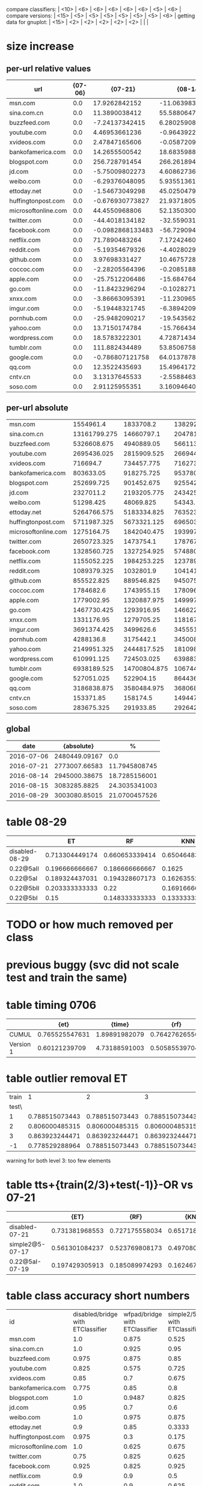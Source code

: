 compare classifiers: | <10>  | <6> | <6> | <6> | <6> | <6> |   <5> |    <6> |  
compare versions:  | <15> | <5> | <5> |   <5> |   <5> |   <5> |   <5> |  <6> |
getting data for gnuplot:  | <15> | <2> | <2> | <2> | <2> | <2> |   |   |
* size increase
** per-url relative values
   :PROPERTIES:
   :CUSTOM_ID: size_rel
   :END:
|------------+------------+------------+------------+------------+------------|
| url        |    {07-06} |    {07-21} |    {08-14} |    {08-15} |    {08-29} |
| <10>       |       <10> |       <10> |       <10> |       <10> |       <10> |
|------------+------------+------------+------------+------------+------------|
| msn.com    |        0.0 | 17.9262842152 | -11.0639836462 | -18.2385459858 | 15.228135245 |
| sina.com.cn |        0.0 | 11.3890038412 | 55.5880647253 | 104.787110689 | 65.3329119016 |
| buzzfeed.com |        0.0 | -7.24137342415 | 6.28025908061 | 1.36670026731 | -4.456345763 |
| youtube.com |        0.0 | 4.46953661236 | -0.964392208121 | -19.9935324008 | -12.5798941936 |
| xvideos.com |        0.0 | 2.47847165606 | -0.0587209588685 | -2.31436063361 | 27.6334155952 |
| bankofamerica.com |        0.0 | 14.2655500542 | 18.6835988142 | 17.5738510257 | 107.235538036 |
| blogspot.com |        0.0 | 256.728791454 | 266.261894428 | 252.344813592 | 309.278166013 |
| jd.com     |        0.0 | -5.75009802273 | 4.60862736716 | -1.14070787455 | 4.54734596894 |
| weibo.com  |        0.0 | -6.29376048095 | 5.9355136147 | 8.43446947933 | 62.7362828391 |
| ettoday.net |        0.0 | -1.54673049298 | 45.0250479529 | 26.5523206031 | 18.5412693249 |
| huffingtonpost.com |        0.0 | -0.676930773827 | 21.9371805941 | -3.72415611059 | 14.2156140901 |
| microsoftonline.com |        0.0 | 44.4550968806 | 52.135030003 | 53.4554652644 | 59.3003962821 |
| twitter.com |        0.0 | -44.4018134182 | -32.559031788 | -17.3651893677 | 4.06443588374 |
| facebook.com |        0.0 | -0.0982868133483 | -56.7290949384 | -57.6839496742 | -55.0763251714 |
| netflix.com |        0.0 | 71.7890483264 | 7.17242460617 | 6.19963093011 | 128.813292403 |
| reddit.com |        0.0 | -5.19354679326 | -4.4028029447 | -7.84467338776 | -7.17852112716 |
| github.com |        0.0 | 3.97698331427 | 10.4675728552 | 10.7621120453 | 14.2368030917 |
| coccoc.com |        0.0 | -2.28205564396 | -0.208518870526 | 0.795243647246 | 1.05468193616 |
| apple.com  |        0.0 | -25.7512206486 | -15.6847646037 | -12.675059083 | -17.7343480515 |
| go.com     |        0.0 | -11.8423296294 | -0.102827125083 | 3.11724136944 | 4.30252714834 |
| xnxx.com   |        0.0 | -3.86663095391 | -11.2309655752 | -5.67428319729 | 2.44046631066 |
| imgur.com  |        0.0 | -5.19448321745 | -6.38942092687 | -5.780774325 | -3.62195444316 |
| pornhub.com |        0.0 | -25.9482090217 | -19.543562543 | -10.4806940861 | -3.49573036009 |
| yahoo.com  |        0.0 | 13.7150174784 | -15.7664348517 | -19.0356797961 | -3.20357136457 |
| wordpress.com |        0.0 | 18.5783222301 | 4.72871434917 | 5.45370851336 | 13.6172279896 |
| tumblr.com |        0.0 | 111.882434489 | 53.8506758361 | 60.3115598085 | 54.3818918668 |
| google.com |        0.0 | -0.786807121758 | 64.0137878491 | 54.0858923479 | -1.62423078487 |
| qq.com     |        0.0 | 12.3522435693 | 15.4964172765 | 12.2996507001 | -50.197385646 |
| cntv.cn    |        0.0 | 3.13137645533 | -2.55884635935 | -5.78412857379 | 15.0081810971 |
| soso.com   |        0.0 | 2.91125955351 | 3.16094640942 | 4.08947270969 | 95.4975551716 |
** per-url absolute
| <10>       |       <10> |       <10> |       <10> |       <10> |       <10> |
|------------+------------+------------+------------+------------+------------|
| msn.com    |  1554961.4 |  1833708.2 | 1382920.725 | 1271359.05 | 1791753.025 |
| sina.com.cn | 13161799.275 | 14660797.1 | 20478188.775 | 26953668.45 | 21760786.0 |
| buzzfeed.com | 5326608.675 | 4940889.05 |  5661133.5 | 5399407.45 | 5089236.575 |
| youtube.com | 2695436.025 | 2815909.525 | 2669441.45 | 2156523.15 | 2356353.025 |
| xvideos.com |   716694.7 | 734457.775 |  716273.85 |   700107.8 | 914741.925 |
| bankofamerica.com |  803633.05 | 918275.725 | 953780.625 | 944862.325 | 1665413.275 |
| blogspot.com | 252699.725 | 901452.675 |   925542.8 | 890374.375 |  1034244.8 |
| jd.com     |  2327011.2 | 2193205.775 | 2434254.475 |  2300466.8 | 2432828.45 |
| weibo.com  |  51298.425 |  48069.825 |   54343.25 |  55625.175 |   83481.15 |
| ettoday.net | 5264766.575 | 5183334.825 | 7635230.25 | 6662684.275 | 6240921.125 |
| huffingtonpost.com | 5711987.325 | 5673321.125 |  6965036.3 |  5499264.0 |  6523981.4 |
| microsoftonline.com | 1275164.75 | 1842040.475 | 1939972.275 |  1956810.0 |  2031342.5 |
| twitter.com | 2650723.325 |  1473754.1 | 1787673.475 |  2190420.2 | 2758460.275 |
| facebook.com | 1328560.725 | 1327254.925 |  574880.25 | 562194.425 |   596838.3 |
| netflix.com | 1155052.225 | 1984253.225 | 1237897.475 |  1226661.2 | 2642913.025 |
| reddit.com | 1089379.325 |  1032801.9 |  1041416.1 | 1003921.075 |  1011178.0 |
| github.com | 855522.825 | 889546.825 |   945075.3 |  947595.15 | 977321.925 |
| coccoc.com |  1784682.6 | 1743955.15 |  1780961.2 | 1798875.175 | 1803505.325 |
| apple.com  | 1779002.95 | 1320887.975 | 1499970.525 | 1553513.275 | 1463508.375 |
| go.com     | 1467730.425 | 1293916.95 |  1466221.2 | 1513483.125 | 1530879.925 |
| xnxx.com   | 1331176.95 | 1279705.25 | 1181672.925 |  1255642.2 | 1363663.875 |
| imgur.com  | 3691374.425 |  3499626.6 | 3455516.975 |  3477984.4 | 3557674.525 |
| pornhub.com |  4288136.8 |  3175442.1 | 3450082.10256 |  3838710.3 |  4138235.1 |
| yahoo.com  | 2149951.325 | 2444817.525 | 1810980.65 | 1740693.475 |  2081076.1 |
| wordpress.com | 610991.125 | 724503.025 |  639883.15 |   644312.8 | 694191.179487 |
| tumblr.com | 6938189.525 | 14700804.875 | 10674451.475 | 11122719.85 | 10711308.25 |
| google.com | 527051.025 |  522904.15 |  864436.35 | 812111.275 |   518490.5 |
| qq.com     | 3186838.875 | 3580484.975 | 3680684.725 | 3578808.925 | 1587129.075 |
| cntv.cn    |  153371.85 |   158174.5 |   149447.3 | 144500.625 | 176390.175 |
| soso.com   | 283675.325 |  291933.85 |  292642.15 |  295276.15 | 554578.325 |
** global
  :PROPERTIES:
  :CUSTOM_ID: size_all
  :END:
  |------------+---------------+---------------|
  |       date |    {absolute} |             % |
  |------------+---------------+---------------|
  | 2016-07-06 | 2480449.09167 |           0.0 |
  | 2016-07-21 | 2773007.66583 | 11.7945808745 |
  | 2016-08-14 | 2945000.38675 | 18.7285156001 |
  | 2016-08-15 |  3083285.8825 | 24.3035341003 |
  | 2016-08-29 | 3003080.85015 | 21.0700457526 |
  |------------+---------------+---------------|
* table 08-29
  |------------+--------+--------+--------+--------+--------+-------+--------|
  |            | ET | RF | KNN | DT | SVC | overhead % | max    |
  | <10>       |    <6> |    <6> |    <6> |    <6> |    <6> |   <5> | <6>    |
  |------------+--------+--------+--------+--------+--------+-------+--------|
  | disabled-08-29 | 0.713304449174 | 0.660653339414 | 0.650464832269 | 0.649697679132 | 0.774433313064 |     0 |        |
  | 0.22@5aII  | 0.196666666667 | 0.186666666667 | 0.1625 | 0.230833333333 | 0.0583333333333 | 6.15539623832 |        |
  | 0.22@5aI   | 0.189324437031 | 0.194328607173 | 0.162635529608 | 0.210175145955 | 0.0675562969141 | 6.94834203797 |        |
  | 0.22@5bII  | 0.203333333333 |   0.22 | 0.169166666667 | 0.2175 |  0.095 | 11.3671137869 |        |
  | 0.22@5bI   |   0.15 | 0.148333333333 | 0.133333333333 |  0.175 | 0.0816666666667 | 12.0636657684 |        |
  |------------+--------+--------+--------+--------+--------+-------+--------|
* TODO or how much removed per class
* previous buggy (svc did not scale test and train the same)
* table timing 0706
  :PROPERTIES:
  :CUSTOM_ID: timing
  :END:
|------+-------+-------+-------+-------+-------+-------+-------+-------+-------|
|      |  {et} | {time} |  {rf} | {time} | {knn} | {time} | {ovr} | {param} | {time} |
| <4>  |   <5> |   <5> |   <5> |   <5> |   <5> |   <5> |   <5> |   <5> |   <5> |
|------+-------+-------+-------+-------+-------+-------+-------+-------+-------|
| CUMUL | 0.765525547631 | 1.89891982079 | 0.764276265567 | 0.598977088928 | 0.651070670389 | 0.411082983017 | 0.866125778825 | 1.08589506149 | 0.822636127472 |
| Version 1 | 0.60121239709 | 4.73188591003 | 0.50585539704 | 0.726578950882 | 0.749585484366 | 0.933593034744 | 0.087291644353 | 1.85943317413 | 117.314565897 |
|------+-------+-------+-------+-------+-------+-------+-------+-------+-------|
* table outlier removal ET
  :PROPERTIES:
  :CUSTOM_ID: outlier_removal_et
  :END:
  | train |              1 |              2 |              3 | both            |
  | test\ |                |                |                |                 |
  |-------+----------------+----------------+----------------+-----------------|
  |     1 | 0.788515073443 | 0.788515073443 | 0.788515073443 | 0.768508852368  |
  |     2 | 0.806000485315 | 0.806000485315 | 0.806000485315 | 0.828485328945  |
  |     3 | 0.863923244471 | 0.863923244471 | 0.863923244471 | 0.850585386768  |
  |    -1 | 0.778529288964 | 0.788515073443 | 0.788515073443 | x               |
  warning for both level 3: too few elements
* table tts+{train(2/3)+test(-1)}-OR vs 07-21
  :PROPERTIES:
  :CUSTOM_ID: vs-07-21
  :END:
  |-----------------+-------+-------+-------+-------+-------+-------+--------|
  |                 | {ET} | {RF} | {KNN} | {DT} | {SVC} | {overhead %} |  {max} |
  | <15>            |   <5> |   <5> |   <5> |   <5> |   <5> |   <5> |    <6> |
  |-----------------+-------+-------+-------+-------+-------+-------+--------|
  | disabled-07-21  | 0.731381968553 | 0.727175558034 | 0.65171864988 | 0.701839009032 | 0.817849108785 |     0 | 81.784911 |
  | simple2@5-07-17 | 0.561301084237 | 0.523769808173 | 0.497080900751 | 0.514595496247 | 0.205170975813 | 7.4811481044 | 56.130108 |
  | 0.22@5aI-07-19  | 0.197429305913 | 0.185089974293 | 0.162467866324 | 0.18766066838 | 0.145501285347 | 33.4084308796 | 19.742931 |
  |-----------------+-------+-------+-------+-------+-------+-------+--------|
  #+TBLFM: $8=100*reduce(max, $2..$6)
* table class accuracy short numbers
| id   | disabled/bridge with ETClassifier | wfpad/bridge with ETClassifier | simple2/5 with ETClassifier | 0.22/5aI with ETClassifier | disabled/bridge with OneVsRestClassifier | wfpad/bridge with OneVsRestClassifier | simple2/5 with OneVsRestClassifier | 0.22/5aI with OneVsRestClassifier |
| <4>  |    <6> |    <6> |    <6> |    <6> |    <6> |    <6> |    <6> |    <6> |
| msn.com |    1.0 |  0.875 |  0.525 | 0.1230 |   0.95 |    0.3 |  0.025 |    0.0 |
| sina.com.cn |    1.0 |  0.925 |   0.95 | 0.9538 |    1.0 |  0.925 |  0.925 | 0.9538 |
| buzzfeed.com |  0.975 |  0.875 |   0.85 | 0.5230 |   0.85 |    0.0 |    0.0 |    0.0 |
| youtube.com |  0.825 |  0.575 |  0.725 | 0.3281 |  0.375 |  0.025 |    0.0 |    0.0 |
| xvideos.com |   0.85 |    0.7 |  0.675 | 0.0923 |    0.5 |  0.025 |    0.0 | 0.1538 |
| bankofamerica.com |  0.775 |   0.85 |    0.8 | 0.0307 |  0.775 |  0.125 |  0.025 | 0.1846 |
| blogspot.com |    1.0 | 0.9487 |  0.825 | 0.0307 |    1.0 |    0.0 |  0.225 | 0.0307 |
| jd.com |   0.95 |    0.7 |    0.6 | 0.0769 |   0.75 |    0.2 |    0.0 | 0.1384 |
| weibo.com |    1.0 |  0.975 |  0.875 | 0.4153 |    1.0 |    1.0 |  0.925 | 0.7846 |
| ettoday.net |    0.9 |   0.85 | 0.3333 | 0.1384 |  0.625 |  0.425 | 0.1794 | 0.3692 |
| huffingtonpost.com |  0.975 |    0.3 |  0.175 | 0.1692 |  0.425 |  0.075 |    0.0 | 0.0461 |
| microsoftonline.com |    1.0 |  0.625 |  0.675 | 0.3692 |   0.75 |  0.125 |  0.125 | 0.1076 |
| twitter.com |   0.75 |  0.825 |  0.625 | 0.2307 |  0.475 |  0.025 |    0.0 | 0.1384 |
| facebook.com |  0.925 |  0.825 |  0.925 | 0.5846 |    0.1 |    0.0 |    0.0 | 0.0307 |
| netflix.com |    0.9 |    0.9 |    0.5 |    0.0 |  0.875 |    0.0 |  0.025 | 0.0307 |
| reddit.com |    1.0 |    0.9 |  0.625 | 0.1230 |  0.975 |  0.475 |   0.35 | 0.1230 |
| github.com |   0.95 |    0.9 |  0.675 |    0.2 |   0.85 |    0.0 |    0.0 | 0.0615 |
| coccoc.com |   0.95 |  0.975 |  0.775 | 0.0461 |  0.125 |    0.0 |    0.0 | 0.0769 |
| apple.com |  0.975 |    0.9 |    0.0 | 0.0307 |  0.825 |    0.0 |    0.0 | 0.0461 |
| go.com |  0.875 |  0.825 |   0.55 |    0.0 |   0.55 |    0.0 |    0.0 |    0.0 |
| xnxx.com |    0.9 |   0.95 |  0.725 | 0.1230 |  0.925 |    0.4 |    0.0 | 0.0153 |
| imgur.com |   0.95 |  0.925 |    0.6 | 0.1692 |  0.675 |   0.05 |    0.0 |    0.0 |
| pornhub.com |    1.0 |  0.625 |  0.525 | 0.2461 |  0.975 |    0.8 |   0.55 | 0.4461 |
| yahoo.com |  0.975 |   0.75 |  0.325 | 0.3230 |    0.5 |    0.1 |    0.0 |    0.0 |
| wordpress.com |  0.775 |  0.725 |  0.325 | 0.0156 |  0.775 |  0.075 |  0.175 | 0.0625 |
| tumblr.com |   0.95 |  0.075 |  0.925 | 0.8461 |    0.3 |    0.2 |    0.0 |    0.0 |
| google.com |    1.0 |    0.0 |  0.475 |    0.2 |  0.975 |  0.975 |    0.0 | 0.1230 |
| qq.com |   0.85 |   0.75 |    0.5 |    0.0 |  0.825 |   0.15 |   0.15 | 0.4531 |
| cntv.cn |   0.95 |  0.975 |  0.725 | 0.2812 |   0.95 |   0.95 |  0.425 | 0.5156 |
| soso.com |  0.975 |  0.975 |   0.95 |   0.25 |    0.9 |  0.025 |  0.075 | 0.5312 |
* table tts+{train(2/3)+test(-1)}-OR (vs 07-06)
  :PROPERTIES:
  :CUSTOM_ID: vs-07-06
  :END:
  |-----------------+-------+-------+-------+-------+-------+-------+--------|
  |                 | {ET} | {RF} | {KNN} | {DT} | {SVC} | {overhead %} |  {max} |
  | <15>            |   <5> |   <5> |   <5> |   <5> |   <5> |   <5> |    <6> |
  |-----------------+-------+-------+-------+-------+-------+-------+--------|
  | disabled-07-06  | 0.790955736563 | 0.748477100293 | 0.672791788409 | 0.773659950164 | 0.872549863037 |     0 | 87.254986 |
  | disabled-07-21  | 0.610833333333 | 0.603333333333 | 0.5525 | 0.593333333333 | 0.289166666667 | 11.7945808745 | 61.083333 |
  | wfpad           | 0.75562969141 | 0.695579649708 | 0.603002502085 | 0.685571309425 | 0.417848206839 | 12.9047077098 | 75.562969 |
  | disabled-08-14  | 0.575479566305 | 0.546288573812 | 0.491242702252 | 0.525437864887 | 0.136780650542 | 18.7285156001 | 57.547957 |
  | simple2@5       | 0.593828190158 | 0.573811509591 | 0.50542118432 | 0.506255212677 | 0.0850708924103 | 20.1580990424 | 59.382819 |
  | disabled-08-29  | 0.427022518766 | 0.410341951626 | 0.361134278565 | 0.425354462052 | 0.480400333611 | 21.0700457526 | 48.040033 |
  | tamaraw         |  0.68 | 0.595 | 0.605 | 0.403333333333 | 0.204166666667 | 23.8743081642 |    68. |
  | disabled-08-15  | 0.570833333333 | 0.570833333333 | 0.471666666667 | 0.506666666667 |  0.07 | 24.3035341003 | 57.083333 |
  | simple1@10      | 0.681666666667 | 0.653333333333 | 0.599166666667 | 0.573333333333 | 0.0766666666667 | 25.1641266803 | 68.166667 |
  | 22.0@10aI       | 0.690833333333 |  0.67 |  0.63 | 0.511666666667 | 0.103333333333 | 27.7337867893 | 69.083333 |
  | 22.0@5aII       | 0.221666666667 | 0.229166666667 | 0.191666666667 | 0.235 | 0.274166666667 | 36.451601434 | 27.416667 |
  | simple2@20      | 0.3075 | 0.295 | 0.255 | 0.253333333333 | 0.0725 | 37.455444787 |  30.75 |
  | 0.22@2aI        |  0.26 | 0.2375 | 0.213333333333 | 0.218333333333 | 0.2475 | 37.9903431533 |    26. |
  | simple2@30      | 0.208333333333 | 0.198333333333 | 0.171666666667 | 0.183333333333 | 0.0766666666667 | 48.9719398629 | 20.833333 |
  | 22.0@5aI        | 0.205141388175 | 0.19794344473 | 0.179434447301 | 0.197429305913 | 0.157840616967 | 49.1433961531 | 20.514139 |
  | simple2@30burst | 0.2325 | 0.213333333333 | 0.190833333333 | 0.2175 | 0.085 | 54.3315794585 |  23.25 |
  | simple1@50      | 0.1575 | 0.150833333333 | 0.121666666667 | 0.1675 | 0.1475 | 70.893016648 |  16.75 |
  |-----------------+-------+-------+-------+-------+-------+-------+--------|
  #+TBLFM: $8=100*reduce(max, $2..$6)
* table outlier removal SVC
  :PROPERTIES:
  :CUSTOM_ID: outlier_removal
  :END:
  |--------+----------------+----------------+----------------+----------------|
  |  train |            {1} |            {2} |            {3} |           both |
  | test \ |                |                |                |                |
  |--------+----------------+----------------+----------------+----------------|
  |      1 | 0.893597123573 | 0.893597123573 | 0.893597123573 | 0.862015771526 |
  |      2 | 0.928354210023 | 0.928354210023 | 0.928354210023 | 0.909915734976 |
  |      3 | 0.933391711216 | 0.933391711216 | 0.933391711216 | 0.903097707246 |
  |     -1 | 0.893597123573 | 0.893597123573 | 0.893597123573 |              x |
  |--------+----------------+----------------+----------------+----------------|
  warning for both level 3: too few elements
* table addon with panchenko v1
  |                 | ET | RF | KNN | DT | SVC |     % |    max |
  | <15>            |   <5> |   <5> |   <5> |   <5> |   <5> |   <5> |    <6> |
  |-----------------+-------+-------+-------+-------+-------+-------+--------|
  | x-validate      | 0.886139332366 | 0.775616835994 | 0.904789550073 | 0.86320754717 | 0.859433962264 |     0 | 90.478955 |
  | 0.15.3/nocache  | 0.272727272727 | 0.287272727273 | 0.247272727273 | 0.214545454545 | 0.261818181818 | 76.0609416381 | 28.727273 |
  | 0.15.3/cache    | 0.21897810219 | 0.222627737226 | 0.226277372263 | 0.226277372263 | 0.266423357664 | 85.7112448946 | 26.642336 |
  | 0.18.2/a_i_noburst | 0.206225680934 | 0.210116731518 | 0.221789883268 | 0.217898832685 | 0.221789883268 | 152.595901679 | 22.178988 |
  | 0.18.2/a_ii_noburst | 0.141762452107 | 0.153256704981 | 0.187739463602 | 0.172413793103 | 0.134099616858 | 146.44928088 | 18.773946 |
  | 0.15.3/nocache/1 | 0.214814814815 | 0.225925925926 | 0.303703703704 | 0.222222222222 | 0.259259259259 | 59.3463452173 | 30.370370 |
  | 0.15.3/nocache/5 | 0.248120300752 | 0.278195488722 | 0.270676691729 | 0.293233082707 | 0.296992481203 | 60.6319495048 | 29.699248 |
  | 0.15.3/nocache/10 | 0.225092250923 | 0.258302583026 | 0.265682656827 | 0.280442804428 | 0.254612546125 | 61.1153308588 | 28.044280 |
  | 0.15.3/nocache/0 | 0.241758241758 | 0.278388278388 | 0.271062271062 | 0.252747252747 | 0.260073260073 | 63.2599134289 | 27.838828 |
  | 0.15.3/nocache/30 | 0.243636363636 | 0.232727272727 | 0.258181818182 | 0.210909090909 | 0.276363636364 | 70.4189527957 | 27.636364 |
  | 0.15.3/nocache/40 | 0.235521235521 | 0.262548262548 | 0.250965250965 | 0.243243243243 | 0.250965250965 | 73.7504397967 | 26.254826 |
  | 0.15.3/nocache/20 | 0.243137254902 | 0.243137254902 | 0.247058823529 | 0.239215686275 | 0.239215686275 | 62.465361493 | 24.705882 |
  #+TBLFM: $8=100*reduce(max, $2..$6)
* older tables
** table classes
 | id   | disabled with ETClassifier | wfpad with ETClassifier | simple2/5 with ETClassifier | 0.22/5aI with ETClassifier | disabled with OneVsRestClassifier | wfpad with OneVsRestClassifier | simple2/5 with OneVsRestClassifier | 0.22/5aI with OneVsRestClassifier |
 | <4>  |    <6> |    <6> |    <6> |    <6> |    <6> |    <6> |    <6> |    <6> |
 |------+--------+--------+--------+--------+--------+--------+--------+--------|
 | msn.com |    1.0 |  0.875 |  0.525 | 0.12307692307692308 |   0.95 |    0.3 |  0.025 |    0.0 |
 | sina.com.cn |    1.0 |  0.925 |   0.95 | 0.9538461538461539 |    1.0 |  0.925 |  0.925 | 0.9538461538461539 |
 | buzzfeed.com |  0.975 |  0.875 |   0.85 | 0.5230769230769231 |   0.85 |    0.0 |    0.0 |    0.0 |
 | youtube.com |  0.825 |  0.575 |  0.725 | 0.328125 |  0.375 |  0.025 |    0.0 |    0.0 |
 | xvideos.com |   0.85 |    0.7 |  0.675 | 0.09230769230769231 |    0.5 |  0.025 |    0.0 | 0.15384615384615385 |
 | bankofamerica.com |  0.775 |   0.85 |    0.8 | 0.03076923076923077 |  0.775 |  0.125 |  0.025 | 0.18461538461538463 |
 | blogspot.com |    1.0 | 0.9487179487179487 |  0.825 | 0.03076923076923077 |    1.0 |    0.0 |  0.225 | 0.03076923076923077 |
 | jd.com |   0.95 |    0.7 |    0.6 | 0.07692307692307693 |   0.75 |    0.2 |    0.0 | 0.13846153846153847 |
 | weibo.com |    1.0 |  0.975 |  0.875 | 0.4153846153846154 |    1.0 |    1.0 |  0.925 | 0.7846153846153846 |
 | ettoday.net |    0.9 |   0.85 | 0.3333333333333333 | 0.13846153846153847 |  0.625 |  0.425 | 0.1794871794871795 | 0.36923076923076925 |
 | huffingtonpost.com |  0.975 |    0.3 |  0.175 | 0.16923076923076924 |  0.425 |  0.075 |    0.0 | 0.046153846153846156 |
 | microsoftonline.com |    1.0 |  0.625 |  0.675 | 0.36923076923076925 |   0.75 |  0.125 |  0.125 | 0.1076923076923077 |
 | twitter.com |   0.75 |  0.825 |  0.625 | 0.23076923076923078 |  0.475 |  0.025 |    0.0 | 0.13846153846153847 |
 | facebook.com |  0.925 |  0.825 |  0.925 | 0.5846153846153846 |    0.1 |    0.0 |    0.0 | 0.03076923076923077 |
 | netflix.com |    0.9 |    0.9 |    0.5 |    0.0 |  0.875 |    0.0 |  0.025 | 0.03076923076923077 |
 | reddit.com |    1.0 |    0.9 |  0.625 | 0.12307692307692308 |  0.975 |  0.475 |   0.35 | 0.12307692307692308 |
 | github.com |   0.95 |    0.9 |  0.675 |    0.2 |   0.85 |    0.0 |    0.0 | 0.06153846153846154 |
 | coccoc.com |   0.95 |  0.975 |  0.775 | 0.046153846153846156 |  0.125 |    0.0 |    0.0 | 0.07692307692307693 |
 | apple.com |  0.975 |    0.9 |    0.0 | 0.03076923076923077 |  0.825 |    0.0 |    0.0 | 0.046153846153846156 |
 | go.com |  0.875 |  0.825 |   0.55 |    0.0 |   0.55 |    0.0 |    0.0 |    0.0 |
 | xnxx.com |    0.9 |   0.95 |  0.725 | 0.12307692307692308 |  0.925 |    0.4 |    0.0 | 0.015384615384615385 |
 | imgur.com |   0.95 |  0.925 |    0.6 | 0.16923076923076924 |  0.675 |   0.05 |    0.0 |    0.0 |
 | pornhub.com |    1.0 |  0.625 |  0.525 | 0.24615384615384617 |  0.975 |    0.8 |   0.55 | 0.4461538461538462 |
 | yahoo.com |  0.975 |   0.75 |  0.325 | 0.3230769230769231 |    0.5 |    0.1 |    0.0 |    0.0 |
 | wordpress.com |  0.775 |  0.725 |  0.325 | 0.015625 |  0.775 |  0.075 |  0.175 | 0.0625 |
 | tumblr.com |   0.95 |  0.075 |  0.925 | 0.8461538461538461 |    0.3 |    0.2 |    0.0 |    0.0 |
 | google.com |    1.0 |    0.0 |  0.475 |    0.2 |  0.975 |  0.975 |    0.0 | 0.12307692307692308 |
 | qq.com |   0.85 |   0.75 |    0.5 |    0.0 |  0.825 |   0.15 |   0.15 | 0.453125 |
 | cntv.cn |   0.95 |  0.975 |  0.725 | 0.28125 |   0.95 |   0.95 |  0.425 | 0.515625 |
 | soso.com |  0.975 |  0.975 |   0.95 |   0.25 |    0.9 |  0.025 |  0.075 | 0.53125 |
** table bridge+tts+train(2/3)-OR (OR^2)
   |            | ET | RF | KNN | DT | SVM | overhead % |    max |
   | <10>       |    <6> |    <6> |    <6> |    <6> |    <6> |   <5> |    <6> |
   |------------+--------+--------+--------+--------+--------+-------+--------|
   | no cover   | 0.87081429685 | 0.841980447033 | 0.754211000009 | 0.82447538791 | 0.912626859843 |     0 | 91.262686 |
   | retro@30   | 0.723333333333 | 0.719166666667 | 0.621666666667 | 0.5375 | 0.118333333333 | 26.766882278 | 72.333333 |
   | wfpad      | 0.720600500417 | 0.695579649708 | 0.618849040867 | 0.647206005004 | 0.271059216013 | 12.9047077098 | 72.060050 |
   | simple1@10 |  0.705 | 0.658333333333 |  0.615 | 0.576666666667 | 0.1875 | 25.1641266803 |   70.5 |
   | retro@50   | 0.698915763136 | 0.657214345288 | 0.61551292744 | 0.531276063386 | 0.183486238532 | 16.6027859811 | 69.891576 |
   | 22@10aI    | 0.688333333333 | 0.663333333333 | 0.615833333333 | 0.5025 | 0.123333333333 | 27.7337867893 | 68.833333 |
   | retro@70   |   0.68 | 0.6525 | 0.5975 | 0.546666666667 |  0.185 | 22.3359945259 |    68. |
   | tamaraw    | 0.656666666667 | 0.5525 |   0.61 | 0.2875 | 0.250833333333 | 23.8743081642 | 65.666667 |
   | simple2@5  | 0.57130942452 | 0.542952460384 | 0.499582985822 | 0.463719766472 | 0.166805671393 | 20.1580990424 | 57.130942 |
   | simple2@20 | 0.280833333333 | 0.284166666667 | 0.229166666667 | 0.291666666667 | 0.158333333333 | 37.455444787 | 29.166667 |
   | simple1@50 | 0.1625 | 0.136666666667 | 0.111666666667 |   0.14 | 0.224166666667 | 70.893016648 | 22.416667 |
   | simple2@30-burst | 0.214166666667 | 0.198333333333 | 0.170833333333 | 0.190833333333 | 0.110833333333 | 54.3315794585 | 21.416667 |
   | simple2@30 | 0.199166666667 |  0.195 | 0.161666666667 | 0.165833333333 | 0.0975 | 48.9719398629 | 19.916667 |
   #+TBLFM: $8=100*reduce(max, $2..$6)
** table 2/3 +correct OR (+bridge+tts)
   |            | ET | RF | KNN | DT | SVM | overhead (in %) |    max |
   | <10>       |    <6> |    <6> |    <6> |    <6> |    <6> |   <5> |    <6> |
   |------------+--------+--------+--------+--------+--------+-------+--------|
   | no cover   | 0.905374387382 | 0.875428431675 | 0.814423482934 | 0.881825562529 | 0.968168076394 |     0 | 96.816808 |
   | retro@30.js | 0.7675 |   0.74 | 0.703333333333 | 0.474166666667 | 0.123333333333 | 26.766882278 |  76.75 |
   | wfpad      | 0.760633861551 | 0.748123436197 | 0.674728940784 | 0.720600500417 | 0.29107589658 | 12.9047077098 | 76.063386 |
   | retro@50   | 0.741451209341 | 0.693077564637 | 0.676396997498 | 0.488740617181 | 0.264386989158 | 16.6027859811 | 74.145121 |
   | retro@70.js | 0.740833333333 |  0.705 | 0.6575 | 0.514166666667 |  0.315 | 22.3359945259 | 74.083333 |
   | simple1@10 | 0.734166666667 | 0.681666666667 | 0.664166666667 | 0.615833333333 | 0.164166666667 | 25.1641266803 | 73.416667 |
   | 22.0@10aI  | 0.7275 | 0.684166666667 | 0.679166666667 | 0.515833333333 | 0.103333333333 | 27.7337867893 |  72.75 |
   | tamaraw    | 0.7075 | 0.635833333333 | 0.6725 | 0.3175 | 0.415833333333 | 23.8743081642 |  70.75 |
   | simple2@30burst | 0.236666666667 | 0.243333333333 | 0.195833333333 |  0.205 |  0.165 | 54.3315794585 | 24.333333 |
   | simple1@50 | 0.168333333333 | 0.169166666667 |   0.14 |   0.14 | 0.233333333333 | 70.893016648 | 23.333333 |
   | simple2@30 | 0.209166666667 | 0.2025 | 0.191666666667 | 0.194166666667 | 0.141666666667 | 48.9719398629 | 20.916667 |
   #+TBLFM: $8=100*reduce(max, $2..$6)
** table 2/3 (bridge test-train-split)
   |            | ET | RF | KNN | DT | SVM | overhead % |    max |
   | <10>       |    <6> |    <6> |    <6> |    <6> |    <6> |   <5> |    <6> |
   |------------+--------+--------+--------+--------+--------+-------+--------|
   | X-validation | 0.916470674736 | 0.893283053545 | 0.833026795719 | 0.888055842265 | 0.96954627519 |     0 | 96.954628 |
   | 0.15.3-re  | 0.746666666667 | 0.7275 | 0.6825 |  0.525 |  0.135 | 26.766882278 | 74.666667 |
   | 0.15.3-ret | 0.727272727273 | 0.695579649708 | 0.660550458716 | 0.525437864887 | 0.292743953294 | 16.6027859811 | 72.727273 |
   | wfpad      | 0.73894912427 | 0.715596330275 | 0.659716430359 | 0.723936613845 | 0.302752293578 | 12.9047077098 | 73.894912 |
   | 0.15.3-ret | 0.726666666667 | 0.6975 | 0.645833333333 | 0.539166666667 | 0.330833333333 | 22.3359945259 | 72.666667 |
   | 22.0@10aI  | 0.716666666667 | 0.6925 | 0.6675 | 0.533333333333 | 0.113333333333 | 27.7337867893 | 71.666667 |
   | simple1@10 |   0.71 | 0.686666666667 | 0.643333333333 | 0.636666666667 |  0.185 | 25.1641266803 |    71. |
   | simple1@50 | 0.165833333333 |  0.155 | 0.130833333333 | 0.1525 | 0.251666666667 | 70.893016648 | 25.166667 |
   | simple2@30 | 0.198333333333 |   0.18 | 0.184166666667 | 0.205833333333 | 0.124166666667 | 48.9719398629 | 20.583333 |
   #+TBLFM: $8=100*reduce(max, $2..$6)
** table bridge
   |            | ET | RF | KNN | DT | SVM | overhead % |    max |
   | <10>       |    <6> |    <6> |    <6> |    <6> |    <6> |   <5> |    <6> |
   |------------+--------+--------+--------+--------+--------+-------+--------|
   | X-validation | 0.922804890859 | 0.900902479093 | 0.833026795719 | 0.894766375133 | 0.974214037703 |     0 | 97.421404 |
   | wfpad      | 0.785778577858 | 0.80198019802 | 0.701170117012 | 0.740774077408 | 0.390639063906 | 19.8453353207 | 80.198020 |
   | simple@10  | 0.798113207547 | 0.779245283019 | 0.721698113208 | 0.711320754717 | 0.183018867925 | 29.1931678384 | 79.811321 |
   | 22.0@10aI  | 0.771271729186 | 0.740164684355 | 0.718206770357 | 0.552607502287 | 0.112534309241 | 33.2183170937 | 77.127173 |
   | simple@50  | 0.17955801105 | 0.164825046041 | 0.142725598527 | 0.161141804788 | 0.266114180479 | 75.483688562 | 26.611418 |
   | simple2@30 | 0.2325 | 0.236666666667 | 0.203333333333 | 0.231666666667 | 0.154166666667 | 48.9719398629 | 23.666667 |
   #+TBLFM: $8=100*reduce(max, $2..$6)
** table addon
   |            | ET | RF | KNN | DT | SVM | overhead (in %) |    max |
   | <15>            |   <5> |   <5> |   <5> |   <5> |   <5> |   <5> |    <6> |
   |-----------------+-------+-------+-------+-------+-------+-------+--------|
   | 06-09@10        | 0.954136429608 | 0.954208998549 | 0.904644412192 | 0.927648766328 | 0.992307692308 |     0 | 99.230769 |
   | 06-17@10_from   | 0.965476190476 | 0.965476190476 | 0.924702380952 | 0.930853174603 | 0.9875 |     0 |  98.75 |
   | retro/30        | 0.831541218638 | 0.756272401434 | 0.824372759857 | 0.835125448029 | 0.967741935484 | 5.96205868901 | 96.774194 |
   | retro/10        | 0.855072463768 | 0.847826086957 | 0.844202898551 | 0.876811594203 | 0.95652173913 | 9.04459033622 | 95.652174 |
   | retro/1         | 0.886861313869 | 0.86496350365 | 0.861313868613 | 0.850364963504 | 0.952554744526 | 5.44125194462 | 95.255474 |
   | retro/0         | 0.875471698113 | 0.833962264151 | 0.864150943396 | 0.815094339623 | 0.939622641509 | 5.37331468639 | 93.962264 |
   | retro/20        | 0.85393258427 | 0.87265917603 | 0.831460674157 | 0.887640449438 | 0.898876404494 | 8.27004240349 | 89.887640 |
   | retro/5         | 0.889733840304 | 0.878326996198 | 0.87072243346 | 0.893536121673 | 0.863117870722 | 11.0126447664 | 89.353612 |
   | 0.18.2/b_i_from_100 | 0.612716763006 | 0.621387283237 | 0.638728323699 | 0.523121387283 | 0.647398843931 | 7.56895623136 | 64.739884 |
   | 0.15.3/nocache/40 | 0.285714285714 | 0.281853281853 | 0.277992277992 | 0.277992277992 | 0.540540540541 | 73.7504397967 | 54.054054 |
   | 0.15.3/nocache/5 | 0.300751879699 | 0.293233082707 | 0.281954887218 | 0.281954887218 | 0.533834586466 | 60.6319495048 | 53.383459 |
   | 0.15.3/nocache/10 | 0.324723247232 | 0.29520295203 | 0.287822878229 | 0.291512915129 | 0.531365313653 | 61.1153308588 | 53.136531 |
   | 0.15.3/nocache/30 | 0.287272727273 |  0.24 | 0.265454545455 | 0.294545454545 | 0.527272727273 | 70.4189527957 | 52.727273 |
   | 0.15.3/nocache/1 | 0.340740740741 | 0.325925925926 | 0.311111111111 | 0.322222222222 | 0.503703703704 | 59.3463452173 | 50.370370 |
   | 0.15.3/nocache/0 | 0.318681318681 | 0.289377289377 | 0.285714285714 | 0.289377289377 | 0.487179487179 | 63.2599134289 | 48.717949 |
   | 0.15.3/nocache/20 | 0.266666666667 | 0.262745098039 | 0.270588235294 | 0.262745098039 | 0.486274509804 | 62.465361493 | 48.627451 |
   | 0.15.3/nocache  |  0.28 | 0.283636363636 | 0.261818181818 | 0.265454545455 |  0.44 | 76.0609416381 |    44. |
   | 0.15.3/cache    | 0.262773722628 | 0.259124087591 | 0.251824817518 | 0.273722627737 | 0.430656934307 | 85.7112448946 | 43.065693 |
   | 0.21.0_ai       | 0.346456692913 | 0.354330708661 | 0.362204724409 | 0.374015748031 | 0.133858267717 | 116.869091043 | 37.401575 |
   | 20.0/20_ai      | 0.153256704981 | 0.153256704981 | 0.149425287356 | 0.153256704981 | 0.35632183908 | 198.062095036 | 35.632184 |
   | 0.18.2/a_i_noburst/ | 0.229571984436 | 0.225680933852 | 0.225680933852 | 0.233463035019 | 0.307392996109 | 152.595901679 | 30.739300 |
   | 0.18.2/a_ii_noburst | 0.195402298851 | 0.195402298851 | 0.195402298851 | 0.183908045977 | 0.252873563218 | 146.44928088 | 25.287356 |
   | 0.19/20_bi      | 0.181818181818 | 0.177865612648 | 0.177865612648 | 0.197628458498 | 0.114624505929 | 238.256936475 | 19.762846 |
   | 20.0/0_bi       | 0.0804597701149 | 0.0919540229885 | 0.0919540229885 | 0.088122605364 | 0.195402298851 | 218.240773017 | 19.540230 |
   | 0.19/0_aii      | 0.18431372549 | 0.176470588235 | 0.192156862745 | 0.18431372549 | 0.0901960784314 | 246.081082364 | 19.215686 |
   | 20.0/40_ai      | 0.139622641509 | 0.143396226415 | 0.147169811321 | 0.135849056604 | 0.192452830189 | 239.426094305 | 19.245283 |
   | 0.19/0_bii      | 0.187755102041 | 0.187755102041 | 0.191836734694 | 0.191836734694 | 0.187755102041 | 194.720098923 | 19.183673 |
   | 20.0/20_bi      | 0.18992248062 | 0.18992248062 | 0.186046511628 | 0.18992248062 | 0.112403100775 | 229.632542003 | 18.992248 |
   | 20.0/0_ai       | 0.166007905138 | 0.162055335968 | 0.173913043478 | 0.177865612648 | 0.185770750988 | 210.566496147 | 18.577075 |
   | 20.0/40_bii     | 0.129032258065 | 0.133064516129 | 0.133064516129 | 0.137096774194 | 0.181451612903 | 231.261406395 | 18.145161 |
   | 0.19/20_bii     | 0.171548117155 | 0.167364016736 | 0.179916317992 | 0.167364016736 | 0.154811715481 | 217.548934833 | 17.991632 |
   | 20.0/40_aii     | 0.158671586716 | 0.162361623616 | 0.158671586716 | 0.158671586716 | 0.169741697417 | 244.15757123 | 16.974170 |
   | 20.0/0_aii      | 0.135658914729 | 0.143410852713 | 0.135658914729 | 0.124031007752 | 0.162790697674 | 217.947386813%) | 16.279070 |
   | 0.19/0_ai       | 0.129770992366 | 0.125954198473 | 0.13358778626 | 0.129770992366 | 0.148854961832 | 210.138737341 | 14.885496 |
   | 20.0/20_aii     | 0.147859922179 | 0.155642023346 | 0.155642023346 | 0.15953307393 | 0.143968871595 | 230.464242106 | 15.953307 |
   | 20.0/20_bii     | 0.150406504065 | 0.150406504065 | 0.154471544715 | 0.154471544715 | 0.121951219512 | 239.755825512 | 15.447154 |
   | 20.0/40_bi      | 0.14552238806 | 0.141791044776 | 0.141791044776 | 0.138059701493 | 0.130597014925 | 232.698559034 | 14.552239 |
   | 20.0/0_bii      | 0.14552238806 | 0.141791044776 | 0.14552238806 | 0.141791044776 | 0.108208955224 | 268.903927294 | 14.552239 |
   #+TBLFM: $8=100*reduce(max, $2..$6)
** table wfpad
   |            | ET | RF | KNN | DT | SVM | %     |     max |
   |            |    <6> |    <6> |    <6> |    <6> |    <6> | <5>   |     <7> |
   |------------+--------+--------+--------+--------+--------+-------+---------|
   | x-validate | 0.860064935065 | 0.895909090909 | 0.88525974026 | 0.91025974026 | 0.946103896104 |       | 94.610390 |
   | enabled    |  0.875 | 0.908088235294 | 0.886029411765 | 0.922794117647 | 0.9375 | 0.220331273228 |   93.75 |
   #+TBLFM: $8=100*reduce(max, $2..$6)
** table addon@100
   |                 | ET | RF | KNN | DT | SVM |     % |    max |
   | <15>            |   <5> |   <5> |   <5> |   <5> |   <5> |   <5> |    <6> |
   |-----------------+-------+-------+-------+-------+-------+-------+--------|
   | x-validate      | 0.857974370143 | 0.820121042617 | 0.772865515845 | 0.787230538808 | 0.915999556788 |     0 | 91.599956 |
   | 0.18.2/b_i_noburst | 0.195513708114 | 0.181944059817 | 0.198836887289 | 0.12628080864 | 0.111326502354 | 24.2101478249 | 19.883689 |
   #+TBLFM: $8=100*reduce(max, $2..$6)

** extra table data
*** scale
   | SCALE               |          |          |          |          |     |
   | x-validate          | 0.954136429608 | 0.946589259797 | 0.904644412192 | 0.927576197388 |     |
   | 0.18.2/a_i_noburst  | 0.229571984436 | 0.221789883268 | 0.225680933852 | 0.206225680934 |     |
   | 0.18.2/a_ii_noburst | 0.187739463602 | 0.195402298851 | 0.195402298851 | 0.183908045977 |     |
   | 0.15.3/nocache | 0.265454545455 | 0.247272727273 | 0.261818181818 | 0.261818181818 |   |
   | 0.15.3/cache        | 0.259124087591 | 0.251824817518 | 0.251824817518 | 0.251824817518 |     |
* ========== END TABLES ===================
* sizes disabled
** global
*** python
sys.argv = ['', 'disabled/bridge__2016-07-06', 'disabled/bridge__2016-07-21', 'disabled/bridge__2016-08-14', 'disabled/bridge__2016-08-15', 'disabled/bridge__2016-08-29/']
defenses = counter.for_defenses(sys.argv[1:])
stats = {k: _bytes_mean_std(v) for (k,v) in defenses.iteritems()}
sizes = {k: _average_bytes(v) for (k,v) in stats.iteritems()}
a = sizes.keys()
a.sort()
for i in a:
    print i, sizes[i], sizes[i]/sizes[a[0]]
*** data
disabled/bridge__2016-07-06 2480449.09167 1.0
disabled/bridge__2016-07-21 2773007.66583 1.11794580874
disabled/bridge__2016-08-14 2945000.38675 1.187285156
disabled/bridge__2016-08-15 3083285.8825 1.243035341
disabled/bridge__2016-08-29/ 3003080.85015 1.21070045753
** per site absolute
*** python
#+BEGIN_SRC python
  site_size_out = site_sizes(stats)
  for i in site_size_out:
      print i,
      for val in site_size_out[i]:
              print val,
      print ""
#+END_SRC
*** data
msn.com 1554961.4 1833708.2 1382920.725 1271359.05 1791753.025 
sina.com.cn 13161799.275 14660797.1 20478188.775 26953668.45 21760786.0 
buzzfeed.com 5326608.675 4940889.05 5661133.5 5399407.45 5089236.575 
youtube.com 2695436.025 2815909.525 2669441.45 2156523.15 2356353.025 
xvideos.com 716694.7 734457.775 716273.85 700107.8 914741.925 
bankofamerica.com 803633.05 918275.725 953780.625 944862.325 1665413.275 
blogspot.com 252699.725 901452.675 925542.8 890374.375 1034244.8 
jd.com 2327011.2 2193205.775 2434254.475 2300466.8 2432828.45 
weibo.com 51298.425 48069.825 54343.25 55625.175 83481.15 
ettoday.net 5264766.575 5183334.825 7635230.25 6662684.275 6240921.125 
huffingtonpost.com 5711987.325 5673321.125 6965036.3 5499264.0 6523981.4 
microsoftonline.com 1275164.75 1842040.475 1939972.275 1956810.0 2031342.5 
twitter.com 2650723.325 1473754.1 1787673.475 2190420.2 2758460.275 
facebook.com 1328560.725 1327254.925 574880.25 562194.425 596838.3 
netflix.com 1155052.225 1984253.225 1237897.475 1226661.2 2642913.025 
reddit.com 1089379.325 1032801.9 1041416.1 1003921.075 1011178.0 
github.com 855522.825 889546.825 945075.3 947595.15 977321.925 
coccoc.com 1784682.6 1743955.15 1780961.2 1798875.175 1803505.325 
apple.com 1779002.95 1320887.975 1499970.525 1553513.275 1463508.375 
go.com 1467730.425 1293916.95 1466221.2 1513483.125 1530879.925 
xnxx.com 1331176.95 1279705.25 1181672.925 1255642.2 1363663.875 
imgur.com 3691374.425 3499626.6 3455516.975 3477984.4 3557674.525 
pornhub.com 4288136.8 3175442.1 3450082.10256 3838710.3 4138235.1 
yahoo.com 2149951.325 2444817.525 1810980.65 1740693.475 2081076.1 
wordpress.com 610991.125 724503.025 639883.15 644312.8 694191.179487 
tumblr.com 6938189.525 14700804.875 10674451.475 11122719.85 10711308.25 
google.com 527051.025 522904.15 864436.35 812111.275 518490.5 
qq.com 3186838.875 3580484.975 3680684.725 3578808.925 1587129.075 
cntv.cn 153371.85 158174.5 149447.3 144500.625 176390.175 
soso.com 283675.325 291933.85 292642.15 295276.15 554578.325 
** per site relative
*** python
for i in site_size_out:
    print i,
    for val in site_size_out[i]:
            print ((val / site_size_out[i][0]) -1) * 100,
    print ""
*** data
**** new (percent)
msn.com 0.0 17.9262842152 -11.0639836462 -18.2385459858 15.228135245
sina.com.cn 0.0 11.3890038412 55.5880647253 104.787110689 65.3329119016
buzzfeed.com 0.0 -7.24137342415 6.28025908061 1.36670026731 -4.456345763
youtube.com 0.0 4.46953661236 -0.964392208121 -19.9935324008 -12.5798941936
xvideos.com 0.0 2.47847165606 -0.0587209588685 -2.31436063361 27.6334155952
bankofamerica.com 0.0 14.2655500542 18.6835988142 17.5738510257 107.235538036
blogspot.com 0.0 256.728791454 266.261894428 252.344813592 309.278166013
jd.com 0.0 -5.75009802273 4.60862736716 -1.14070787455 4.54734596894
weibo.com 0.0 -6.29376048095 5.9355136147 8.43446947933 62.7362828391
ettoday.net 0.0 -1.54673049298 45.0250479529 26.5523206031 18.5412693249
huffingtonpost.com 0.0 -0.676930773827 21.9371805941 -3.72415611059 14.2156140901
microsoftonline.com 0.0 44.4550968806 52.135030003 53.4554652644 59.3003962821
twitter.com 0.0 -44.4018134182 -32.559031788 -17.3651893677 4.06443588374
facebook.com 0.0 -0.0982868133483 -56.7290949384 -57.6839496742 -55.0763251714
netflix.com 0.0 71.7890483264 7.17242460617 6.19963093011 128.813292403
reddit.com 0.0 -5.19354679326 -4.4028029447 -7.84467338776 -7.17852112716
github.com 0.0 3.97698331427 10.4675728552 10.7621120453 14.2368030917
coccoc.com 0.0 -2.28205564396 -0.208518870526 0.795243647246 1.05468193616
apple.com 0.0 -25.7512206486 -15.6847646037 -12.675059083 -17.7343480515
go.com 0.0 -11.8423296294 -0.102827125083 3.11724136944 4.30252714834
xnxx.com 0.0 -3.86663095391 -11.2309655752 -5.67428319729 2.44046631066
imgur.com 0.0 -5.19448321745 -6.38942092687 -5.780774325 -3.62195444316
pornhub.com 0.0 -25.9482090217 -19.543562543 -10.4806940861 -3.49573036009
yahoo.com 0.0 13.7150174784 -15.7664348517 -19.0356797961 -3.20357136457
wordpress.com 0.0 18.5783222301 4.72871434917 5.45370851336 13.6172279896
tumblr.com 0.0 111.882434489 53.8506758361 60.3115598085 54.3818918668
google.com 0.0 -0.786807121758 64.0137878491 54.0858923479 -1.62423078487
qq.com 0.0 12.3522435693 15.4964172765 12.2996507001 -50.197385646
cntv.cn 0.0 3.13137645533 -2.55884635935 -5.78412857379 15.0081810971
soso.com 0.0 2.91125955351 3.16094640942 4.08947270969 95.4975551716
**** old data (1.percent instead of percent)
 msn.com 1.0 1.17926284215 0.889360163538 0.817614540142 1.15228135245
 sina.com.cn 1.0 1.11389003841 1.55588064725 2.04787110689 1.65332911902
 buzzfeed.com 1.0 0.927586265758 1.06280259081 1.01366700267 0.95543654237
 youtube.com 1.0 1.04469536612 0.990356077919 0.800064675992 0.874201058064
 xvideos.com 1.0 1.02478471656 0.999412790411 0.976856393664 1.27633415595
 bankofamerica.com 1.0 1.14265550054 1.18683598814 1.17573851026 2.07235538036
 blogspot.com 1.0 3.56728791454 3.66261894428 3.52344813592 4.09278166013
 jd.com 1.0 0.942499019773 1.04608627367 0.988592921255 1.04547345969
 weibo.com 1.0 0.93706239519 1.05935513615 1.08434469479 1.62736282839
 ettoday.net 1.0 0.98453269507 1.45025047953 1.26552320603 1.18541269325
 huffingtonpost.com 1.0 0.993230692262 1.21937180594 0.962758438894 1.1421561409
 microsoftonline.com 1.0 1.44455096881 1.52135030003 1.53455465264 1.59300396282
 twitter.com 1.0 0.555981865818 0.67440968212 0.826348106323 1.04064435884
 facebook.com 1.0 0.999017131867 0.432709050616 0.423160503258 0.449236748286
 netflix.com 1.0 1.71789048326 1.07172424606 1.0619963093 2.28813292403
 reddit.com 1.0 0.948064532067 0.955971970553 0.921553266122 0.928214788728
 github.com 1.0 1.03976983314 1.10467572855 1.10762112045 1.14236803092
 coccoc.com 1.0 0.97717944356 0.997914811295 1.00795243647 1.01054681936
 apple.com 1.0 0.742487793514 0.843152353963 0.87324940917 0.822656519485
 go.com 1.0 0.881576703706 0.998971728749 1.03117241369 1.04302527148
 xnxx.com 1.0 0.961333690461 0.887690344248 0.943257168027 1.02440466311
 imgur.com 1.0 0.948055167825 0.936105790731 0.94219225675 0.963780455568
 pornhub.com 1.0 0.740517909783 0.80456437457 0.895193059139 0.965042696399
 yahoo.com 1.0 1.13715017478 0.842335651483 0.809643202039 0.967964286354
 wordpress.com 1.0 1.1857832223 1.04728714349 1.05453708513 1.1361722799
 tumblr.com 1.0 2.11882434489 1.53850675836 1.60311559809 1.54381891867
 google.com 1.0 0.992131928782 1.64013787849 1.54085892348 0.983757692151
 qq.com 1.0 1.12352243569 1.15496417277 1.122996507 0.49802614354
 cntv.cn 1.0 1.03131376455 0.974411536406 0.942158714262 1.15008181097
 soso.com 1.0 1.02911259554 1.03160946409 1.0408947271 1.95497555172
* all disabled incl. 08-29
** data
cross_test(sys.argv, with_svm=True) #, cumul=False)
parameter search took: 40.7659029961
*** cross-validation on X,y
ExtraTreesClassifier time: 3.14424204826
0.803150312409, [ 0.79347826  0.76470588  0.82278481  0.86666667  0.76811594]
RandomForestClassifier time: 1.62751102448
0.779851079672, [ 0.76086957  0.77647059  0.82278481  0.8         0.73913043]
KNeighborsClassifier time: 1.53211593628
0.71819029428, [ 0.7173913   0.67058824  0.75949367  0.73333333  0.71014493]
DecisionTreeClassifier time: 1.65946483612
0.756516688789, [ 0.76086957  0.75294118  0.79746835  0.74666667  0.72463768]
OneVsRestClassifier(C=8192.0, gamma=2.0) time: 1.93136501312
0.862347005946, [ 0.81521739  0.84705882  0.89873418  0.86666667  0.88405797]
*** train: disabled/bridge__2016-07-06 VS disabled/bridge__2016-07-21 (overhead 11.7945808745%)
ExtraTreesClassifier: 0.616666666667 (0.610314130783 seconds)
RandomForestClassifier: 0.579166666667 (0.0444629192352 seconds)
KNeighborsClassifier: 0.546666666667 (0.0246551036835 seconds)
DecisionTreeClassifier: 0.5525 (0.0412430763245 seconds)
OneVsRestClassifier: 0.715833333333 (0.303701877594 seconds)
*** train: disabled/bridge__2016-07-06 VS disabled/bridge__2016-08-14 (overhead 18.7285156001%)
ExtraTreesClassifier: 0.565471226022 (0.584900140762 seconds)
RandomForestClassifier: 0.536280233528 (0.0454449653625 seconds)
KNeighborsClassifier: 0.47539616347 (0.024581193924 seconds)
DecisionTreeClassifier: 0.547956630525 (0.0404529571533 seconds)
OneVsRestClassifier: 0.722268557131 (0.298378944397 seconds)
*** train: disabled/bridge__2016-07-06 VS disabled/bridge__2016-08-15 (overhead 24.3035341003%)
ExtraTreesClassifier: 0.551666666667 (0.58505487442 seconds)
RandomForestClassifier: 0.529166666667 (0.044506072998 seconds)
KNeighborsClassifier: 0.473333333333 (0.0246171951294 seconds)
DecisionTreeClassifier: 0.528333333333 (0.0408651828766 seconds)
OneVsRestClassifier: 0.696666666667 (0.298878908157 seconds)
*** train: disabled/bridge__2016-07-06 VS disabled/bridge__2016-08-29/ (overhead 21.0700457526%)
ExtraTreesClassifier: 0.427022518766 (0.592926025391 seconds)
RandomForestClassifier: 0.410341951626 (0.0438048839569 seconds)
KNeighborsClassifier: 0.361134278565 (0.0246210098267 seconds)
DecisionTreeClassifier: 0.425354462052 (0.0425310134888 seconds)
OneVsRestClassifier: 0.480400333611 (0.29914188385 seconds)
* cumul 22.0 flavors vs 08-29
  bad accuracy overall
** data
buggy timing printout, but no matter
*** warning
WARNING:root:optimal parameters found at the border. c:2048.000000, g:32.000000
parameter search took: 100.602566004
*** cross-validation on X,y
ExtraTreesClassifier time: 3.41085410118
0.713304449174, [ 0.76086957  0.71590909  0.7         0.66666667  0.72307692]
RandomForestClassifier time: 1.82851600647
0.660653339414, [ 0.72826087  0.67045455  0.6625      0.62666667  0.61538462]
KNeighborsClassifier time: 1.74753189087
0.650464832269, [ 0.64130435  0.70454545  0.5875      0.62666667  0.69230769]
DecisionTreeClassifier time: 1.85160803795
0.649697679132, [ 0.63043478  0.69318182  0.65        0.61333333  0.66153846]
OneVsRestClassifier(C=2048.0, gamma=32.0) time: 2.15444684029
0.774433313064, [ 0.73913043  0.80681818  0.7375      0.77333333  0.81538462]
*** train: disabled/bridge__2016-08-29/ VS 0.22/5aII__2016-08-25/ (overhead 6.15539623832%)
ExtraTreesClassifier (-2.00271606445e-05 seconds): 0.196666666667
RandomForestClassifier (-0.648813009262 seconds): 0.186666666667
KNeighborsClassifier (-0.693619012833 seconds): 0.1625
DecisionTreeClassifier (-0.718941926956 seconds): 0.230833333333
OneVsRestClassifier (-0.759991884232 seconds): 0.0583333333333
*** train: disabled/bridge__2016-08-29/ VS 0.22/5bI__2016-08-27/ (overhead 12.0636657684%)
ExtraTreesClassifier (-1.69277191162e-05 seconds): 0.15
RandomForestClassifier (-0.628659009933 seconds): 0.148333333333
KNeighborsClassifier (-0.681890010834 seconds): 0.133333333333
DecisionTreeClassifier (-0.711370944977 seconds): 0.175
OneVsRestClassifier (-0.75337600708 seconds): 0.0816666666667
*** train: disabled/bridge__2016-08-29/ VS 0.22/5aI__2016-08-26/ (overhead 6.94834203797%)
ExtraTreesClassifier (-1.81198120117e-05 seconds): 0.189324437031
RandomForestClassifier (-0.6620221138 seconds): 0.194328607173
KNeighborsClassifier (-0.708399057388 seconds): 0.162635529608
DecisionTreeClassifier (-0.734319210052 seconds): 0.210175145955
OneVsRestClassifier (-0.77562212944 seconds): 0.0675562969141
*** train: disabled/bridge__2016-08-29/ VS 0.22/5bII__2016-08-27/ (overhead 11.3671137869%)
ExtraTreesClassifier (-1.71661376953e-05 seconds): 0.203333333333
RandomForestClassifier (-0.624361991882 seconds): 0.22
KNeighborsClassifier (-0.668545007706 seconds): 0.169166666667
DecisionTreeClassifier (-0.694421052933 seconds): 0.2175
OneVsRestClassifier (-0.735374212265 seconds): 0.095
* all disabled
** data
*** grid result: OneVsRestClassifier(estimator=SVC(C=2048.0, cache_size=200, class_weight='balanced', coef0=0.0,
  decision_function_shape=None, degree=3, gamma=4.0, kernel='rbf',
  max_iter=-1, probability=False, random_state=None, shrinking=True,
  tol=0.001, verbose=False),
          n_jobs=1)
parameter search took: 57.5400338173
*** cross-validation on X,y
ExtraTreesClassifier time: 2.66603589058
0.7842026397, [ 0.81318681  0.77011494  0.8         0.74666667  0.79104478]
RandomForestClassifier time: 1.38493704796
0.776886631639, [ 0.82417582  0.72413793  0.8         0.76        0.7761194 ]
KNeighborsClassifier time: 1.28077912331
0.673603672618, [ 0.69230769  0.67816092  0.6875      0.65333333  0.65671642]
DecisionTreeClassifier time: 1.37941408157
0.781494544142, [ 0.8021978   0.75862069  0.7375      0.77333333  0.8358209 ]
OneVsRestClassifier(C=2048.0, gamma=4.0) time: 1.70379090309
0.845427284758, [ 0.85714286  0.87356322  0.7625      0.85333333  0.88059701]
*** train: disabled/bridge__2016-07-06 VS disabled/bridge__2016-07-21 (overhead 11.7945808745%)
ExtraTreesClassifier (-2.21729278564e-05 seconds): 0.6175
RandomForestClassifier (-0.610196113586 seconds): 0.5925
KNeighborsClassifier (-0.658586025238 seconds): 0.543333333333
DecisionTreeClassifier (-0.682856082916 seconds): 0.58
OneVsRestClassifier (-0.728525161743 seconds): 0.364166666667
*** train: disabled/bridge__2016-07-06 VS disabled/bridge__2016-08-14 (overhead 18.7285156001%)
ExtraTreesClassifier (-1.71661376953e-05 seconds): 0.56880733945
RandomForestClassifier (-0.586500167847 seconds): 0.557964970809
KNeighborsClassifier (-0.631911039352 seconds): 0.462885738115
DecisionTreeClassifier (-0.65735411644 seconds): 0.535446205171
OneVsRestClassifier (-0.703587055206 seconds): 0.202668890742
*** train: disabled/bridge__2016-07-06 VS disabled/bridge__2016-08-15 (overhead 24.3035341003%)
ExtraTreesClassifier (-1.50203704834e-05 seconds): 0.563333333333
RandomForestClassifier (-0.587833166122 seconds): 0.52
KNeighborsClassifier (-0.633373022079 seconds): 0.4525
DecisionTreeClassifier (-0.657632112503 seconds): 0.515
OneVsRestClassifier (-0.706146001816 seconds): 0.125833333333
* TODO outlier_removal_levels with debug output (how many classes removed)
** data
>>> outlier_removal_levels(defenses[sys.argv[1]]) #td: try out
*** combined outlier removal
DEBUG:counter.py:567:        msn.com: outlier_removal(1) removed 0 from 40
DEBUG:counter.py:567:    sina.com.cn: outlier_removal(1) removed 0 from 40
DEBUG:counter.py:567:   buzzfeed.com: outlier_removal(1) removed 0 from 40
DEBUG:counter.py:567:    youtube.com: outlier_removal(1) removed 0 from 40
DEBUG:counter.py:567:    xvideos.com: outlier_removal(1) removed 0 from 40
DEBUG:counter.py:567:bankofamerica.com: outlier_removal(1) removed 0 from 40
DEBUG:counter.py:567:   blogspot.com: outlier_removal(1) removed 0 from 40
DEBUG:counter.py:567:         jd.com: outlier_removal(1) removed 0 from 40
DEBUG:counter.py:567:      weibo.com: outlier_removal(1) removed 0 from 40
DEBUG:counter.py:567:    ettoday.net: outlier_removal(1) removed 0 from 40
DEBUG:counter.py:567:huffingtonpost.com: outlier_removal(1) removed 0 from 40
DEBUG:counter.py:567:microsoftonline.com: outlier_removal(1) removed 0 from 40
DEBUG:counter.py:567:    twitter.com: outlier_removal(1) removed 0 from 40
DEBUG:counter.py:567:   facebook.com: outlier_removal(1) removed 0 from 40
DEBUG:counter.py:567:    netflix.com: outlier_removal(1) removed 0 from 40
DEBUG:counter.py:567:     reddit.com: outlier_removal(1) removed 0 from 40
DEBUG:counter.py:567:     github.com: outlier_removal(1) removed 0 from 40
DEBUG:counter.py:567:     coccoc.com: outlier_removal(1) removed 0 from 40
DEBUG:counter.py:567:      apple.com: outlier_removal(1) removed 0 from 40
DEBUG:counter.py:567:         go.com: outlier_removal(1) removed 0 from 40
DEBUG:counter.py:567:       xnxx.com: outlier_removal(1) removed 0 from 40
DEBUG:counter.py:567:      imgur.com: outlier_removal(1) removed 0 from 40
DEBUG:counter.py:567:    pornhub.com: outlier_removal(1) removed 0 from 40
DEBUG:counter.py:567:      yahoo.com: outlier_removal(1) removed 0 from 40
DEBUG:counter.py:567:  wordpress.com: outlier_removal(1) removed 0 from 40
DEBUG:counter.py:567:     tumblr.com: outlier_removal(1) removed 0 from 40
DEBUG:counter.py:567:     google.com: outlier_removal(1) removed 0 from 40
DEBUG:counter.py:567:         qq.com: outlier_removal(1) removed 0 from 40
DEBUG:counter.py:567:        cntv.cn: outlier_removal(1) removed 0 from 40
DEBUG:counter.py:567:       soso.com: outlier_removal(1) removed 0 from 40
DEBUG:analyse.py:164:c:   2048.0 g:      0.125 acc: 0.871303512977
DEBUG:analyse.py:164:c:   2048.0 g:        0.5 acc: 0.911454184303
DEBUG:analyse.py:164:c:   2048.0 g:        2.0 acc: 0.948993462644
DEBUG:analyse.py:164:c:   2048.0 g:        8.0 acc: 0.947837450824
DEBUG:analyse.py:164:c:   8192.0 g:      0.125 acc: 0.887849597675
DEBUG:analyse.py:164:c:   8192.0 g:        0.5 acc: 0.933284389965
DEBUG:analyse.py:164:c:   8192.0 g:        2.0 acc: 0.947766468779
DEBUG:analyse.py:164:c:   8192.0 g:        8.0 acc: 0.94906444469
DEBUG:analyse.py:164:c:  32768.0 g:      0.125 acc: 0.920034679332
DEBUG:analyse.py:164:c:  32768.0 g:        0.5 acc: 0.937658516302
DEBUG:analyse.py:164:c:  32768.0 g:        2.0 acc: 0.949108750658
DEBUG:analyse.py:164:c:  32768.0 g:        8.0 acc: 0.94906444469
DEBUG:analyse.py:164:c: 131072.0 g:      0.125 acc: 0.923975612091
DEBUG:analyse.py:164:c: 131072.0 g:        0.5 acc: 0.932038373353
DEBUG:analyse.py:164:c: 131072.0 g:        2.0 acc: 0.949108750658
DEBUG:analyse.py:164:c: 131072.0 g:        8.0 acc: 0.94906444469
INFO:analyse.py:174:grid result: OneVsRestClassifier(estimator=SVC(C=32768.0, cache_size=200, class_weight='balanced', coef0=0.0,
  decision_function_shape=None, degree=3, gamma=2.0, kernel='rbf',
  max_iter=-1, probability=False, random_state=None, shrinking=True,
  tol=0.001, verbose=False),
          n_jobs=1)
level: 1
OneVsRestClassifier(C=32768.0, gamma=2.0)DEBUG:analyse.py:216:_scaled on svc OneVsRestClassifier
 time: 1.05166101456
0.846956396172, [ 0.84782609  0.85882353  0.8125      0.89473684  0.82089552]
DEBUG:counter.py:567:        msn.com: outlier_removal(2) removed 1 from 40
DEBUG:counter.py:567:    sina.com.cn: outlier_removal(2) removed 1 from 40
DEBUG:counter.py:567:   buzzfeed.com: outlier_removal(2) removed 3 from 40
DEBUG:counter.py:567:    youtube.com: outlier_removal(2) removed 7 from 40
DEBUG:counter.py:567:    xvideos.com: outlier_removal(2) removed 7 from 40
DEBUG:counter.py:567:bankofamerica.com: outlier_removal(2) removed 9 from 40
DEBUG:counter.py:567:   blogspot.com: outlier_removal(2) removed 1 from 40
DEBUG:counter.py:567:         jd.com: outlier_removal(2) removed 2 from 40
DEBUG:counter.py:567:      weibo.com: outlier_removal(2) removed 0 from 40
DEBUG:counter.py:567:    ettoday.net: outlier_removal(2) removed 4 from 40
DEBUG:counter.py:567:huffingtonpost.com: outlier_removal(2) removed 1 from 40
DEBUG:counter.py:567:microsoftonline.com: outlier_removal(2) removed 0 from 40
DEBUG:counter.py:567:    twitter.com: outlier_removal(2) removed 10 from 40
DEBUG:counter.py:567:   facebook.com: outlier_removal(2) removed 3 from 40
DEBUG:counter.py:567:    netflix.com: outlier_removal(2) removed 4 from 40
DEBUG:counter.py:567:     reddit.com: outlier_removal(2) removed 0 from 40
DEBUG:counter.py:567:     github.com: outlier_removal(2) removed 3 from 40
DEBUG:counter.py:567:     coccoc.com: outlier_removal(2) removed 2 from 40
DEBUG:counter.py:567:      apple.com: outlier_removal(2) removed 2 from 40
DEBUG:counter.py:567:         go.com: outlier_removal(2) removed 6 from 40
DEBUG:counter.py:567:       xnxx.com: outlier_removal(2) removed 4 from 40
DEBUG:counter.py:567:      imgur.com: outlier_removal(2) removed 2 from 40
DEBUG:counter.py:567:    pornhub.com: outlier_removal(2) removed 0 from 40
DEBUG:counter.py:567:      yahoo.com: outlier_removal(2) removed 1 from 40
DEBUG:counter.py:567:  wordpress.com: outlier_removal(2) removed 9 from 40
DEBUG:counter.py:567:     tumblr.com: outlier_removal(2) removed 2 from 40
DEBUG:counter.py:567:     google.com: outlier_removal(2) removed 0 from 40
DEBUG:counter.py:567:         qq.com: outlier_removal(2) removed 6 from 40
DEBUG:counter.py:567:        cntv.cn: outlier_removal(2) removed 3 from 40
DEBUG:counter.py:567:       soso.com: outlier_removal(2) removed 3 from 40
level: 2
OneVsRestClassifier(C=32768.0, gamma=2.0)DEBUG:analyse.py:216:_scaled on svc OneVsRestClassifier
 time: 0.852010965347
0.929104545886, [ 0.93103448  0.91358025  0.94366197  0.97014925  0.88709677]
DEBUG:counter.py:567:        msn.com: outlier_removal(3) removed 1 from 40
DEBUG:counter.py:567:    sina.com.cn: outlier_removal(3) removed 1 from 40
DEBUG:counter.py:567:   buzzfeed.com: outlier_removal(3) removed 3 from 40
DEBUG:counter.py:567:    youtube.com: outlier_removal(3) removed 8 from 40
DEBUG:counter.py:567:    xvideos.com: outlier_removal(3) removed 7 from 40
DEBUG:counter.py:567:bankofamerica.com: outlier_removal(3) removed 9 from 40
DEBUG:counter.py:567:   blogspot.com: outlier_removal(3) removed 1 from 40
DEBUG:counter.py:567:         jd.com: outlier_removal(3) removed 2 from 40
DEBUG:counter.py:567:      weibo.com: outlier_removal(3) removed 0 from 40
DEBUG:counter.py:567:    ettoday.net: outlier_removal(3) removed 4 from 40
DEBUG:counter.py:567:huffingtonpost.com: outlier_removal(3) removed 1 from 40
DEBUG:counter.py:567:microsoftonline.com: outlier_removal(3) removed 30 from 40
DEBUG:counter.py:567:    twitter.com: outlier_removal(3) removed 14 from 40
DEBUG:counter.py:567:   facebook.com: outlier_removal(3) removed 3 from 40
DEBUG:counter.py:567:    netflix.com: outlier_removal(3) removed 4 from 40
DEBUG:counter.py:567:     reddit.com: outlier_removal(3) removed 0 from 40
DEBUG:counter.py:567:     github.com: outlier_removal(3) removed 3 from 40
DEBUG:counter.py:567:     coccoc.com: outlier_removal(3) removed 2 from 40
DEBUG:counter.py:567:      apple.com: outlier_removal(3) removed 2 from 40
DEBUG:counter.py:567:         go.com: outlier_removal(3) removed 6 from 40
DEBUG:counter.py:567:       xnxx.com: outlier_removal(3) removed 5 from 40
DEBUG:counter.py:567:      imgur.com: outlier_removal(3) removed 2 from 40
DEBUG:counter.py:567:    pornhub.com: outlier_removal(3) removed 6 from 40
DEBUG:counter.py:567:      yahoo.com: outlier_removal(3) removed 3 from 40
DEBUG:counter.py:567:  wordpress.com: outlier_removal(3) removed 9 from 40
DEBUG:counter.py:567:     tumblr.com: outlier_removal(3) removed 2 from 40
DEBUG:counter.py:567:     google.com: outlier_removal(3) removed 0 from 40
DEBUG:counter.py:567:         qq.com: outlier_removal(3) removed 6 from 40
DEBUG:counter.py:567:        cntv.cn: outlier_removal(3) removed 3 from 40
DEBUG:counter.py:567:       soso.com: outlier_removal(3) removed 3 from 40
level: 3
OneVsRestClassifier(C=32768.0, gamma=2.0)DEBUG:analyse.py:216:_scaled on svc OneVsRestClassifier
 time: 0.837813138962
0.925547947439, [ 0.93902439  0.91139241  0.95714286  0.921875    0.89830508]
separate outlier removal for training and test data
DEBUG:counter.py:567:        msn.com: outlier_removal(1) removed 0 from 29
DEBUG:counter.py:567:    sina.com.cn: outlier_removal(1) removed 0 from 28
DEBUG:counter.py:567:   buzzfeed.com: outlier_removal(1) removed 0 from 27
DEBUG:counter.py:567:    youtube.com: outlier_removal(1) removed 0 from 24
DEBUG:counter.py:567:    xvideos.com: outlier_removal(1) removed 0 from 24
DEBUG:counter.py:567:bankofamerica.com: outlier_removal(1) removed 0 from 24
DEBUG:counter.py:567:   blogspot.com: outlier_removal(1) removed 0 from 31
DEBUG:counter.py:567:         jd.com: outlier_removal(1) removed 0 from 24
DEBUG:counter.py:567:      weibo.com: outlier_removal(1) removed 0 from 29
DEBUG:counter.py:567:    ettoday.net: outlier_removal(1) removed 0 from 30
DEBUG:counter.py:567:huffingtonpost.com: outlier_removal(1) removed 0 from 25
DEBUG:counter.py:567:microsoftonline.com: outlier_removal(1) removed 0 from 28
DEBUG:counter.py:567:    twitter.com: outlier_removal(1) removed 0 from 30
DEBUG:counter.py:567:   facebook.com: outlier_removal(1) removed 0 from 23
DEBUG:counter.py:567:    netflix.com: outlier_removal(1) removed 0 from 28
DEBUG:counter.py:567:     reddit.com: outlier_removal(1) removed 0 from 26
DEBUG:counter.py:567:     github.com: outlier_removal(1) removed 0 from 26
DEBUG:counter.py:567:     coccoc.com: outlier_removal(1) removed 0 from 21
DEBUG:counter.py:567:      apple.com: outlier_removal(1) removed 0 from 27
DEBUG:counter.py:567:         go.com: outlier_removal(1) removed 0 from 23
DEBUG:counter.py:567:       xnxx.com: outlier_removal(1) removed 0 from 31
DEBUG:counter.py:567:      imgur.com: outlier_removal(1) removed 0 from 26
DEBUG:counter.py:567:    pornhub.com: outlier_removal(1) removed 0 from 31
DEBUG:counter.py:567:      yahoo.com: outlier_removal(1) removed 0 from 28
DEBUG:counter.py:567:  wordpress.com: outlier_removal(1) removed 0 from 26
DEBUG:counter.py:567:     tumblr.com: outlier_removal(1) removed 0 from 28
DEBUG:counter.py:567:     google.com: outlier_removal(1) removed 0 from 25
DEBUG:counter.py:567:         qq.com: outlier_removal(1) removed 0 from 27
DEBUG:counter.py:567:        cntv.cn: outlier_removal(1) removed 0 from 24
DEBUG:counter.py:567:       soso.com: outlier_removal(1) removed 0 from 27
DEBUG:counter.py:567:        msn.com: outlier_removal(-1) removed 0 from 11
DEBUG:counter.py:567:    sina.com.cn: outlier_removal(-1) removed 1 from 12
DEBUG:counter.py:567:   buzzfeed.com: outlier_removal(-1) removed 0 from 13
DEBUG:counter.py:567:    youtube.com: outlier_removal(-1) removed 0 from 16
DEBUG:counter.py:567:    xvideos.com: outlier_removal(-1) removed 0 from 16
DEBUG:counter.py:567:bankofamerica.com: outlier_removal(-1) removed 0 from 16
DEBUG:counter.py:567:   blogspot.com: outlier_removal(-1) removed 0 from 9
DEBUG:counter.py:567:         jd.com: outlier_removal(-1) removed 0 from 16
DEBUG:counter.py:567:      weibo.com: outlier_removal(-1) removed 0 from 11
DEBUG:counter.py:567:    ettoday.net: outlier_removal(-1) removed 0 from 10
DEBUG:counter.py:567:huffingtonpost.com: outlier_removal(-1) removed 0 from 15
DEBUG:counter.py:567:microsoftonline.com: outlier_removal(-1) removed 0 from 12
DEBUG:counter.py:567:    twitter.com: outlier_removal(-1) removed 0 from 10
DEBUG:counter.py:567:   facebook.com: outlier_removal(-1) removed 0 from 17
DEBUG:counter.py:567:    netflix.com: outlier_removal(-1) removed 0 from 12
DEBUG:counter.py:567:     reddit.com: outlier_removal(-1) removed 0 from 14
DEBUG:counter.py:567:     github.com: outlier_removal(-1) removed 0 from 14
DEBUG:counter.py:567:     coccoc.com: outlier_removal(-1) removed 0 from 19
DEBUG:counter.py:567:      apple.com: outlier_removal(-1) removed 0 from 13
DEBUG:counter.py:567:         go.com: outlier_removal(-1) removed 0 from 17
DEBUG:counter.py:567:       xnxx.com: outlier_removal(-1) removed 0 from 9
DEBUG:counter.py:567:      imgur.com: outlier_removal(-1) removed 0 from 14
DEBUG:counter.py:567:    pornhub.com: outlier_removal(-1) removed 0 from 9
DEBUG:counter.py:567:      yahoo.com: outlier_removal(-1) removed 0 from 12
DEBUG:counter.py:567:  wordpress.com: outlier_removal(-1) removed 0 from 14
DEBUG:counter.py:567:     tumblr.com: outlier_removal(-1) removed 0 from 12
DEBUG:counter.py:567:     google.com: outlier_removal(-1) removed 0 from 15
DEBUG:counter.py:567:         qq.com: outlier_removal(-1) removed 0 from 13
DEBUG:counter.py:567:        cntv.cn: outlier_removal(-1) removed 0 from 16
DEBUG:counter.py:567:       soso.com: outlier_removal(-1) removed 0 from 13
level train: 1, test: -1
OneVsRestClassifier(C=32768.0, gamma=2.0)DEBUG:analyse.py:216:_scaled on svc OneVsRestClassifier
 time: 0.969180107117
0.85804351767, [ 0.83870968  0.89411765  0.81012658  0.86666667  0.88059701]
DEBUG:counter.py:567:        msn.com: outlier_removal(1) removed 0 from 29
DEBUG:counter.py:567:    sina.com.cn: outlier_removal(1) removed 0 from 28
DEBUG:counter.py:567:   buzzfeed.com: outlier_removal(1) removed 0 from 27
DEBUG:counter.py:567:    youtube.com: outlier_removal(1) removed 0 from 24
DEBUG:counter.py:567:    xvideos.com: outlier_removal(1) removed 0 from 24
DEBUG:counter.py:567:bankofamerica.com: outlier_removal(1) removed 0 from 24
DEBUG:counter.py:567:   blogspot.com: outlier_removal(1) removed 0 from 31
DEBUG:counter.py:567:         jd.com: outlier_removal(1) removed 0 from 24
DEBUG:counter.py:567:      weibo.com: outlier_removal(1) removed 0 from 29
DEBUG:counter.py:567:    ettoday.net: outlier_removal(1) removed 0 from 30
DEBUG:counter.py:567:huffingtonpost.com: outlier_removal(1) removed 0 from 25
DEBUG:counter.py:567:microsoftonline.com: outlier_removal(1) removed 0 from 28
DEBUG:counter.py:567:    twitter.com: outlier_removal(1) removed 0 from 30
DEBUG:counter.py:567:   facebook.com: outlier_removal(1) removed 0 from 23
DEBUG:counter.py:567:    netflix.com: outlier_removal(1) removed 0 from 28
DEBUG:counter.py:567:     reddit.com: outlier_removal(1) removed 0 from 26
DEBUG:counter.py:567:     github.com: outlier_removal(1) removed 0 from 26
DEBUG:counter.py:567:     coccoc.com: outlier_removal(1) removed 0 from 21
DEBUG:counter.py:567:      apple.com: outlier_removal(1) removed 0 from 27
DEBUG:counter.py:567:         go.com: outlier_removal(1) removed 0 from 23
DEBUG:counter.py:567:       xnxx.com: outlier_removal(1) removed 0 from 31
DEBUG:counter.py:567:      imgur.com: outlier_removal(1) removed 0 from 26
DEBUG:counter.py:567:    pornhub.com: outlier_removal(1) removed 0 from 31
DEBUG:counter.py:567:      yahoo.com: outlier_removal(1) removed 0 from 28
DEBUG:counter.py:567:  wordpress.com: outlier_removal(1) removed 0 from 26
DEBUG:counter.py:567:     tumblr.com: outlier_removal(1) removed 0 from 28
DEBUG:counter.py:567:     google.com: outlier_removal(1) removed 0 from 25
DEBUG:counter.py:567:         qq.com: outlier_removal(1) removed 0 from 27
DEBUG:counter.py:567:        cntv.cn: outlier_removal(1) removed 0 from 24
DEBUG:counter.py:567:       soso.com: outlier_removal(1) removed 0 from 27
DEBUG:counter.py:567:        msn.com: outlier_removal(1) removed 0 from 11
DEBUG:counter.py:567:    sina.com.cn: outlier_removal(1) removed 0 from 12
DEBUG:counter.py:567:   buzzfeed.com: outlier_removal(1) removed 0 from 13
DEBUG:counter.py:567:    youtube.com: outlier_removal(1) removed 0 from 16
DEBUG:counter.py:567:    xvideos.com: outlier_removal(1) removed 0 from 16
DEBUG:counter.py:567:bankofamerica.com: outlier_removal(1) removed 0 from 16
DEBUG:counter.py:567:   blogspot.com: outlier_removal(1) removed 0 from 9
DEBUG:counter.py:567:         jd.com: outlier_removal(1) removed 0 from 16
DEBUG:counter.py:567:      weibo.com: outlier_removal(1) removed 0 from 11
DEBUG:counter.py:567:    ettoday.net: outlier_removal(1) removed 0 from 10
DEBUG:counter.py:567:huffingtonpost.com: outlier_removal(1) removed 0 from 15
DEBUG:counter.py:567:microsoftonline.com: outlier_removal(1) removed 0 from 12
DEBUG:counter.py:567:    twitter.com: outlier_removal(1) removed 0 from 10
DEBUG:counter.py:567:   facebook.com: outlier_removal(1) removed 0 from 17
DEBUG:counter.py:567:    netflix.com: outlier_removal(1) removed 0 from 12
DEBUG:counter.py:567:     reddit.com: outlier_removal(1) removed 0 from 14
DEBUG:counter.py:567:     github.com: outlier_removal(1) removed 0 from 14
DEBUG:counter.py:567:     coccoc.com: outlier_removal(1) removed 0 from 19
DEBUG:counter.py:567:      apple.com: outlier_removal(1) removed 0 from 13
DEBUG:counter.py:567:         go.com: outlier_removal(1) removed 0 from 17
DEBUG:counter.py:567:       xnxx.com: outlier_removal(1) removed 0 from 9
DEBUG:counter.py:567:      imgur.com: outlier_removal(1) removed 0 from 14
DEBUG:counter.py:567:    pornhub.com: outlier_removal(1) removed 0 from 9
DEBUG:counter.py:567:      yahoo.com: outlier_removal(1) removed 0 from 12
DEBUG:counter.py:567:  wordpress.com: outlier_removal(1) removed 0 from 14
DEBUG:counter.py:567:     tumblr.com: outlier_removal(1) removed 0 from 12
DEBUG:counter.py:567:     google.com: outlier_removal(1) removed 0 from 15
DEBUG:counter.py:567:         qq.com: outlier_removal(1) removed 0 from 13
DEBUG:counter.py:567:        cntv.cn: outlier_removal(1) removed 0 from 16
DEBUG:counter.py:567:       soso.com: outlier_removal(1) removed 0 from 13
level train: 1, test: 1
OneVsRestClassifier(C=32768.0, gamma=2.0)DEBUG:analyse.py:216:_scaled on svc OneVsRestClassifier
 time: 0.94553899765
0.846837551632, [ 0.79569892  0.89534884  0.79746835  0.88        0.86567164]
DEBUG:counter.py:567:        msn.com: outlier_removal(1) removed 0 from 29
DEBUG:counter.py:567:    sina.com.cn: outlier_removal(1) removed 0 from 28
DEBUG:counter.py:567:   buzzfeed.com: outlier_removal(1) removed 0 from 27
DEBUG:counter.py:567:    youtube.com: outlier_removal(1) removed 0 from 24
DEBUG:counter.py:567:    xvideos.com: outlier_removal(1) removed 0 from 24
DEBUG:counter.py:567:bankofamerica.com: outlier_removal(1) removed 0 from 24
DEBUG:counter.py:567:   blogspot.com: outlier_removal(1) removed 0 from 31
DEBUG:counter.py:567:         jd.com: outlier_removal(1) removed 0 from 24
DEBUG:counter.py:567:      weibo.com: outlier_removal(1) removed 0 from 29
DEBUG:counter.py:567:    ettoday.net: outlier_removal(1) removed 0 from 30
DEBUG:counter.py:567:huffingtonpost.com: outlier_removal(1) removed 0 from 25
DEBUG:counter.py:567:microsoftonline.com: outlier_removal(1) removed 0 from 28
DEBUG:counter.py:567:    twitter.com: outlier_removal(1) removed 0 from 30
DEBUG:counter.py:567:   facebook.com: outlier_removal(1) removed 0 from 23
DEBUG:counter.py:567:    netflix.com: outlier_removal(1) removed 0 from 28
DEBUG:counter.py:567:     reddit.com: outlier_removal(1) removed 0 from 26
DEBUG:counter.py:567:     github.com: outlier_removal(1) removed 0 from 26
DEBUG:counter.py:567:     coccoc.com: outlier_removal(1) removed 0 from 21
DEBUG:counter.py:567:      apple.com: outlier_removal(1) removed 0 from 27
DEBUG:counter.py:567:         go.com: outlier_removal(1) removed 0 from 23
DEBUG:counter.py:567:       xnxx.com: outlier_removal(1) removed 0 from 31
DEBUG:counter.py:567:      imgur.com: outlier_removal(1) removed 0 from 26
DEBUG:counter.py:567:    pornhub.com: outlier_removal(1) removed 0 from 31
DEBUG:counter.py:567:      yahoo.com: outlier_removal(1) removed 0 from 28
DEBUG:counter.py:567:  wordpress.com: outlier_removal(1) removed 0 from 26
DEBUG:counter.py:567:     tumblr.com: outlier_removal(1) removed 0 from 28
DEBUG:counter.py:567:     google.com: outlier_removal(1) removed 0 from 25
DEBUG:counter.py:567:         qq.com: outlier_removal(1) removed 0 from 27
DEBUG:counter.py:567:        cntv.cn: outlier_removal(1) removed 0 from 24
DEBUG:counter.py:567:       soso.com: outlier_removal(1) removed 0 from 27
DEBUG:counter.py:567:        msn.com: outlier_removal(2) removed 0 from 11
DEBUG:counter.py:567:    sina.com.cn: outlier_removal(2) removed 1 from 12
DEBUG:counter.py:567:   buzzfeed.com: outlier_removal(2) removed 2 from 13
DEBUG:counter.py:567:    youtube.com: outlier_removal(2) removed 2 from 16
DEBUG:counter.py:567:    xvideos.com: outlier_removal(2) removed 3 from 16
DEBUG:counter.py:567:bankofamerica.com: outlier_removal(2) removed 4 from 16
DEBUG:counter.py:567:   blogspot.com: outlier_removal(2) removed 0 from 9
DEBUG:counter.py:567:         jd.com: outlier_removal(2) removed 0 from 16
DEBUG:counter.py:567:      weibo.com: outlier_removal(2) removed 2 from 11
DEBUG:counter.py:567:    ettoday.net: outlier_removal(2) removed 0 from 10
DEBUG:counter.py:567:huffingtonpost.com: outlier_removal(2) removed 2 from 15
DEBUG:counter.py:567:microsoftonline.com: outlier_removal(2) removed 0 from 12
DEBUG:counter.py:567:    twitter.com: outlier_removal(2) removed 0 from 10
DEBUG:counter.py:567:   facebook.com: outlier_removal(2) removed 3 from 17
DEBUG:counter.py:567:    netflix.com: outlier_removal(2) removed 1 from 12
DEBUG:counter.py:567:     reddit.com: outlier_removal(2) removed 0 from 14
DEBUG:counter.py:567:     github.com: outlier_removal(2) removed 1 from 14
DEBUG:counter.py:567:     coccoc.com: outlier_removal(2) removed 4 from 19
DEBUG:counter.py:567:      apple.com: outlier_removal(2) removed 0 from 13
DEBUG:counter.py:567:         go.com: outlier_removal(2) removed 2 from 17
DEBUG:counter.py:567:       xnxx.com: outlier_removal(2) removed 1 from 9
DEBUG:counter.py:567:      imgur.com: outlier_removal(2) removed 2 from 14
DEBUG:counter.py:567:    pornhub.com: outlier_removal(2) removed 0 from 9
DEBUG:counter.py:567:      yahoo.com: outlier_removal(2) removed 3 from 12
DEBUG:counter.py:567:  wordpress.com: outlier_removal(2) removed 3 from 14
DEBUG:counter.py:567:     tumblr.com: outlier_removal(2) removed 1 from 12
DEBUG:counter.py:567:     google.com: outlier_removal(2) removed 0 from 15
DEBUG:counter.py:567:         qq.com: outlier_removal(2) removed 4 from 13
DEBUG:counter.py:567:        cntv.cn: outlier_removal(2) removed 1 from 16
DEBUG:counter.py:567:       soso.com: outlier_removal(2) removed 2 from 13
level train: 1, test: 2
OneVsRestClassifier(C=32768.0, gamma=2.0)DEBUG:analyse.py:216:_scaled on svc OneVsRestClassifier
 time: 0.857046127319
0.919782103369, [ 0.87951807  0.93333333  0.95833333  0.89552239  0.93220339]
DEBUG:counter.py:567:        msn.com: outlier_removal(1) removed 0 from 29
DEBUG:counter.py:567:    sina.com.cn: outlier_removal(1) removed 0 from 28
DEBUG:counter.py:567:   buzzfeed.com: outlier_removal(1) removed 0 from 27
DEBUG:counter.py:567:    youtube.com: outlier_removal(1) removed 0 from 24
DEBUG:counter.py:567:    xvideos.com: outlier_removal(1) removed 0 from 24
DEBUG:counter.py:567:bankofamerica.com: outlier_removal(1) removed 0 from 24
DEBUG:counter.py:567:   blogspot.com: outlier_removal(1) removed 0 from 31
DEBUG:counter.py:567:         jd.com: outlier_removal(1) removed 0 from 24
DEBUG:counter.py:567:      weibo.com: outlier_removal(1) removed 0 from 29
DEBUG:counter.py:567:    ettoday.net: outlier_removal(1) removed 0 from 30
DEBUG:counter.py:567:huffingtonpost.com: outlier_removal(1) removed 0 from 25
DEBUG:counter.py:567:microsoftonline.com: outlier_removal(1) removed 0 from 28
DEBUG:counter.py:567:    twitter.com: outlier_removal(1) removed 0 from 30
DEBUG:counter.py:567:   facebook.com: outlier_removal(1) removed 0 from 23
DEBUG:counter.py:567:    netflix.com: outlier_removal(1) removed 0 from 28
DEBUG:counter.py:567:     reddit.com: outlier_removal(1) removed 0 from 26
DEBUG:counter.py:567:     github.com: outlier_removal(1) removed 0 from 26
DEBUG:counter.py:567:     coccoc.com: outlier_removal(1) removed 0 from 21
DEBUG:counter.py:567:      apple.com: outlier_removal(1) removed 0 from 27
DEBUG:counter.py:567:         go.com: outlier_removal(1) removed 0 from 23
DEBUG:counter.py:567:       xnxx.com: outlier_removal(1) removed 0 from 31
DEBUG:counter.py:567:      imgur.com: outlier_removal(1) removed 0 from 26
DEBUG:counter.py:567:    pornhub.com: outlier_removal(1) removed 0 from 31
DEBUG:counter.py:567:      yahoo.com: outlier_removal(1) removed 0 from 28
DEBUG:counter.py:567:  wordpress.com: outlier_removal(1) removed 0 from 26
DEBUG:counter.py:567:     tumblr.com: outlier_removal(1) removed 0 from 28
DEBUG:counter.py:567:     google.com: outlier_removal(1) removed 0 from 25
DEBUG:counter.py:567:         qq.com: outlier_removal(1) removed 0 from 27
DEBUG:counter.py:567:        cntv.cn: outlier_removal(1) removed 0 from 24
DEBUG:counter.py:567:       soso.com: outlier_removal(1) removed 0 from 27
DEBUG:counter.py:567:        msn.com: outlier_removal(3) removed 0 from 11
DEBUG:counter.py:567:    sina.com.cn: outlier_removal(3) removed 3 from 12
DEBUG:counter.py:567:   buzzfeed.com: outlier_removal(3) removed 2 from 13
DEBUG:counter.py:567:    youtube.com: outlier_removal(3) removed 7 from 16
DEBUG:counter.py:567:    xvideos.com: outlier_removal(3) removed 3 from 16
DEBUG:counter.py:567:bankofamerica.com: outlier_removal(3) removed 4 from 16
DEBUG:counter.py:567:   blogspot.com: outlier_removal(3) removed 0 from 9
DEBUG:counter.py:567:         jd.com: outlier_removal(3) removed 0 from 16
DEBUG:counter.py:567:      weibo.com: outlier_removal(3) removed 2 from 11
DEBUG:counter.py:567:    ettoday.net: outlier_removal(3) removed 0 from 10
DEBUG:counter.py:567:huffingtonpost.com: outlier_removal(3) removed 2 from 15
DEBUG:counter.py:567:microsoftonline.com: outlier_removal(3) removed 8 from 12
DEBUG:counter.py:567:    twitter.com: outlier_removal(3) removed 4 from 10
DEBUG:counter.py:567:   facebook.com: outlier_removal(3) removed 3 from 17
DEBUG:counter.py:567:    netflix.com: outlier_removal(3) removed 1 from 12
DEBUG:counter.py:567:     reddit.com: outlier_removal(3) removed 0 from 14
DEBUG:counter.py:567:     github.com: outlier_removal(3) removed 1 from 14
DEBUG:counter.py:567:     coccoc.com: outlier_removal(3) removed 4 from 19
DEBUG:counter.py:567:      apple.com: outlier_removal(3) removed 0 from 13
DEBUG:counter.py:567:         go.com: outlier_removal(3) removed 2 from 17
DEBUG:counter.py:567:       xnxx.com: outlier_removal(3) removed 1 from 9
DEBUG:counter.py:567:      imgur.com: outlier_removal(3) removed 2 from 14
DEBUG:counter.py:567:    pornhub.com: outlier_removal(3) removed 1 from 9
DEBUG:counter.py:567:      yahoo.com: outlier_removal(3) removed 4 from 12
DEBUG:counter.py:567:  wordpress.com: outlier_removal(3) removed 4 from 14
DEBUG:counter.py:567:     tumblr.com: outlier_removal(3) removed 1 from 12
DEBUG:counter.py:567:     google.com: outlier_removal(3) removed 0 from 15
DEBUG:counter.py:567:         qq.com: outlier_removal(3) removed 4 from 13
DEBUG:counter.py:567:        cntv.cn: outlier_removal(3) removed 1 from 16
DEBUG:counter.py:567:       soso.com: outlier_removal(3) removed 2 from 13
level train: 1, test: 3
OneVsRestClassifier(C=32768.0, gamma=2.0)DEBUG:analyse.py:216:_scaled on svc OneVsRestClassifier
/usr/lib/python2.7/dist-packages/sklearn/cross_validation.py:516: Warning: The least populated class in y has only 4 members, which is too few. The minimum number of labels for any class cannot be less than n_folds=5.
  % (min_labels, self.n_folds)), Warning)
 time: 0.879148960114
0.946749489959, [ 0.92307692  0.97183099  0.95652174  0.91935484  0.96296296]
DEBUG:counter.py:567:        msn.com: outlier_removal(2) removed 2 from 29
DEBUG:counter.py:567:    sina.com.cn: outlier_removal(2) removed 0 from 28
DEBUG:counter.py:567:   buzzfeed.com: outlier_removal(2) removed 2 from 27
DEBUG:counter.py:567:    youtube.com: outlier_removal(2) removed 3 from 24
DEBUG:counter.py:567:    xvideos.com: outlier_removal(2) removed 4 from 24
DEBUG:counter.py:567:bankofamerica.com: outlier_removal(2) removed 5 from 24
DEBUG:counter.py:567:   blogspot.com: outlier_removal(2) removed 1 from 31
DEBUG:counter.py:567:         jd.com: outlier_removal(2) removed 3 from 24
DEBUG:counter.py:567:      weibo.com: outlier_removal(2) removed 0 from 29
DEBUG:counter.py:567:    ettoday.net: outlier_removal(2) removed 3 from 30
DEBUG:counter.py:567:huffingtonpost.com: outlier_removal(2) removed 1 from 25
DEBUG:counter.py:567:microsoftonline.com: outlier_removal(2) removed 0 from 28
DEBUG:counter.py:567:    twitter.com: outlier_removal(2) removed 6 from 30
DEBUG:counter.py:567:   facebook.com: outlier_removal(2) removed 1 from 23
DEBUG:counter.py:567:    netflix.com: outlier_removal(2) removed 3 from 28
DEBUG:counter.py:567:     reddit.com: outlier_removal(2) removed 0 from 26
DEBUG:counter.py:567:     github.com: outlier_removal(2) removed 2 from 26
DEBUG:counter.py:567:     coccoc.com: outlier_removal(2) removed 0 from 21
DEBUG:counter.py:567:      apple.com: outlier_removal(2) removed 2 from 27
DEBUG:counter.py:567:         go.com: outlier_removal(2) removed 4 from 23
DEBUG:counter.py:567:       xnxx.com: outlier_removal(2) removed 3 from 31
DEBUG:counter.py:567:      imgur.com: outlier_removal(2) removed 1 from 26
DEBUG:counter.py:567:    pornhub.com: outlier_removal(2) removed 0 from 31
DEBUG:counter.py:567:      yahoo.com: outlier_removal(2) removed 0 from 28
DEBUG:counter.py:567:  wordpress.com: outlier_removal(2) removed 6 from 26
DEBUG:counter.py:567:     tumblr.com: outlier_removal(2) removed 3 from 28
DEBUG:counter.py:567:     google.com: outlier_removal(2) removed 0 from 25
DEBUG:counter.py:567:         qq.com: outlier_removal(2) removed 3 from 27
DEBUG:counter.py:567:        cntv.cn: outlier_removal(2) removed 2 from 24
DEBUG:counter.py:567:       soso.com: outlier_removal(2) removed 0 from 27
DEBUG:counter.py:567:        msn.com: outlier_removal(-1) removed 0 from 11
DEBUG:counter.py:567:    sina.com.cn: outlier_removal(-1) removed 1 from 12
DEBUG:counter.py:567:   buzzfeed.com: outlier_removal(-1) removed 0 from 13
DEBUG:counter.py:567:    youtube.com: outlier_removal(-1) removed 0 from 16
DEBUG:counter.py:567:    xvideos.com: outlier_removal(-1) removed 0 from 16
DEBUG:counter.py:567:bankofamerica.com: outlier_removal(-1) removed 0 from 16
DEBUG:counter.py:567:   blogspot.com: outlier_removal(-1) removed 0 from 9
DEBUG:counter.py:567:         jd.com: outlier_removal(-1) removed 0 from 16
DEBUG:counter.py:567:      weibo.com: outlier_removal(-1) removed 0 from 11
DEBUG:counter.py:567:    ettoday.net: outlier_removal(-1) removed 0 from 10
DEBUG:counter.py:567:huffingtonpost.com: outlier_removal(-1) removed 0 from 15
DEBUG:counter.py:567:microsoftonline.com: outlier_removal(-1) removed 0 from 12
DEBUG:counter.py:567:    twitter.com: outlier_removal(-1) removed 0 from 10
DEBUG:counter.py:567:   facebook.com: outlier_removal(-1) removed 0 from 17
DEBUG:counter.py:567:    netflix.com: outlier_removal(-1) removed 0 from 12
DEBUG:counter.py:567:     reddit.com: outlier_removal(-1) removed 0 from 14
DEBUG:counter.py:567:     github.com: outlier_removal(-1) removed 0 from 14
DEBUG:counter.py:567:     coccoc.com: outlier_removal(-1) removed 0 from 19
DEBUG:counter.py:567:      apple.com: outlier_removal(-1) removed 0 from 13
DEBUG:counter.py:567:         go.com: outlier_removal(-1) removed 0 from 17
DEBUG:counter.py:567:       xnxx.com: outlier_removal(-1) removed 0 from 9
DEBUG:counter.py:567:      imgur.com: outlier_removal(-1) removed 0 from 14
DEBUG:counter.py:567:    pornhub.com: outlier_removal(-1) removed 0 from 9
DEBUG:counter.py:567:      yahoo.com: outlier_removal(-1) removed 0 from 12
DEBUG:counter.py:567:  wordpress.com: outlier_removal(-1) removed 0 from 14
DEBUG:counter.py:567:     tumblr.com: outlier_removal(-1) removed 0 from 12
DEBUG:counter.py:567:     google.com: outlier_removal(-1) removed 0 from 15
DEBUG:counter.py:567:         qq.com: outlier_removal(-1) removed 0 from 13
DEBUG:counter.py:567:        cntv.cn: outlier_removal(-1) removed 0 from 16
DEBUG:counter.py:567:       soso.com: outlier_removal(-1) removed 0 from 13
level train: 2, test: -1
OneVsRestClassifier(C=32768.0, gamma=2.0)DEBUG:analyse.py:216:_scaled on svc OneVsRestClassifier
 time: 0.952533006668
0.85804351767, [ 0.83870968  0.89411765  0.81012658  0.86666667  0.88059701]
DEBUG:counter.py:567:        msn.com: outlier_removal(2) removed 2 from 29
DEBUG:counter.py:567:    sina.com.cn: outlier_removal(2) removed 0 from 28
DEBUG:counter.py:567:   buzzfeed.com: outlier_removal(2) removed 2 from 27
DEBUG:counter.py:567:    youtube.com: outlier_removal(2) removed 3 from 24
DEBUG:counter.py:567:    xvideos.com: outlier_removal(2) removed 4 from 24
DEBUG:counter.py:567:bankofamerica.com: outlier_removal(2) removed 5 from 24
DEBUG:counter.py:567:   blogspot.com: outlier_removal(2) removed 1 from 31
DEBUG:counter.py:567:         jd.com: outlier_removal(2) removed 3 from 24
DEBUG:counter.py:567:      weibo.com: outlier_removal(2) removed 0 from 29
DEBUG:counter.py:567:    ettoday.net: outlier_removal(2) removed 3 from 30
DEBUG:counter.py:567:huffingtonpost.com: outlier_removal(2) removed 1 from 25
DEBUG:counter.py:567:microsoftonline.com: outlier_removal(2) removed 0 from 28
DEBUG:counter.py:567:    twitter.com: outlier_removal(2) removed 6 from 30
DEBUG:counter.py:567:   facebook.com: outlier_removal(2) removed 1 from 23
DEBUG:counter.py:567:    netflix.com: outlier_removal(2) removed 3 from 28
DEBUG:counter.py:567:     reddit.com: outlier_removal(2) removed 0 from 26
DEBUG:counter.py:567:     github.com: outlier_removal(2) removed 2 from 26
DEBUG:counter.py:567:     coccoc.com: outlier_removal(2) removed 0 from 21
DEBUG:counter.py:567:      apple.com: outlier_removal(2) removed 2 from 27
DEBUG:counter.py:567:         go.com: outlier_removal(2) removed 4 from 23
DEBUG:counter.py:567:       xnxx.com: outlier_removal(2) removed 3 from 31
DEBUG:counter.py:567:      imgur.com: outlier_removal(2) removed 1 from 26
DEBUG:counter.py:567:    pornhub.com: outlier_removal(2) removed 0 from 31
DEBUG:counter.py:567:      yahoo.com: outlier_removal(2) removed 0 from 28
DEBUG:counter.py:567:  wordpress.com: outlier_removal(2) removed 6 from 26
DEBUG:counter.py:567:     tumblr.com: outlier_removal(2) removed 3 from 28
DEBUG:counter.py:567:     google.com: outlier_removal(2) removed 0 from 25
DEBUG:counter.py:567:         qq.com: outlier_removal(2) removed 3 from 27
DEBUG:counter.py:567:        cntv.cn: outlier_removal(2) removed 2 from 24
DEBUG:counter.py:567:       soso.com: outlier_removal(2) removed 0 from 27
DEBUG:counter.py:567:        msn.com: outlier_removal(1) removed 0 from 11
DEBUG:counter.py:567:    sina.com.cn: outlier_removal(1) removed 0 from 12
DEBUG:counter.py:567:   buzzfeed.com: outlier_removal(1) removed 0 from 13
DEBUG:counter.py:567:    youtube.com: outlier_removal(1) removed 0 from 16
DEBUG:counter.py:567:    xvideos.com: outlier_removal(1) removed 0 from 16
DEBUG:counter.py:567:bankofamerica.com: outlier_removal(1) removed 0 from 16
DEBUG:counter.py:567:   blogspot.com: outlier_removal(1) removed 0 from 9
DEBUG:counter.py:567:         jd.com: outlier_removal(1) removed 0 from 16
DEBUG:counter.py:567:      weibo.com: outlier_removal(1) removed 0 from 11
DEBUG:counter.py:567:    ettoday.net: outlier_removal(1) removed 0 from 10
DEBUG:counter.py:567:huffingtonpost.com: outlier_removal(1) removed 0 from 15
DEBUG:counter.py:567:microsoftonline.com: outlier_removal(1) removed 0 from 12
DEBUG:counter.py:567:    twitter.com: outlier_removal(1) removed 0 from 10
DEBUG:counter.py:567:   facebook.com: outlier_removal(1) removed 0 from 17
DEBUG:counter.py:567:    netflix.com: outlier_removal(1) removed 0 from 12
DEBUG:counter.py:567:     reddit.com: outlier_removal(1) removed 0 from 14
DEBUG:counter.py:567:     github.com: outlier_removal(1) removed 0 from 14
DEBUG:counter.py:567:     coccoc.com: outlier_removal(1) removed 0 from 19
DEBUG:counter.py:567:      apple.com: outlier_removal(1) removed 0 from 13
DEBUG:counter.py:567:         go.com: outlier_removal(1) removed 0 from 17
DEBUG:counter.py:567:       xnxx.com: outlier_removal(1) removed 0 from 9
DEBUG:counter.py:567:      imgur.com: outlier_removal(1) removed 0 from 14
DEBUG:counter.py:567:    pornhub.com: outlier_removal(1) removed 0 from 9
DEBUG:counter.py:567:      yahoo.com: outlier_removal(1) removed 0 from 12
DEBUG:counter.py:567:  wordpress.com: outlier_removal(1) removed 0 from 14
DEBUG:counter.py:567:     tumblr.com: outlier_removal(1) removed 0 from 12
DEBUG:counter.py:567:     google.com: outlier_removal(1) removed 0 from 15
DEBUG:counter.py:567:         qq.com: outlier_removal(1) removed 0 from 13
DEBUG:counter.py:567:        cntv.cn: outlier_removal(1) removed 0 from 16
DEBUG:counter.py:567:       soso.com: outlier_removal(1) removed 0 from 13
level train: 2, test: 1
OneVsRestClassifier(C=32768.0, gamma=2.0)DEBUG:analyse.py:216:_scaled on svc OneVsRestClassifier
 time: 0.952438116074
0.846837551632, [ 0.79569892  0.89534884  0.79746835  0.88        0.86567164]
DEBUG:counter.py:567:        msn.com: outlier_removal(2) removed 2 from 29
DEBUG:counter.py:567:    sina.com.cn: outlier_removal(2) removed 0 from 28
DEBUG:counter.py:567:   buzzfeed.com: outlier_removal(2) removed 2 from 27
DEBUG:counter.py:567:    youtube.com: outlier_removal(2) removed 3 from 24
DEBUG:counter.py:567:    xvideos.com: outlier_removal(2) removed 4 from 24
DEBUG:counter.py:567:bankofamerica.com: outlier_removal(2) removed 5 from 24
DEBUG:counter.py:567:   blogspot.com: outlier_removal(2) removed 1 from 31
DEBUG:counter.py:567:         jd.com: outlier_removal(2) removed 3 from 24
DEBUG:counter.py:567:      weibo.com: outlier_removal(2) removed 0 from 29
DEBUG:counter.py:567:    ettoday.net: outlier_removal(2) removed 3 from 30
DEBUG:counter.py:567:huffingtonpost.com: outlier_removal(2) removed 1 from 25
DEBUG:counter.py:567:microsoftonline.com: outlier_removal(2) removed 0 from 28
DEBUG:counter.py:567:    twitter.com: outlier_removal(2) removed 6 from 30
DEBUG:counter.py:567:   facebook.com: outlier_removal(2) removed 1 from 23
DEBUG:counter.py:567:    netflix.com: outlier_removal(2) removed 3 from 28
DEBUG:counter.py:567:     reddit.com: outlier_removal(2) removed 0 from 26
DEBUG:counter.py:567:     github.com: outlier_removal(2) removed 2 from 26
DEBUG:counter.py:567:     coccoc.com: outlier_removal(2) removed 0 from 21
DEBUG:counter.py:567:      apple.com: outlier_removal(2) removed 2 from 27
DEBUG:counter.py:567:         go.com: outlier_removal(2) removed 4 from 23
DEBUG:counter.py:567:       xnxx.com: outlier_removal(2) removed 3 from 31
DEBUG:counter.py:567:      imgur.com: outlier_removal(2) removed 1 from 26
DEBUG:counter.py:567:    pornhub.com: outlier_removal(2) removed 0 from 31
DEBUG:counter.py:567:      yahoo.com: outlier_removal(2) removed 0 from 28
DEBUG:counter.py:567:  wordpress.com: outlier_removal(2) removed 6 from 26
DEBUG:counter.py:567:     tumblr.com: outlier_removal(2) removed 3 from 28
DEBUG:counter.py:567:     google.com: outlier_removal(2) removed 0 from 25
DEBUG:counter.py:567:         qq.com: outlier_removal(2) removed 3 from 27
DEBUG:counter.py:567:        cntv.cn: outlier_removal(2) removed 2 from 24
DEBUG:counter.py:567:       soso.com: outlier_removal(2) removed 0 from 27
DEBUG:counter.py:567:        msn.com: outlier_removal(2) removed 0 from 11
DEBUG:counter.py:567:    sina.com.cn: outlier_removal(2) removed 1 from 12
DEBUG:counter.py:567:   buzzfeed.com: outlier_removal(2) removed 2 from 13
DEBUG:counter.py:567:    youtube.com: outlier_removal(2) removed 2 from 16
DEBUG:counter.py:567:    xvideos.com: outlier_removal(2) removed 3 from 16
DEBUG:counter.py:567:bankofamerica.com: outlier_removal(2) removed 4 from 16
DEBUG:counter.py:567:   blogspot.com: outlier_removal(2) removed 0 from 9
DEBUG:counter.py:567:         jd.com: outlier_removal(2) removed 0 from 16
DEBUG:counter.py:567:      weibo.com: outlier_removal(2) removed 2 from 11
DEBUG:counter.py:567:    ettoday.net: outlier_removal(2) removed 0 from 10
DEBUG:counter.py:567:huffingtonpost.com: outlier_removal(2) removed 2 from 15
DEBUG:counter.py:567:microsoftonline.com: outlier_removal(2) removed 0 from 12
DEBUG:counter.py:567:    twitter.com: outlier_removal(2) removed 0 from 10
DEBUG:counter.py:567:   facebook.com: outlier_removal(2) removed 3 from 17
DEBUG:counter.py:567:    netflix.com: outlier_removal(2) removed 1 from 12
DEBUG:counter.py:567:     reddit.com: outlier_removal(2) removed 0 from 14
DEBUG:counter.py:567:     github.com: outlier_removal(2) removed 1 from 14
DEBUG:counter.py:567:     coccoc.com: outlier_removal(2) removed 4 from 19
DEBUG:counter.py:567:      apple.com: outlier_removal(2) removed 0 from 13
DEBUG:counter.py:567:         go.com: outlier_removal(2) removed 2 from 17
DEBUG:counter.py:567:       xnxx.com: outlier_removal(2) removed 1 from 9
DEBUG:counter.py:567:      imgur.com: outlier_removal(2) removed 2 from 14
DEBUG:counter.py:567:    pornhub.com: outlier_removal(2) removed 0 from 9
DEBUG:counter.py:567:      yahoo.com: outlier_removal(2) removed 3 from 12
DEBUG:counter.py:567:  wordpress.com: outlier_removal(2) removed 3 from 14
DEBUG:counter.py:567:     tumblr.com: outlier_removal(2) removed 1 from 12
DEBUG:counter.py:567:     google.com: outlier_removal(2) removed 0 from 15
DEBUG:counter.py:567:         qq.com: outlier_removal(2) removed 4 from 13
DEBUG:counter.py:567:        cntv.cn: outlier_removal(2) removed 1 from 16
DEBUG:counter.py:567:       soso.com: outlier_removal(2) removed 2 from 13
level train: 2, test: 2
OneVsRestClassifier(C=32768.0, gamma=2.0)DEBUG:analyse.py:216:_scaled on svc OneVsRestClassifier
 time: 0.962996006012
0.919782103369, [ 0.87951807  0.93333333  0.95833333  0.89552239  0.93220339]
DEBUG:counter.py:567:        msn.com: outlier_removal(2) removed 2 from 29
DEBUG:counter.py:567:    sina.com.cn: outlier_removal(2) removed 0 from 28
DEBUG:counter.py:567:   buzzfeed.com: outlier_removal(2) removed 2 from 27
DEBUG:counter.py:567:    youtube.com: outlier_removal(2) removed 3 from 24
DEBUG:counter.py:567:    xvideos.com: outlier_removal(2) removed 4 from 24
DEBUG:counter.py:567:bankofamerica.com: outlier_removal(2) removed 5 from 24
DEBUG:counter.py:567:   blogspot.com: outlier_removal(2) removed 1 from 31
DEBUG:counter.py:567:         jd.com: outlier_removal(2) removed 3 from 24
DEBUG:counter.py:567:      weibo.com: outlier_removal(2) removed 0 from 29
DEBUG:counter.py:567:    ettoday.net: outlier_removal(2) removed 3 from 30
DEBUG:counter.py:567:huffingtonpost.com: outlier_removal(2) removed 1 from 25
DEBUG:counter.py:567:microsoftonline.com: outlier_removal(2) removed 0 from 28
DEBUG:counter.py:567:    twitter.com: outlier_removal(2) removed 6 from 30
DEBUG:counter.py:567:   facebook.com: outlier_removal(2) removed 1 from 23
DEBUG:counter.py:567:    netflix.com: outlier_removal(2) removed 3 from 28
DEBUG:counter.py:567:     reddit.com: outlier_removal(2) removed 0 from 26
DEBUG:counter.py:567:     github.com: outlier_removal(2) removed 2 from 26
DEBUG:counter.py:567:     coccoc.com: outlier_removal(2) removed 0 from 21
DEBUG:counter.py:567:      apple.com: outlier_removal(2) removed 2 from 27
DEBUG:counter.py:567:         go.com: outlier_removal(2) removed 4 from 23
DEBUG:counter.py:567:       xnxx.com: outlier_removal(2) removed 3 from 31
DEBUG:counter.py:567:      imgur.com: outlier_removal(2) removed 1 from 26
DEBUG:counter.py:567:    pornhub.com: outlier_removal(2) removed 0 from 31
DEBUG:counter.py:567:      yahoo.com: outlier_removal(2) removed 0 from 28
DEBUG:counter.py:567:  wordpress.com: outlier_removal(2) removed 6 from 26
DEBUG:counter.py:567:     tumblr.com: outlier_removal(2) removed 3 from 28
DEBUG:counter.py:567:     google.com: outlier_removal(2) removed 0 from 25
DEBUG:counter.py:567:         qq.com: outlier_removal(2) removed 3 from 27
DEBUG:counter.py:567:        cntv.cn: outlier_removal(2) removed 2 from 24
DEBUG:counter.py:567:       soso.com: outlier_removal(2) removed 0 from 27
DEBUG:counter.py:567:        msn.com: outlier_removal(3) removed 0 from 11
DEBUG:counter.py:567:    sina.com.cn: outlier_removal(3) removed 3 from 12
DEBUG:counter.py:567:   buzzfeed.com: outlier_removal(3) removed 2 from 13
DEBUG:counter.py:567:    youtube.com: outlier_removal(3) removed 7 from 16
DEBUG:counter.py:567:    xvideos.com: outlier_removal(3) removed 3 from 16
DEBUG:counter.py:567:bankofamerica.com: outlier_removal(3) removed 4 from 16
DEBUG:counter.py:567:   blogspot.com: outlier_removal(3) removed 0 from 9
DEBUG:counter.py:567:         jd.com: outlier_removal(3) removed 0 from 16
DEBUG:counter.py:567:      weibo.com: outlier_removal(3) removed 2 from 11
DEBUG:counter.py:567:    ettoday.net: outlier_removal(3) removed 0 from 10
DEBUG:counter.py:567:huffingtonpost.com: outlier_removal(3) removed 2 from 15
DEBUG:counter.py:567:microsoftonline.com: outlier_removal(3) removed 8 from 12
DEBUG:counter.py:567:    twitter.com: outlier_removal(3) removed 4 from 10
DEBUG:counter.py:567:   facebook.com: outlier_removal(3) removed 3 from 17
DEBUG:counter.py:567:    netflix.com: outlier_removal(3) removed 1 from 12
DEBUG:counter.py:567:     reddit.com: outlier_removal(3) removed 0 from 14
DEBUG:counter.py:567:     github.com: outlier_removal(3) removed 1 from 14
DEBUG:counter.py:567:     coccoc.com: outlier_removal(3) removed 4 from 19
DEBUG:counter.py:567:      apple.com: outlier_removal(3) removed 0 from 13
DEBUG:counter.py:567:         go.com: outlier_removal(3) removed 2 from 17
DEBUG:counter.py:567:       xnxx.com: outlier_removal(3) removed 1 from 9
DEBUG:counter.py:567:      imgur.com: outlier_removal(3) removed 2 from 14
DEBUG:counter.py:567:    pornhub.com: outlier_removal(3) removed 1 from 9
DEBUG:counter.py:567:      yahoo.com: outlier_removal(3) removed 4 from 12
DEBUG:counter.py:567:  wordpress.com: outlier_removal(3) removed 4 from 14
DEBUG:counter.py:567:     tumblr.com: outlier_removal(3) removed 1 from 12
DEBUG:counter.py:567:     google.com: outlier_removal(3) removed 0 from 15
DEBUG:counter.py:567:         qq.com: outlier_removal(3) removed 4 from 13
DEBUG:counter.py:567:        cntv.cn: outlier_removal(3) removed 1 from 16
DEBUG:counter.py:567:       soso.com: outlier_removal(3) removed 2 from 13
level train: 2, test: 3
OneVsRestClassifier(C=32768.0, gamma=2.0)DEBUG:analyse.py:216:_scaled on svc OneVsRestClassifier
 time: 0.848328113556
0.946749489959, [ 0.92307692  0.97183099  0.95652174  0.91935484  0.96296296]
DEBUG:counter.py:567:        msn.com: outlier_removal(3) removed 2 from 29
DEBUG:counter.py:567:    sina.com.cn: outlier_removal(3) removed 0 from 28
DEBUG:counter.py:567:   buzzfeed.com: outlier_removal(3) removed 2 from 27
DEBUG:counter.py:567:    youtube.com: outlier_removal(3) removed 3 from 24
DEBUG:counter.py:567:    xvideos.com: outlier_removal(3) removed 4 from 24
DEBUG:counter.py:567:bankofamerica.com: outlier_removal(3) removed 5 from 24
DEBUG:counter.py:567:   blogspot.com: outlier_removal(3) removed 1 from 31
DEBUG:counter.py:567:         jd.com: outlier_removal(3) removed 3 from 24
DEBUG:counter.py:567:      weibo.com: outlier_removal(3) removed 1 from 29
DEBUG:counter.py:567:    ettoday.net: outlier_removal(3) removed 3 from 30
DEBUG:counter.py:567:huffingtonpost.com: outlier_removal(3) removed 1 from 25
DEBUG:counter.py:567:microsoftonline.com: outlier_removal(3) removed 8 from 28
DEBUG:counter.py:567:    twitter.com: outlier_removal(3) removed 8 from 30
DEBUG:counter.py:567:   facebook.com: outlier_removal(3) removed 1 from 23
DEBUG:counter.py:567:    netflix.com: outlier_removal(3) removed 3 from 28
DEBUG:counter.py:567:     reddit.com: outlier_removal(3) removed 0 from 26
DEBUG:counter.py:567:     github.com: outlier_removal(3) removed 2 from 26
DEBUG:counter.py:567:     coccoc.com: outlier_removal(3) removed 0 from 21
DEBUG:counter.py:567:      apple.com: outlier_removal(3) removed 2 from 27
DEBUG:counter.py:567:         go.com: outlier_removal(3) removed 4 from 23
DEBUG:counter.py:567:       xnxx.com: outlier_removal(3) removed 3 from 31
DEBUG:counter.py:567:      imgur.com: outlier_removal(3) removed 1 from 26
DEBUG:counter.py:567:    pornhub.com: outlier_removal(3) removed 6 from 31
DEBUG:counter.py:567:      yahoo.com: outlier_removal(3) removed 0 from 28
DEBUG:counter.py:567:  wordpress.com: outlier_removal(3) removed 6 from 26
DEBUG:counter.py:567:     tumblr.com: outlier_removal(3) removed 3 from 28
DEBUG:counter.py:567:     google.com: outlier_removal(3) removed 0 from 25
DEBUG:counter.py:567:         qq.com: outlier_removal(3) removed 3 from 27
DEBUG:counter.py:567:        cntv.cn: outlier_removal(3) removed 2 from 24
DEBUG:counter.py:567:       soso.com: outlier_removal(3) removed 0 from 27
DEBUG:counter.py:567:        msn.com: outlier_removal(-1) removed 0 from 11
DEBUG:counter.py:567:    sina.com.cn: outlier_removal(-1) removed 0 from 12
DEBUG:counter.py:567:   buzzfeed.com: outlier_removal(-1) removed 0 from 13
DEBUG:counter.py:567:    youtube.com: outlier_removal(-1) removed 0 from 16
DEBUG:counter.py:567:    xvideos.com: outlier_removal(-1) removed 0 from 16
DEBUG:counter.py:567:bankofamerica.com: outlier_removal(-1) removed 0 from 16
DEBUG:counter.py:567:   blogspot.com: outlier_removal(-1) removed 0 from 9
DEBUG:counter.py:567:         jd.com: outlier_removal(-1) removed 0 from 16
DEBUG:counter.py:567:      weibo.com: outlier_removal(-1) removed 0 from 11
DEBUG:counter.py:567:    ettoday.net: outlier_removal(-1) removed 0 from 10
DEBUG:counter.py:567:huffingtonpost.com: outlier_removal(-1) removed 0 from 15
DEBUG:counter.py:567:microsoftonline.com: outlier_removal(-1) removed 0 from 12
DEBUG:counter.py:567:    twitter.com: outlier_removal(-1) removed 0 from 10
DEBUG:counter.py:567:   facebook.com: outlier_removal(-1) removed 0 from 17
DEBUG:counter.py:567:    netflix.com: outlier_removal(-1) removed 0 from 12
DEBUG:counter.py:567:     reddit.com: outlier_removal(-1) removed 0 from 14
DEBUG:counter.py:567:     github.com: outlier_removal(-1) removed 0 from 14
DEBUG:counter.py:567:     coccoc.com: outlier_removal(-1) removed 0 from 19
DEBUG:counter.py:567:      apple.com: outlier_removal(-1) removed 0 from 13
DEBUG:counter.py:567:         go.com: outlier_removal(-1) removed 0 from 17
DEBUG:counter.py:567:       xnxx.com: outlier_removal(-1) removed 0 from 9
DEBUG:counter.py:567:      imgur.com: outlier_removal(-1) removed 0 from 14
DEBUG:counter.py:567:    pornhub.com: outlier_removal(-1) removed 0 from 9
DEBUG:counter.py:567:      yahoo.com: outlier_removal(-1) removed 0 from 12
DEBUG:counter.py:567:  wordpress.com: outlier_removal(-1) removed 0 from 14
DEBUG:counter.py:567:     tumblr.com: outlier_removal(-1) removed 0 from 12
DEBUG:counter.py:567:     google.com: outlier_removal(-1) removed 0 from 15
DEBUG:counter.py:567:         qq.com: outlier_removal(-1) removed 0 from 13
DEBUG:counter.py:567:        cntv.cn: outlier_removal(-1) removed 0 from 16
DEBUG:counter.py:567:       soso.com: outlier_removal(-1) removed 0 from 13
level train: 3, test: -1
OneVsRestClassifier(C=32768.0, gamma=2.0)DEBUG:analyse.py:216:_scaled on svc OneVsRestClassifier
 time: 1.06118202209
0.846837551632, [ 0.79569892  0.89534884  0.79746835  0.88        0.86567164]
DEBUG:counter.py:567:        msn.com: outlier_removal(3) removed 2 from 29
DEBUG:counter.py:567:    sina.com.cn: outlier_removal(3) removed 0 from 28
DEBUG:counter.py:567:   buzzfeed.com: outlier_removal(3) removed 2 from 27
DEBUG:counter.py:567:    youtube.com: outlier_removal(3) removed 3 from 24
DEBUG:counter.py:567:    xvideos.com: outlier_removal(3) removed 4 from 24
DEBUG:counter.py:567:bankofamerica.com: outlier_removal(3) removed 5 from 24
DEBUG:counter.py:567:   blogspot.com: outlier_removal(3) removed 1 from 31
DEBUG:counter.py:567:         jd.com: outlier_removal(3) removed 3 from 24
DEBUG:counter.py:567:      weibo.com: outlier_removal(3) removed 1 from 29
DEBUG:counter.py:567:    ettoday.net: outlier_removal(3) removed 3 from 30
DEBUG:counter.py:567:huffingtonpost.com: outlier_removal(3) removed 1 from 25
DEBUG:counter.py:567:microsoftonline.com: outlier_removal(3) removed 8 from 28
DEBUG:counter.py:567:    twitter.com: outlier_removal(3) removed 8 from 30
DEBUG:counter.py:567:   facebook.com: outlier_removal(3) removed 1 from 23
DEBUG:counter.py:567:    netflix.com: outlier_removal(3) removed 3 from 28
DEBUG:counter.py:567:     reddit.com: outlier_removal(3) removed 0 from 26
DEBUG:counter.py:567:     github.com: outlier_removal(3) removed 2 from 26
DEBUG:counter.py:567:     coccoc.com: outlier_removal(3) removed 0 from 21
DEBUG:counter.py:567:      apple.com: outlier_removal(3) removed 2 from 27
DEBUG:counter.py:567:         go.com: outlier_removal(3) removed 4 from 23
DEBUG:counter.py:567:       xnxx.com: outlier_removal(3) removed 3 from 31
DEBUG:counter.py:567:      imgur.com: outlier_removal(3) removed 1 from 26
DEBUG:counter.py:567:    pornhub.com: outlier_removal(3) removed 6 from 31
DEBUG:counter.py:567:      yahoo.com: outlier_removal(3) removed 0 from 28
DEBUG:counter.py:567:  wordpress.com: outlier_removal(3) removed 6 from 26
DEBUG:counter.py:567:     tumblr.com: outlier_removal(3) removed 3 from 28
DEBUG:counter.py:567:     google.com: outlier_removal(3) removed 0 from 25
DEBUG:counter.py:567:         qq.com: outlier_removal(3) removed 3 from 27
DEBUG:counter.py:567:        cntv.cn: outlier_removal(3) removed 2 from 24
DEBUG:counter.py:567:       soso.com: outlier_removal(3) removed 0 from 27
DEBUG:counter.py:567:        msn.com: outlier_removal(1) removed 0 from 11
DEBUG:counter.py:567:    sina.com.cn: outlier_removal(1) removed 0 from 12
DEBUG:counter.py:567:   buzzfeed.com: outlier_removal(1) removed 0 from 13
DEBUG:counter.py:567:    youtube.com: outlier_removal(1) removed 0 from 16
DEBUG:counter.py:567:    xvideos.com: outlier_removal(1) removed 0 from 16
DEBUG:counter.py:567:bankofamerica.com: outlier_removal(1) removed 0 from 16
DEBUG:counter.py:567:   blogspot.com: outlier_removal(1) removed 0 from 9
DEBUG:counter.py:567:         jd.com: outlier_removal(1) removed 0 from 16
DEBUG:counter.py:567:      weibo.com: outlier_removal(1) removed 0 from 11
DEBUG:counter.py:567:    ettoday.net: outlier_removal(1) removed 0 from 10
DEBUG:counter.py:567:huffingtonpost.com: outlier_removal(1) removed 0 from 15
DEBUG:counter.py:567:microsoftonline.com: outlier_removal(1) removed 0 from 12
DEBUG:counter.py:567:    twitter.com: outlier_removal(1) removed 0 from 10
DEBUG:counter.py:567:   facebook.com: outlier_removal(1) removed 0 from 17
DEBUG:counter.py:567:    netflix.com: outlier_removal(1) removed 0 from 12
DEBUG:counter.py:567:     reddit.com: outlier_removal(1) removed 0 from 14
DEBUG:counter.py:567:     github.com: outlier_removal(1) removed 0 from 14
DEBUG:counter.py:567:     coccoc.com: outlier_removal(1) removed 0 from 19
DEBUG:counter.py:567:      apple.com: outlier_removal(1) removed 0 from 13
DEBUG:counter.py:567:         go.com: outlier_removal(1) removed 0 from 17
DEBUG:counter.py:567:       xnxx.com: outlier_removal(1) removed 0 from 9
DEBUG:counter.py:567:      imgur.com: outlier_removal(1) removed 0 from 14
DEBUG:counter.py:567:    pornhub.com: outlier_removal(1) removed 0 from 9
DEBUG:counter.py:567:      yahoo.com: outlier_removal(1) removed 0 from 12
DEBUG:counter.py:567:  wordpress.com: outlier_removal(1) removed 0 from 14
DEBUG:counter.py:567:     tumblr.com: outlier_removal(1) removed 0 from 12
DEBUG:counter.py:567:     google.com: outlier_removal(1) removed 0 from 15
DEBUG:counter.py:567:         qq.com: outlier_removal(1) removed 0 from 13
DEBUG:counter.py:567:        cntv.cn: outlier_removal(1) removed 0 from 16
DEBUG:counter.py:567:       soso.com: outlier_removal(1) removed 0 from 13
level train: 3, test: 1
OneVsRestClassifier(C=32768.0, gamma=2.0)DEBUG:analyse.py:216:_scaled on svc OneVsRestClassifier
 time: 0.949960947037
0.846837551632, [ 0.79569892  0.89534884  0.79746835  0.88        0.86567164]
DEBUG:counter.py:567:        msn.com: outlier_removal(3) removed 2 from 29
DEBUG:counter.py:567:    sina.com.cn: outlier_removal(3) removed 0 from 28
DEBUG:counter.py:567:   buzzfeed.com: outlier_removal(3) removed 2 from 27
DEBUG:counter.py:567:    youtube.com: outlier_removal(3) removed 3 from 24
DEBUG:counter.py:567:    xvideos.com: outlier_removal(3) removed 4 from 24
DEBUG:counter.py:567:bankofamerica.com: outlier_removal(3) removed 5 from 24
DEBUG:counter.py:567:   blogspot.com: outlier_removal(3) removed 1 from 31
DEBUG:counter.py:567:         jd.com: outlier_removal(3) removed 3 from 24
DEBUG:counter.py:567:      weibo.com: outlier_removal(3) removed 1 from 29
DEBUG:counter.py:567:    ettoday.net: outlier_removal(3) removed 3 from 30
DEBUG:counter.py:567:huffingtonpost.com: outlier_removal(3) removed 1 from 25
DEBUG:counter.py:567:microsoftonline.com: outlier_removal(3) removed 8 from 28
DEBUG:counter.py:567:    twitter.com: outlier_removal(3) removed 8 from 30
DEBUG:counter.py:567:   facebook.com: outlier_removal(3) removed 1 from 23
DEBUG:counter.py:567:    netflix.com: outlier_removal(3) removed 3 from 28
DEBUG:counter.py:567:     reddit.com: outlier_removal(3) removed 0 from 26
DEBUG:counter.py:567:     github.com: outlier_removal(3) removed 2 from 26
DEBUG:counter.py:567:     coccoc.com: outlier_removal(3) removed 0 from 21
DEBUG:counter.py:567:      apple.com: outlier_removal(3) removed 2 from 27
DEBUG:counter.py:567:         go.com: outlier_removal(3) removed 4 from 23
DEBUG:counter.py:567:       xnxx.com: outlier_removal(3) removed 3 from 31
DEBUG:counter.py:567:      imgur.com: outlier_removal(3) removed 1 from 26
DEBUG:counter.py:567:    pornhub.com: outlier_removal(3) removed 6 from 31
DEBUG:counter.py:567:      yahoo.com: outlier_removal(3) removed 0 from 28
DEBUG:counter.py:567:  wordpress.com: outlier_removal(3) removed 6 from 26
DEBUG:counter.py:567:     tumblr.com: outlier_removal(3) removed 3 from 28
DEBUG:counter.py:567:     google.com: outlier_removal(3) removed 0 from 25
DEBUG:counter.py:567:         qq.com: outlier_removal(3) removed 3 from 27
DEBUG:counter.py:567:        cntv.cn: outlier_removal(3) removed 2 from 24
DEBUG:counter.py:567:       soso.com: outlier_removal(3) removed 0 from 27
DEBUG:counter.py:567:        msn.com: outlier_removal(2) removed 0 from 11
DEBUG:counter.py:567:    sina.com.cn: outlier_removal(2) removed 1 from 12
DEBUG:counter.py:567:   buzzfeed.com: outlier_removal(2) removed 2 from 13
DEBUG:counter.py:567:    youtube.com: outlier_removal(2) removed 2 from 16
DEBUG:counter.py:567:    xvideos.com: outlier_removal(2) removed 3 from 16
DEBUG:counter.py:567:bankofamerica.com: outlier_removal(2) removed 4 from 16
DEBUG:counter.py:567:   blogspot.com: outlier_removal(2) removed 0 from 9
DEBUG:counter.py:567:         jd.com: outlier_removal(2) removed 0 from 16
DEBUG:counter.py:567:      weibo.com: outlier_removal(2) removed 2 from 11
DEBUG:counter.py:567:    ettoday.net: outlier_removal(2) removed 0 from 10
DEBUG:counter.py:567:huffingtonpost.com: outlier_removal(2) removed 2 from 15
DEBUG:counter.py:567:microsoftonline.com: outlier_removal(2) removed 0 from 12
DEBUG:counter.py:567:    twitter.com: outlier_removal(2) removed 0 from 10
DEBUG:counter.py:567:   facebook.com: outlier_removal(2) removed 3 from 17
DEBUG:counter.py:567:    netflix.com: outlier_removal(2) removed 1 from 12
DEBUG:counter.py:567:     reddit.com: outlier_removal(2) removed 0 from 14
DEBUG:counter.py:567:     github.com: outlier_removal(2) removed 1 from 14
DEBUG:counter.py:567:     coccoc.com: outlier_removal(2) removed 4 from 19
DEBUG:counter.py:567:      apple.com: outlier_removal(2) removed 0 from 13
DEBUG:counter.py:567:         go.com: outlier_removal(2) removed 2 from 17
DEBUG:counter.py:567:       xnxx.com: outlier_removal(2) removed 1 from 9
DEBUG:counter.py:567:      imgur.com: outlier_removal(2) removed 2 from 14
DEBUG:counter.py:567:    pornhub.com: outlier_removal(2) removed 0 from 9
DEBUG:counter.py:567:      yahoo.com: outlier_removal(2) removed 3 from 12
DEBUG:counter.py:567:  wordpress.com: outlier_removal(2) removed 3 from 14
DEBUG:counter.py:567:     tumblr.com: outlier_removal(2) removed 1 from 12
DEBUG:counter.py:567:     google.com: outlier_removal(2) removed 0 from 15
DEBUG:counter.py:567:         qq.com: outlier_removal(2) removed 4 from 13
DEBUG:counter.py:567:        cntv.cn: outlier_removal(2) removed 1 from 16
DEBUG:counter.py:567:       soso.com: outlier_removal(2) removed 2 from 13
level train: 3, test: 2
OneVsRestClassifier(C=32768.0, gamma=2.0)DEBUG:analyse.py:216:_scaled on svc OneVsRestClassifier
 time: 0.852990150452
0.919782103369, [ 0.87951807  0.93333333  0.95833333  0.89552239  0.93220339]
DEBUG:counter.py:567:        msn.com: outlier_removal(3) removed 2 from 29
DEBUG:counter.py:567:    sina.com.cn: outlier_removal(3) removed 0 from 28
DEBUG:counter.py:567:   buzzfeed.com: outlier_removal(3) removed 2 from 27
DEBUG:counter.py:567:    youtube.com: outlier_removal(3) removed 3 from 24
DEBUG:counter.py:567:    xvideos.com: outlier_removal(3) removed 4 from 24
DEBUG:counter.py:567:bankofamerica.com: outlier_removal(3) removed 5 from 24
DEBUG:counter.py:567:   blogspot.com: outlier_removal(3) removed 1 from 31
DEBUG:counter.py:567:         jd.com: outlier_removal(3) removed 3 from 24
DEBUG:counter.py:567:      weibo.com: outlier_removal(3) removed 1 from 29
DEBUG:counter.py:567:    ettoday.net: outlier_removal(3) removed 3 from 30
DEBUG:counter.py:567:huffingtonpost.com: outlier_removal(3) removed 1 from 25
DEBUG:counter.py:567:microsoftonline.com: outlier_removal(3) removed 8 from 28
DEBUG:counter.py:567:    twitter.com: outlier_removal(3) removed 8 from 30
DEBUG:counter.py:567:   facebook.com: outlier_removal(3) removed 1 from 23
DEBUG:counter.py:567:    netflix.com: outlier_removal(3) removed 3 from 28
DEBUG:counter.py:567:     reddit.com: outlier_removal(3) removed 0 from 26
DEBUG:counter.py:567:     github.com: outlier_removal(3) removed 2 from 26
DEBUG:counter.py:567:     coccoc.com: outlier_removal(3) removed 0 from 21
DEBUG:counter.py:567:      apple.com: outlier_removal(3) removed 2 from 27
DEBUG:counter.py:567:         go.com: outlier_removal(3) removed 4 from 23
DEBUG:counter.py:567:       xnxx.com: outlier_removal(3) removed 3 from 31
DEBUG:counter.py:567:      imgur.com: outlier_removal(3) removed 1 from 26
DEBUG:counter.py:567:    pornhub.com: outlier_removal(3) removed 6 from 31
DEBUG:counter.py:567:      yahoo.com: outlier_removal(3) removed 0 from 28
DEBUG:counter.py:567:  wordpress.com: outlier_removal(3) removed 6 from 26
DEBUG:counter.py:567:     tumblr.com: outlier_removal(3) removed 3 from 28
DEBUG:counter.py:567:     google.com: outlier_removal(3) removed 0 from 25
DEBUG:counter.py:567:         qq.com: outlier_removal(3) removed 3 from 27
DEBUG:counter.py:567:        cntv.cn: outlier_removal(3) removed 2 from 24
DEBUG:counter.py:567:       soso.com: outlier_removal(3) removed 0 from 27
DEBUG:counter.py:567:        msn.com: outlier_removal(3) removed 0 from 11
DEBUG:counter.py:567:    sina.com.cn: outlier_removal(3) removed 3 from 12
DEBUG:counter.py:567:   buzzfeed.com: outlier_removal(3) removed 2 from 13
DEBUG:counter.py:567:    youtube.com: outlier_removal(3) removed 7 from 16
DEBUG:counter.py:567:    xvideos.com: outlier_removal(3) removed 3 from 16
DEBUG:counter.py:567:bankofamerica.com: outlier_removal(3) removed 4 from 16
DEBUG:counter.py:567:   blogspot.com: outlier_removal(3) removed 0 from 9
DEBUG:counter.py:567:         jd.com: outlier_removal(3) removed 0 from 16
DEBUG:counter.py:567:      weibo.com: outlier_removal(3) removed 2 from 11
DEBUG:counter.py:567:    ettoday.net: outlier_removal(3) removed 0 from 10
DEBUG:counter.py:567:huffingtonpost.com: outlier_removal(3) removed 2 from 15
DEBUG:counter.py:567:microsoftonline.com: outlier_removal(3) removed 8 from 12
DEBUG:counter.py:567:    twitter.com: outlier_removal(3) removed 4 from 10
DEBUG:counter.py:567:   facebook.com: outlier_removal(3) removed 3 from 17
DEBUG:counter.py:567:    netflix.com: outlier_removal(3) removed 1 from 12
DEBUG:counter.py:567:     reddit.com: outlier_removal(3) removed 0 from 14
DEBUG:counter.py:567:     github.com: outlier_removal(3) removed 1 from 14
DEBUG:counter.py:567:     coccoc.com: outlier_removal(3) removed 4 from 19
DEBUG:counter.py:567:      apple.com: outlier_removal(3) removed 0 from 13
DEBUG:counter.py:567:         go.com: outlier_removal(3) removed 2 from 17
DEBUG:counter.py:567:       xnxx.com: outlier_removal(3) removed 1 from 9
DEBUG:counter.py:567:      imgur.com: outlier_removal(3) removed 2 from 14
DEBUG:counter.py:567:    pornhub.com: outlier_removal(3) removed 1 from 9
DEBUG:counter.py:567:      yahoo.com: outlier_removal(3) removed 4 from 12
DEBUG:counter.py:567:  wordpress.com: outlier_removal(3) removed 4 from 14
DEBUG:counter.py:567:     tumblr.com: outlier_removal(3) removed 1 from 12
DEBUG:counter.py:567:     google.com: outlier_removal(3) removed 0 from 15
DEBUG:counter.py:567:         qq.com: outlier_removal(3) removed 4 from 13
DEBUG:counter.py:567:        cntv.cn: outlier_removal(3) removed 1 from 16
DEBUG:counter.py:567:       soso.com: outlier_removal(3) removed 2 from 13
level train: 3, test: 3
OneVsRestClassifier(C=32768.0, gamma=2.0)DEBUG:analyse.py:216:_scaled on svc OneVsRestClassifier
 time: 0.855624914169
0.946749489959, [ 0.92307692  0.97183099  0.95652174  0.91935484  0.96296296]
* version 1 timing data: just on 0706
** data
*** grid result: OneVsRestClassifier(estimator=SVC(C=32768.0, cache_size=200, class_weight='balanced', coef0=0.0,
  decision_function_shape=None, degree=3, gamma=2.0, kernel='rbf',
  max_iter=-1, probability=False, random_state=None, shrinking=True,
  tol=0.001, verbose=False),
          n_jobs=1)
parameter search took: 1.85943317413
*** cross-validation on X,y
ExtraTreesClassifier time: 4.73188591003
0.60121239709, [ 0.54945055  0.61728395  0.65        0.59210526  0.59722222]
RandomForestClassifier time: 0.726578950882
0.50585539704, [ 0.47252747  0.51851852  0.5375      0.48684211  0.51388889]
KNeighborsClassifier time: 0.933593034744
0.749585484366, [ 0.72527473  0.79012346  0.7625      0.78947368  0.68055556]
DecisionTreeClassifier time: 1.16595983505
0.668801205292, [ 0.65934066  0.75308642  0.675       0.63157895  0.625     ]
OneVsRestClassifier(C=32768.0, gamma=2.0) time: 117.314565897
0.087291644353, [ 0.08791209  0.09876543  0.0875      0.07894737  0.08333333]
* CUMUL timing data: just on 0706
  svc-ovr faster than et
** data
*** grid result: OneVsRestClassifier(estimator=SVC(C=32768.0, cache_size=200, class_weight='balanced', coef0=0.0,
  decision_function_shape=None, degree=3, gamma=2.0, kernel='rbf',
  max_iter=-1, probability=False, random_state=None, shrinking=True,
  tol=0.001, verbose=False),
          n_jobs=1)
parameter search took: 1.08589506149
*** cross-validation on X,y
ExtraTreesClassifier time: 1.89891982079
0.765525547631, [ 0.77419355  0.85057471  0.7625      0.76388889  0.67647059]
RandomForestClassifier time: 0.598977088928
0.764276265567, [ 0.78494624  0.81609195  0.7375      0.79166667  0.69117647]
KNeighborsClassifier time: 0.411082983017
0.651070670389, [ 0.65591398  0.73563218  0.6375      0.65277778  0.57352941]
DecisionTreeClassifier time: 0.511321783066
0.754837019346, [ 0.77419355  0.7816092   0.7625      0.75        0.70588235]
OneVsRestClassifier(C=32768.0, gamma=2.0) time: 0.822636127472
0.866125778825, [ 0.90322581  0.87356322  0.9125      0.84722222  0.79411765]
* outlier removal levels 0706 (ET)
** data
>>> outlier_removal_levels(defenses[sys.argv[1]], GOOD[0]) #td: try out
*** combined outlier removal
level: 1
ExtraTreesClassifier 0.768508852368, [ 0.78494624  0.77272727  0.86585366  0.68055556  0.73846154]
level: 2
ExtraTreesClassifier 0.828485328945, [ 0.80232558  0.84146341  0.82191781  0.89705882  0.77966102]
level: 3
ExtraTreesClassifier/usr/lib/python2.7/dist-packages/sklearn/cross_validation.py:516: Warning: The least populated class in y has only 4 members, which is too few. The minimum number of labels for any class cannot be less than n_folds=5.
  % (min_labels, self.n_folds)), Warning)
 0.850585386768, [ 0.88095238  0.80769231  0.84507042  0.85714286  0.86206897]
*** separate outlier removal for training and test data
level train: 1, test: -1
ExtraTreesClassifier 0.778529288964, [ 0.72527473  0.8         0.8         0.77027027  0.79710145]
level train: 1, test: 1
ExtraTreesClassifier 0.788515073443, [ 0.75824176  0.8         0.80246914  0.77027027  0.8115942 ]
level train: 1, test: 2
ExtraTreesClassifier 0.806000485315, [ 0.75294118  0.86075949  0.78205128  0.77941176  0.85483871]
level train: 1, test: 3
ExtraTreesClassifier 0.863923244471, [ 0.80769231  0.89189189  0.83561644  0.85714286  0.92727273]
level train: 2, test: -1
ExtraTreesClassifier 0.788515073443, [ 0.75824176  0.8         0.80246914  0.77027027  0.8115942 ]
level train: 2, test: 1
ExtraTreesClassifier 0.788515073443, [ 0.75824176  0.8         0.80246914  0.77027027  0.8115942 ]
level train: 2, test: 2
ExtraTreesClassifier 0.806000485315, [ 0.75294118  0.86075949  0.78205128  0.77941176  0.85483871]
level train: 2, test: 3
ExtraTreesClassifier 0.863923244471, [ 0.80769231  0.89189189  0.83561644  0.85714286  0.92727273]
level train: 3, test: -1
ExtraTreesClassifier 0.788515073443, [ 0.75824176  0.8         0.80246914  0.77027027  0.8115942 ]
level train: 3, test: 1
ExtraTreesClassifier 0.788515073443, [ 0.75824176  0.8         0.80246914  0.77027027  0.8115942 ]
level train: 3, test: 2
ExtraTreesClassifier 0.806000485315, [ 0.75294118  0.86075949  0.78205128  0.77941176  0.85483871]
level train: 3, test: 3
ExtraTreesClassifier 0.863923244471, [ 0.80769231  0.89189189  0.83561644  0.85714286  0.92727273]
* outlier removal levels 0706 (SVC)
  lvl3 on test is best ;-)
** data
*** combined outlier removal
WARNING:analyse.py:158:optimal parameters found at the border. c:2048.000000, g:8.000000
WARNING:analyse.py:158:optimal parameters found at the border. c:1024.000000, g:8.000000
WARNING:analyse.py:158:optimal parameters found at the border. c:512.000000, g:8.000000
INFO:analyse.py:164:grid result: OneVsRestClassifier(estimator=SVC(C=512.0, cache_size=200, class_weight='balanced', coef0=0.0,
  decision_function_shape=None, degree=3, gamma=8.0, kernel='rbf',
  max_iter=-1, probability=False, random_state=None, shrinking=True,
  tol=0.001, verbose=False),
          n_jobs=1)
**** level: 1
OneVsRestClassifier 0.862015771526, [ 0.89130435  0.83529412  0.8625      0.85333333  0.86764706]
**** level: 2
OneVsRestClassifier 0.909915734976, [ 0.90804598  0.92592593  0.88732394  0.93939394  0.88888889]
**** level: 3
OneVsRestClassifier/usr/lib/python2.7/dist-packages/sklearn/cross_validation.py:516: Warning: The least populated class in y has only 4 members, which is too few. The minimum number of labels for any class cannot be less than n_folds=5.
  % (min_labels, self.n_folds)), Warning)
 0.903097707246, [ 0.90588235  0.88311688  0.87142857  0.90769231  0.94736842]
*** separate outlier removal for training and test data
**** level train: 1, test: -1
OneVsRestClassifier 0.893597123573, [ 0.90322581  0.87356322  0.87654321  0.89041096  0.92424242]
**** level train: 1, test: 1
OneVsRestClassifier 0.893597123573, [ 0.90322581  0.87356322  0.87654321  0.89041096  0.92424242]
**** level train: 1, test: 2
OneVsRestClassifier 0.928354210023, [ 0.93103448  0.9375      0.90909091  0.91176471  0.95238095]
**** level train: 1, test: 3
OneVsRestClassifier 0.933391711216, [ 0.94047619  0.93506494  0.93150685  0.90909091  0.95081967]
**** level train: 2, test: -1
OneVsRestClassifier 0.893597123573, [ 0.90322581  0.87356322  0.87654321  0.89041096  0.92424242]
**** level train: 2, test: 1
OneVsRestClassifier 0.893597123573, [ 0.90322581  0.87356322  0.87654321  0.89041096  0.92424242]
**** level train: 2, test: 2
OneVsRestClassifier 0.928354210023, [ 0.93103448  0.9375      0.90909091  0.91176471  0.95238095]
**** level train: 2, test: 3
OneVsRestClassifier 0.933391711216, [ 0.94047619  0.93506494  0.93150685  0.90909091  0.95081967]
**** level train: 3, test: -1
OneVsRestClassifier 0.893597123573, [ 0.90322581  0.87356322  0.87654321  0.89041096  0.92424242]
**** level train: 3, test: 1
OneVsRestClassifier 0.893597123573, [ 0.90322581  0.87356322  0.87654321  0.89041096  0.92424242]
**** level train: 3, test: 2
OneVsRestClassifier 0.928354210023, [ 0.93103448  0.9375      0.90909091  0.91176471  0.95238095]
**** level train: 3, test: 3
OneVsRestClassifier 0.933391711216, [ 0.94047619  0.93506494  0.93150685  0.90909091  0.95081967]
* retest 07-21 vs simple2/5__2016-07-17, 5aI__2016-07-19
  less overhead, td: move to table
** data
*** grid result: OneVsRestClassifier(estimator=SVC(C=4096.0, cache_size=200, class_weight='balanced', coef0=0.0,
  decision_function_shape=None, degree=3, gamma=8.0, kernel='rbf',
  max_iter=-1, probability=False, random_state=None, shrinking=True,
  tol=0.001, verbose=False),
          n_jobs=1)
*** cross-validation on X,y
ExtraTreesClassifier 0.731381968553, [ 0.7032967   0.82352941  0.76829268  0.72        0.64179104]
RandomForestClassifier 0.727175558034, [ 0.69230769  0.76470588  0.81707317  0.72        0.64179104]
KNeighborsClassifier 0.65171864988, [ 0.61538462  0.72941176  0.73170732  0.6         0.58208955]
DecisionTreeClassifier 0.701839009032, [ 0.7032967   0.75294118  0.74390244  0.78666667  0.52238806]
OneVsRestClassifier 0.817849108785, [ 0.81318681  0.8         0.87804878  0.86666667  0.73134328]
*** train: disabled/bridge__2016-07-21 VS simple2/5__2016-07-17 (overhead 7.4811481044%)
ExtraTreesClassifier: 0.561301084237
RandomForestClassifier: 0.523769808173
KNeighborsClassifier: 0.497080900751
DecisionTreeClassifier: 0.514595496247
OneVsRestClassifier: 0.205170975813
*** train: disabled/bridge__2016-07-21 VS 0.22/5aI__2016-07-19 (overhead 33.4084308796%)
ExtraTreesClassifier: 0.197429305913
RandomForestClassifier: 0.185089974293
KNeighborsClassifier: 0.162467866324
DecisionTreeClassifier: 0.18766066838
OneVsRestClassifier: 0.145501285347
* retest wfpad vs 07-06
** data
*** cross-validation on X,y
ExtraTreesClassifier 0.78798481942, [ 0.78494624  0.80232558  0.775       0.75675676  0.82089552]
RandomForestClassifier 0.769662359115, [ 0.7311828   0.75581395  0.8         0.77027027  0.79104478]
KNeighborsClassifier 0.693990887294, [ 0.64516129  0.74418605  0.675       0.68918919  0.71641791]
DecisionTreeClassifier 0.731091027093, [ 0.75268817  0.68604651  0.75        0.67567568  0.79104478]
OneVsRestClassifier 0.853814823462, [ 0.82795699  0.8372093   0.9125      0.81081081  0.88059701]
*** train: disabled/bridge__2016-07-06 VS wfpad/bridge__2016-07-05 (overhead 12.9047077098%)
ExtraTreesClassifier: 0.704753961635
RandomForestClassifier: 0.68140116764
KNeighborsClassifier: 0.588824020017
DecisionTreeClassifier: 0.70892410342
OneVsRestClassifier: 0.417848206839
* all four disabled
  svc sucks on later ones, et only 77% acc at current
** data
*** cross-validation on X,y
ExtraTreesClassifier 0.767034783679, [ 0.79775281  0.77380952  0.74390244  0.74358974  0.7761194 ]
RandomForestClassifier 0.755409628023, [ 0.76404494  0.71428571  0.76829268  0.76923077  0.76119403]
KNeighborsClassifier 0.665436660622, [ 0.68539326  0.67857143  0.64634146  0.61538462  0.70149254]
DecisionTreeClassifier 0.757570124916, [ 0.74157303  0.73809524  0.79268293  0.76923077  0.74626866]
OneVsRestClassifier 0.870726397465, [ 0.88764045  0.88095238  0.8902439   0.85897436  0.8358209 ]
*** train: disabled/bridge__2016-07-06 VS disabled/bridge__2016-07-21 (overhead 11.7945808745%)
ExtraTreesClassifier: 0.610833333333
RandomForestClassifier: 0.603333333333
KNeighborsClassifier: 0.5525
DecisionTreeClassifier: 0.593333333333
OneVsRestClassifier: 0.289166666667
*** train: disabled/bridge__2016-07-06 VS disabled/bridge__2016-08-14 (overhead 18.7285156001%)
ExtraTreesClassifier: 0.575479566305
RandomForestClassifier: 0.546288573812
KNeighborsClassifier: 0.491242702252
DecisionTreeClassifier: 0.525437864887
OneVsRestClassifier: 0.136780650542
*** train: disabled/bridge__2016-07-06 VS disabled/bridge__2016-08-15 (overhead 24.3035341003%)
ExtraTreesClassifier: 0.570833333333
RandomForestClassifier: 0.570833333333
KNeighborsClassifier: 0.471666666667
DecisionTreeClassifier: 0.506666666667
OneVsRestClassifier: 0.07
* disabled two weeks apart
shockingly low accuracy, 11.8% overhead increase
** data
*** grid result: OneVsRestClassifier(estimator=SVC(C=1024.0, cache_size=200, class_weight='balanced', coef0=0.0,
  decision_function_shape=None, degree=3, gamma=4.0, kernel='rbf',
  max_iter=-1, probability=False, random_state=None, shrinking=True,
  tol=0.001, verbose=False),
          n_jobs=1)
*** cross-validation on X,y
ExtraTreesClassifier 0.837722083298, [ 0.84946237  0.84705882  0.7721519   0.86486486  0.85507246]
RandomForestClassifier 0.791942760538, [ 0.77419355  0.77647059  0.7721519   0.81081081  0.82608696]
KNeighborsClassifier 0.730351596805, [ 0.74193548  0.72941176  0.6835443   0.74324324  0.75362319]
DecisionTreeClassifier 0.771688284463, [ 0.78494624  0.77647059  0.7721519   0.75675676  0.76811594]
OneVsRestClassifier 0.873821481835, [ 0.88172043  0.88235294  0.88607595  0.87837838  0.84057971]
*** train: disabled/bridge__2016-07-06 VS disabled/bridge__2016-07-21 (overhead 11.7945808745%)
ExtraTreesClassifier: 0.6
RandomForestClassifier: 0.571666666667
KNeighborsClassifier: 0.5475
DecisionTreeClassifier: 0.584166666667
OneVsRestClassifier: 0.236666666667
* version 1 on new set
  disabled unclear which one (7-21?)
** data
*** grid result: OneVsRestClassifier(estimator=SVC(C=64.0, cache_size=200, class_weight='balanced', coef0=0.0,
  decision_function_shape=None, degree=3, gamma=0.015625, kernel='rbf',
  max_iter=-1, probability=False, random_state=None, shrinking=True,
  tol=0.001, verbose=False),
          n_jobs=1)
*** cross-validation on X,y
ExtraTreesClassifier 0.533563410274, [ 0.49450549  0.53409091  0.4625      0.59210526  0.58461538]
RandomForestClassifier 0.41049581997, [ 0.43956044  0.44318182  0.375       0.39473684  0.4       ]
KNeighborsClassifier 0.710896603397, [ 0.68131868  0.68181818  0.6875      0.75        0.75384615]
DecisionTreeClassifier 0.60022451233, [ 0.53846154  0.54545455  0.6         0.67105263  0.64615385]
OneVsRestClassifier 0.494257321626, [ 0.51648352  0.47727273  0.45        0.47368421  0.55384615]
*** train: disabled/bridge VS 0.22/5aI (overhead 33.4084308796%)
ExtraTreesClassifier: 0.254498714653
RandomForestClassifier: 0.221593830334
KNeighborsClassifier: 0.19177377892
DecisionTreeClassifier: 0.211825192802
OneVsRestClassifier: 0.267866323907
*** train: disabled/bridge VS simple2/5 (overhead 7.4811481044%)
ExtraTreesClassifier: 0.462051709758
RandomForestClassifier: 0.374478732277
KNeighborsClassifier: 0.527105921601
DecisionTreeClassifier: 0.457881567973
OneVsRestClassifier: 0.471226021685
*** train: disabled/bridge VS wfpad/bridge (overhead 0.993005945982%)
ExtraTreesClassifier: 0.386989157631
RandomForestClassifier: 0.326105087573
KNeighborsClassifier: 0.56046705588
DecisionTreeClassifier: 0.509591326105
OneVsRestClassifier: 0.372810675563
* class_stats via =gen_class_stats_list(places, clfs=[GOOD[0], GOOD[4]])=
** data
[{'msn.com': 1.0, 'sina.com.cn': 1.0, 'buzzfeed.com': 0.975, 'youtube.com': 0.825, 'xvideos.com': 0.85, 'bankofamerica.com': 0.775, 'blogspot.com': 1.0, 'jd.com': 0.95, 'id': 'disabled/bridge with ExtraTreesClassifier', 'weibo.com': 1.0, 'ettoday.net': 0.9, 'huffingtonpost.com': 0.975, 'microsoftonline.com': 1.0, 'twitter.com': 0.75, 'facebook.com': 0.925, 'netflix.com': 0.9, 'reddit.com': 1.0, 'github.com': 0.95, 'coccoc.com': 0.95, 'apple.com': 0.975, 'go.com': 0.875, 'xnxx.com': 0.9, 'imgur.com': 0.95, 'pornhub.com': 1.0, 'yahoo.com': 0.975, 'wordpress.com': 0.775, 'tumblr.com': 0.95, 'google.com': 1.0, 'qq.com': 0.85, 'cntv.cn': 0.95, 'soso.com': 0.975}, {'msn.com': 0.875, 'sina.com.cn': 0.925, 'buzzfeed.com': 0.875, 'youtube.com': 0.575, 'xvideos.com': 0.7, 'bankofamerica.com': 0.85, 'blogspot.com': 0.9487179487179487, 'jd.com': 0.7, 'id': 'wfpad/bridge with ExtraTreesClassifier', 'weibo.com': 0.975, 'ettoday.net': 0.85, 'huffingtonpost.com': 0.3, 'microsoftonline.com': 0.625, 'twitter.com': 0.825, 'facebook.com': 0.825, 'netflix.com': 0.9, 'reddit.com': 0.9, 'github.com': 0.9, 'coccoc.com': 0.975, 'apple.com': 0.9, 'go.com': 0.825, 'xnxx.com': 0.95, 'imgur.com': 0.925, 'pornhub.com': 0.625, 'yahoo.com': 0.75, 'wordpress.com': 0.725, 'tumblr.com': 0.075, 'google.com': 0.0, 'qq.com': 0.75, 'cntv.cn': 0.975, 'soso.com': 0.975}, {'msn.com': 0.525, 'sina.com.cn': 0.95, 'buzzfeed.com': 0.85, 'youtube.com': 0.725, 'xvideos.com': 0.675, 'bankofamerica.com': 0.8, 'blogspot.com': 0.825, 'jd.com': 0.6, 'id': 'simple2/5 with ExtraTreesClassifier', 'weibo.com': 0.875, 'ettoday.net': 0.3333333333333333, 'huffingtonpost.com': 0.175, 'microsoftonline.com': 0.675, 'twitter.com': 0.625, 'facebook.com': 0.925, 'netflix.com': 0.5, 'reddit.com': 0.625, 'github.com': 0.675, 'coccoc.com': 0.775, 'apple.com': 0.0, 'go.com': 0.55, 'xnxx.com': 0.725, 'imgur.com': 0.6, 'pornhub.com': 0.525, 'yahoo.com': 0.325, 'wordpress.com': 0.325, 'tumblr.com': 0.925, 'google.com': 0.475, 'qq.com': 0.5, 'cntv.cn': 0.725, 'soso.com': 0.95}, {'msn.com': 0.12307692307692308, 'sina.com.cn': 0.9538461538461539, 'buzzfeed.com': 0.5230769230769231, 'youtube.com': 0.328125, 'xvideos.com': 0.09230769230769231, 'bankofamerica.com': 0.03076923076923077, 'blogspot.com': 0.03076923076923077, 'jd.com': 0.07692307692307693, 'id': '0.22/5aI with ExtraTreesClassifier', 'weibo.com': 0.4153846153846154, 'ettoday.net': 0.13846153846153847, 'huffingtonpost.com': 0.16923076923076924, 'microsoftonline.com': 0.36923076923076925, 'twitter.com': 0.23076923076923078, 'facebook.com': 0.5846153846153846, 'netflix.com': 0.0, 'reddit.com': 0.12307692307692308, 'github.com': 0.2, 'coccoc.com': 0.046153846153846156, 'apple.com': 0.03076923076923077, 'go.com': 0.0, 'xnxx.com': 0.12307692307692308, 'imgur.com': 0.16923076923076924, 'pornhub.com': 0.24615384615384617, 'yahoo.com': 0.3230769230769231, 'wordpress.com': 0.015625, 'tumblr.com': 0.8461538461538461, 'google.com': 0.2, 'qq.com': 0.0, 'cntv.cn': 0.28125, 'soso.com': 0.25}, {'msn.com': 0.95, 'sina.com.cn': 1.0, 'buzzfeed.com': 0.85, 'youtube.com': 0.375, 'xvideos.com': 0.5, 'bankofamerica.com': 0.775, 'blogspot.com': 1.0, 'jd.com': 0.75, 'id': 'disabled/bridge with OneVsRestClassifier', 'weibo.com': 1.0, 'ettoday.net': 0.625, 'huffingtonpost.com': 0.425, 'microsoftonline.com': 0.75, 'twitter.com': 0.475, 'facebook.com': 0.1, 'netflix.com': 0.875, 'reddit.com': 0.975, 'github.com': 0.85, 'coccoc.com': 0.125, 'apple.com': 0.825, 'go.com': 0.55, 'xnxx.com': 0.925, 'imgur.com': 0.675, 'pornhub.com': 0.975, 'yahoo.com': 0.5, 'wordpress.com': 0.775, 'tumblr.com': 0.3, 'google.com': 0.975, 'qq.com': 0.825, 'cntv.cn': 0.95, 'soso.com': 0.9}, {'msn.com': 0.3, 'sina.com.cn': 0.925, 'buzzfeed.com': 0.0, 'youtube.com': 0.025, 'xvideos.com': 0.025, 'bankofamerica.com': 0.125, 'blogspot.com': 0.0, 'jd.com': 0.2, 'id': 'wfpad/bridge with OneVsRestClassifier', 'weibo.com': 1.0, 'ettoday.net': 0.425, 'huffingtonpost.com': 0.075, 'microsoftonline.com': 0.125, 'twitter.com': 0.025, 'facebook.com': 0.0, 'netflix.com': 0.0, 'reddit.com': 0.475, 'github.com': 0.0, 'coccoc.com': 0.0, 'apple.com': 0.0, 'go.com': 0.0, 'xnxx.com': 0.4, 'imgur.com': 0.05, 'pornhub.com': 0.8, 'yahoo.com': 0.1, 'wordpress.com': 0.075, 'tumblr.com': 0.2, 'google.com': 0.975, 'qq.com': 0.15, 'cntv.cn': 0.95, 'soso.com': 0.025}, {'msn.com': 0.025, 'sina.com.cn': 0.925, 'buzzfeed.com': 0.0, 'youtube.com': 0.0, 'xvideos.com': 0.0, 'bankofamerica.com': 0.025, 'blogspot.com': 0.225, 'jd.com': 0.0, 'id': 'simple2/5 with OneVsRestClassifier', 'weibo.com': 0.925, 'ettoday.net': 0.1794871794871795, 'huffingtonpost.com': 0.0, 'microsoftonline.com': 0.125, 'twitter.com': 0.0, 'facebook.com': 0.0, 'netflix.com': 0.025, 'reddit.com': 0.35, 'github.com': 0.0, 'coccoc.com': 0.0, 'apple.com': 0.0, 'go.com': 0.0, 'xnxx.com': 0.0, 'imgur.com': 0.0, 'pornhub.com': 0.55, 'yahoo.com': 0.0, 'wordpress.com': 0.175, 'tumblr.com': 0.0, 'google.com': 0.0, 'qq.com': 0.15, 'cntv.cn': 0.425, 'soso.com': 0.075}, {'msn.com': 0.0, 'sina.com.cn': 0.9538461538461539, 'buzzfeed.com': 0.0, 'youtube.com': 0.0, 'xvideos.com': 0.15384615384615385, 'bankofamerica.com': 0.18461538461538463, 'blogspot.com': 0.03076923076923077, 'jd.com': 0.13846153846153847, 'id': '0.22/5aI with OneVsRestClassifier', 'weibo.com': 0.7846153846153846, 'ettoday.net': 0.36923076923076925, 'huffingtonpost.com': 0.046153846153846156, 'microsoftonline.com': 0.1076923076923077, 'twitter.com': 0.13846153846153847, 'facebook.com': 0.03076923076923077, 'netflix.com': 0.03076923076923077, 'reddit.com': 0.12307692307692308, 'github.com': 0.06153846153846154, 'coccoc.com': 0.07692307692307693, 'apple.com': 0.046153846153846156, 'go.com': 0.0, 'xnxx.com': 0.015384615384615385, 'imgur.com': 0.0, 'pornhub.com': 0.4461538461538462, 'yahoo.com': 0.0, 'wordpress.com': 0.0625, 'tumblr.com': 0.0, 'google.com': 0.12307692307692308, 'qq.com': 0.453125, 'cntv.cn': 0.515625, 'soso.com': 0.53125}]
* class-weight balanced
** data
*** grid result
OneVsRestClassifier(estimator=SVC(C=8192.0, cache_size=200, class_weight='balanced', coef0=0.0,
  decision_function_shape=None, degree=3, gamma=2.0, kernel='rbf',
  max_iter=-1, probability=False, random_state=None, shrinking=True,
  tol=0.001, verbose=False),
          n_jobs=1)
*** cross-validation on X,y
ExtraTreesClassifier 0.825467237642, [ 0.81521739  0.8045977   0.84615385  0.83783784  0.82352941]
RandomForestClassifier 0.78099002046, [ 0.76086957  0.77011494  0.79487179  0.77027027  0.80882353]
KNeighborsClassifier 0.674315431865, [ 0.65217391  0.68965517  0.69230769  0.67567568  0.66176471]
DecisionTreeClassifier 0.733234315336, [ 0.7826087   0.68965517  0.74358974  0.72972973  0.72058824]
OneVsRestClassifier 0.850036401024, [ 0.85869565  0.81609195  0.88461538  0.83783784  0.85294118]
*** train: disabled/bridge VS 0.22/5aI (overhead 49.1433961531%)
ExtraTreesClassifier: 0.19177377892
RandomForestClassifier: 0.19383033419
KNeighborsClassifier: 0.162982005141
DecisionTreeClassifier: 0.158868894602
OneVsRestClassifier: 0.164010282776
*** train: disabled/bridge VS 0.22/10aI (overhead 27.7337867893%)
ExtraTreesClassifier: 0.66
RandomForestClassifier: 0.601666666667
KNeighborsClassifier: 0.615
DecisionTreeClassifier: 0.396666666667
OneVsRestClassifier: 0.123333333333
*** train: disabled/bridge VS 0.22/5aII (overhead 36.451601434%)
ExtraTreesClassifier: 0.223333333333
RandomForestClassifier: 0.199166666667
KNeighborsClassifier: 0.194166666667
DecisionTreeClassifier: 0.196666666667
OneVsRestClassifier: 0.2825
*** train: disabled/bridge VS 0.22/2aI__2016-07-23 (overhead 37.9903431533%)
ExtraTreesClassifier: 0.265833333333
RandomForestClassifier: 0.234166666667
KNeighborsClassifier: 0.210833333333
DecisionTreeClassifier: 0.2025
OneVsRestClassifier: 0.289166666667
* class-weight auto
  cancelled due to deprecation warning
* tts+train(2/3)-OR+test(-1)-OR: 22@2aI
  (slightly better for 5aI)
** data
*** grid result
OneVsRestClassifier(estimator=SVC(C=1024.0, cache_size=200, class_weight=None, coef0=0.0,
  decision_function_shape=None, degree=3, gamma=4.0, kernel='rbf',
  max_iter=-1, probability=False, random_state=None, shrinking=True,
  tol=0.001, verbose=False),
          n_jobs=1)
*** cross-validation on X,y
ExtraTreesClassifier 0.830600387203, [ 0.86315789  0.84705882  0.7875      0.84931507  0.80597015]
RandomForestClassifier 0.7917309388, [ 0.77894737  0.83529412  0.775       0.80821918  0.76119403]
KNeighborsClassifier 0.710236382235, [ 0.71578947  0.69411765  0.725       0.68493151  0.73134328]
DecisionTreeClassifier 0.766610604997, [ 0.71578947  0.83529412  0.7375      0.75342466  0.79104478]
OneVsRestClassifier 0.86675629497, [ 0.90526316  0.90588235  0.8375      0.84931507  0.8358209 ]
*** train: disabled/bridge VS 0.22/5aI (overhead 49.1433961531%)
ExtraTreesClassifier: 0.217480719794
RandomForestClassifier: 0.205655526992
KNeighborsClassifier: 0.174807197943
DecisionTreeClassifier: 0.186118251928
OneVsRestClassifier: 0.148586118252
*** train: disabled/bridge VS 0.22/10aI (overhead 27.7337867893%)
ExtraTreesClassifier: 0.660833333333
RandomForestClassifier: 0.635
KNeighborsClassifier: 0.623333333333
DecisionTreeClassifier: 0.406666666667
OneVsRestClassifier: 0.0991666666667
*** train: disabled/bridge VS 0.22/5aII (overhead 36.451601434%)
ExtraTreesClassifier: 0.238333333333
RandomForestClassifier: 0.236666666667
KNeighborsClassifier: 0.186666666667
DecisionTreeClassifier: 0.234166666667
OneVsRestClassifier: 0.258333333333
*** train: disabled/bridge VS 0.22/2aI__2016-07-23 (overhead 37.9903431533%)
ExtraTreesClassifier: 0.26
RandomForestClassifier: 0.2375
KNeighborsClassifier: 0.213333333333
DecisionTreeClassifier: 0.218333333333
OneVsRestClassifier: 0.2475
* or 1-3,-1-3
** data
   mostly dependent on test-or
*** level train: 1, test: -1
OneVsRestClassifier 0.841616718025, [ 0.81521739  0.82352941  0.84810127  0.87837838  0.84285714]
*** level train: 1, test: 1
OneVsRestClassifier 0.841616718025, [ 0.81521739  0.82352941  0.84810127  0.87837838  0.84285714]
*** level train: 1, test: 2
OneVsRestClassifier 0.897429447381, [ 0.86904762  0.87341772  0.93333333  0.91304348  0.89830508]
*** level train: 1, test: 3
OneVsRestClassifier/usr/lib/python2.7/dist-packages/sklearn/cross_validation.py:516: Warning: The least populated class in y has only 4 members, which is too few. The minimum number of labels for any class cannot be less than n_folds=5.
  % (min_labels, self.n_folds)), Warning)
 0.938686340458, [ 0.92405063  0.89189189  0.97142857  0.92424242  0.98181818]
*** level train: 2, test: -1
OneVsRestClassifier 0.841616718025, [ 0.81521739  0.82352941  0.84810127  0.87837838  0.84285714]
*** level train: 2, test: 1
OneVsRestClassifier 0.841616718025, [ 0.81521739  0.82352941  0.84810127  0.87837838  0.84285714]
*** level train: 2, test: 2
OneVsRestClassifier 0.897429447381, [ 0.86904762  0.87341772  0.93333333  0.91304348  0.89830508]
*** level train: 2, test: 3
OneVsRestClassifier 0.938686340458, [ 0.92405063  0.89189189  0.97142857  0.92424242  0.98181818]
*** level train: 3, test: -1
OneVsRestClassifier 0.841616718025, [ 0.81521739  0.82352941  0.84810127  0.87837838  0.84285714]
*** level train: 3, test: 1
OneVsRestClassifier 0.841616718025, [ 0.81521739  0.82352941  0.84810127  0.87837838  0.84285714]
*** level train: 3, test: 2
OneVsRestClassifier 0.897429447381, [ 0.86904762  0.87341772  0.93333333  0.91304348  0.89830508]
*** level train: 3, test: 3
OneVsRestClassifier 0.938686340458, [ 0.92405063  0.89189189  0.97142857  0.92424242  0.98181818]
* tts+train(2/3)-OR+test(-1)-OR simple-all
** data
*** grid result: OneVsRestClassifier(estimator=SVC(C=8192.0, cache_size=200, class_weight=None, coef0=0.0,
  decision_function_shape=None, degree=3, gamma=2.0, kernel='rbf',
  max_iter=-1, probability=False, random_state=None, shrinking=True,
  tol=0.001, verbose=False),
          n_jobs=1)
*** cross-validation on X,y
ExtraTreesClassifier/usr/lib/python2.7/dist-packages/sklearn/cross_validation.py:516: Warning: The least populated class in y has only 3 members, which is too few. The minimum number of labels for any class cannot be less than n_folds=5.
  % (min_labels, self.n_folds)), Warning)
 0.814191714345, [ 0.79347826  0.79761905  0.72289157  0.89333333  0.86363636]
RandomForestClassifier 0.778310368521, [ 0.7173913   0.80952381  0.73493976  0.82666667  0.8030303 ]
KNeighborsClassifier 0.71562517036, [ 0.68478261  0.67857143  0.6626506   0.84        0.71212121]
DecisionTreeClassifier 0.746069218716, [ 0.72826087  0.78571429  0.69879518  0.76        0.75757576]
OneVsRestClassifier 0.873666981874, [ 0.82608696  0.92857143  0.84337349  0.90666667  0.86363636]
*** train: disabled/bridge VS simple2/30-burst (overhead 54.3315794585%)
ExtraTreesClassifier: 0.2325
RandomForestClassifier: 0.213333333333
KNeighborsClassifier: 0.190833333333
DecisionTreeClassifier: 0.2175
OneVsRestClassifier: 0.085
*** train: disabled/bridge VS simple2/30 (overhead 48.9719398629%)
ExtraTreesClassifier: 0.208333333333
RandomForestClassifier: 0.198333333333
KNeighborsClassifier: 0.171666666667
DecisionTreeClassifier: 0.183333333333
OneVsRestClassifier: 0.0766666666667
*** train: disabled/bridge VS simple2/5 (overhead 20.1580990424%)
ExtraTreesClassifier: 0.593828190158
RandomForestClassifier: 0.573811509591
KNeighborsClassifier: 0.50542118432
DecisionTreeClassifier: 0.506255212677
OneVsRestClassifier: 0.0850708924103
*** train: disabled/bridge VS simple2/20 (overhead 37.455444787%)
ExtraTreesClassifier: 0.3075
RandomForestClassifier: 0.295
KNeighborsClassifier: 0.255
DecisionTreeClassifier: 0.253333333333
OneVsRestClassifier: 0.0725
*** train: disabled/bridge VS simple1/50 (overhead 70.893016648%)
ExtraTreesClassifier: 0.1575
RandomForestClassifier: 0.150833333333
KNeighborsClassifier: 0.121666666667
DecisionTreeClassifier: 0.1675
OneVsRestClassifier: 0.1475
*** train: disabled/bridge VS simple1/10 (overhead 25.1641266803%)
ExtraTreesClassifier: 0.681666666667
RandomForestClassifier: 0.653333333333
KNeighborsClassifier: 0.599166666667
DecisionTreeClassifier: 0.573333333333
OneVsRestClassifier: 0.0766666666667
* tts+train(2/3)-OR+test(-1)-OR wfpad tamaraw
** data
*** grid result
OneVsRestClassifier(estimator=SVC(C=8192.0, cache_size=200, class_weight=None, coef0=0.0,
  decision_function_shape=None, degree=3, gamma=2.0, kernel='rbf',
  max_iter=-1, probability=False, random_state=None, shrinking=True,
  tol=0.001, verbose=False),
          n_jobs=1)
*** cross-validation on X,y
ExtraTreesClassifier 0.780161124279, [ 0.76923077  0.86904762  0.7037037   0.75        0.80882353]
RandomForestClassifier 0.75186018927, [ 0.68131868  0.83333333  0.72839506  0.73684211  0.77941176]
KNeighborsClassifier 0.651230682706, [ 0.62637363  0.69047619  0.60493827  0.65789474  0.67647059]
DecisionTreeClassifier 0.75653790081, [ 0.72527473  0.78571429  0.74074074  0.73684211  0.79411765]
OneVsRestClassifier 0.887228188621, [ 0.86813187  0.89285714  0.92592593  0.88157895  0.86764706]
*** train: disabled/bridge VS wfpad/bridge (overhead 12.9047077098%)
ExtraTreesClassifier: 0.75562969141
RandomForestClassifier: 0.695579649708
KNeighborsClassifier: 0.603002502085
DecisionTreeClassifier: 0.685571309425
OneVsRestClassifier: 0.155129274395
*** train: disabled/bridge VS tamaraw (overhead 23.8743081642%)
ExtraTreesClassifier: 0.68
RandomForestClassifier: 0.595
KNeighborsClassifier: 0.605
DecisionTreeClassifier: 0.403333333333
OneVsRestClassifier: 0.204166666667
* tts+train(2/3)-OR+test(-1)-OR: 22@{10aI,5aI,5aII}
  no correlation overhead/factor, aII less traffic than aI
** data
*** grid result: 
OneVsRestClassifier(estimator=SVC(C=8192.0, cache_size=200, class_weight=None, coef0=0.0,
  decision_function_shape=None, degree=3, gamma=2.0, kernel='rbf',
  max_iter=-1, probability=False, random_state=None, shrinking=True,
  tol=0.001, verbose=False),
          n_jobs=1)
*** cross-validation on X,y
ExtraTreesClassifier 0.790955736563, [ 0.85106383  0.79761905  0.79746835  0.77333333  0.73529412]
RandomForestClassifier 0.748477100293, [ 0.71276596  0.71428571  0.82278481  0.78666667  0.70588235]
KNeighborsClassifier 0.672791788409, [ 0.74468085  0.64285714  0.72151899  0.66666667  0.58823529]
DecisionTreeClassifier 0.773659950164, [ 0.76595745  0.79761905  0.79746835  0.78666667  0.72058824]
OneVsRestClassifier 0.872549863037, [ 0.88297872  0.82142857  0.89873418  0.90666667  0.85294118]
*** train: disabled/bridge VS 22.0/5aII (overhead 36.451601434%)
ExtraTreesClassifier: 0.221666666667
RandomForestClassifier: 0.229166666667
KNeighborsClassifier: 0.191666666667
DecisionTreeClassifier: 0.235
OneVsRestClassifier: 0.274166666667
*** train: disabled/bridge VS 22.0/5aI (overhead 49.1433961531%)
ExtraTreesClassifier: 0.205141388175
RandomForestClassifier: 0.19794344473
KNeighborsClassifier: 0.179434447301
DecisionTreeClassifier: 0.197429305913
OneVsRestClassifier: 0.157840616967
*** train: disabled/bridge VS 22.0/10aI (overhead 27.7337867893%)
ExtraTreesClassifier: 0.690833333333
RandomForestClassifier: 0.67
KNeighborsClassifier: 0.63
DecisionTreeClassifier: 0.511666666667
OneVsRestClassifier: 0.103333333333   
* tts+train(2/3)-OR: 22@10aI, 30aI
  better accuracy for 10aI, also for 30
** data
*** grid result
OneVsRestClassifier(estimator=SVC(C=32768.0, cache_size=200, class_weight=None, coef0=0.0,
  decision_function_shape=None, degree=3, gamma=2.0, kernel='rbf',
  max_iter=-1, probability=False, random_state=None, shrinking=True,
  tol=0.001, verbose=False),
          n_jobs=1)
*** cross-validation on X,y
ExtraTreesClassifier 0.765016283883, [ 0.81318681  0.76470588  0.69512195  0.74324324  0.80882353]
RandomForestClassifier 0.747216834505, [ 0.81318681  0.69411765  0.70731707  0.75675676  0.76470588]
KNeighborsClassifier 0.693045914882, [ 0.73626374  0.72941176  0.65853659  0.63513514  0.70588235]
DecisionTreeClassifier 0.726318206203, [ 0.74725275  0.68235294  0.64634146  0.7027027   0.85294118]
OneVsRestClassifier 0.825888041541, [ 0.79120879  0.83529412  0.79268293  0.78378378  0.92647059]
*** train: disabled/bridge VS 22.0/aI30 (overhead 50.4447331217%)
ExtraTreesClassifier: 0.025
RandomForestClassifier: 0.0338235294118
KNeighborsClassifier: 0.0294117647059
DecisionTreeClassifier: 0.0279411764706
OneVsRestClassifier: 0.0132352941176
*** train: disabled/bridge VS 22.0/10aI (overhead 27.7337867893%)
ExtraTreesClassifier: 0.688333333333
RandomForestClassifier: 0.663333333333
KNeighborsClassifier: 0.615833333333
DecisionTreeClassifier: 0.5025
OneVsRestClassifier: 0.123333333333
* tts+train(2/3)-OR: simple[1@10,2@5,2@20], 22@10aI
  some updates
** data
*** grid result: OneVsRestClassifier(estimator=SVC(C=32768.0, cache_size=200, class_weight=None, coef0=0.0,
  decision_function_shape=None, degree=3, gamma=2.0, kernel='rbf',
  max_iter=-1, probability=False, random_state=None, shrinking=True,
  tol=0.001, verbose=False),
          n_jobs=1)
*** cross-validation on X,y
ExtraTreesClassifier 0.777544047874, [ 0.76344086  0.75        0.75609756  0.8         0.81818182]
RandomForestClassifier 0.754209999285, [ 0.79569892  0.75        0.68292683  0.8         0.74242424]
KNeighborsClassifier 0.669638972619, [ 0.72043011  0.64285714  0.6097561   0.69333333  0.68181818]
DecisionTreeClassifier 0.712032172915, [ 0.72043011  0.72619048  0.63414634  0.70666667  0.77272727]
OneVsRestClassifier 0.861907282332, [ 0.83870968  0.88095238  0.82926829  0.86666667  0.89393939]
*** train: disabled/bridge VS wfpad/bridge (overhead 12.9047077098%)
ExtraTreesClassifier: 0.720600500417
RandomForestClassifier: 0.695579649708
KNeighborsClassifier: 0.618849040867
DecisionTreeClassifier: 0.647206005004
OneVsRestClassifier: 0.271059216013
*** train: disabled/bridge VS 22.0/10aI (overhead 27.7337867893%)
ExtraTreesClassifier: 0.679166666667
RandomForestClassifier: 0.6275
KNeighborsClassifier: 0.631666666667
DecisionTreeClassifier: 0.471666666667
OneVsRestClassifier: 0.120833333333
*** train: disabled/bridge VS simple2/5 (overhead 20.1580990424%)
ExtraTreesClassifier: 0.57130942452
RandomForestClassifier: 0.542952460384
KNeighborsClassifier: 0.499582985822
DecisionTreeClassifier: 0.463719766472
OneVsRestClassifier: 0.166805671393
*** train: disabled/bridge VS simple2/20 (overhead 37.455444787%)
ExtraTreesClassifier: 0.303333333333
RandomForestClassifier: 0.291666666667
KNeighborsClassifier: 0.250833333333
DecisionTreeClassifier: 0.283333333333
OneVsRestClassifier: 0.134166666667
*** train: disabled/bridge VS simple1/10 (overhead 25.1641266803%)
ExtraTreesClassifier: 0.705
RandomForestClassifier: 0.658333333333
KNeighborsClassifier: 0.615
DecisionTreeClassifier: 0.576666666667
OneVsRestClassifier: 0.1875
* redone simple[1@50,2@30[,-burst], retro@[3,5,7]0, tamaraw
  similar results
** data
*** grid result
OneVsRestClassifier(estimator=SVC(C=32768.0, cache_size=200, class_weight=None, coef0=0.0,
  decision_function_shape=None, degree=3, gamma=2.0, kernel='rbf',
  max_iter=-1, probability=False, random_state=None, shrinking=True,
  tol=0.001, verbose=False),
          n_jobs=1)
*** cross-validation on X,y
ExtraTreesClassifier 0.771061353828, [ 0.82417582  0.72413793  0.81012658  0.74324324  0.75362319]
RandomForestClassifier 0.768789999063, [ 0.76923077  0.8045977   0.78481013  0.7027027   0.7826087 ]
KNeighborsClassifier 0.671695763101, [ 0.63736264  0.65517241  0.73417722  0.62162162  0.71014493]
DecisionTreeClassifier 0.725858138215, [ 0.79120879  0.70114943  0.6835443   0.74324324  0.71014493]
OneVsRestClassifier 0.856615224736, [ 0.86813187  0.85057471  0.87341772  0.86486486  0.82608696]
*** train: disabled/bridge VS tamaraw (overhead 23.8743081642%)
ExtraTreesClassifier: 0.6575
RandomForestClassifier: 0.604166666667
KNeighborsClassifier: 0.615
DecisionTreeClassifier: 0.249166666667
OneVsRestClassifier: 0.261666666667
*** train: disabled/bridge VS simple2/30-burst (overhead 54.3315794585%)
ExtraTreesClassifier: 0.219166666667
RandomForestClassifier: 0.2075
KNeighborsClassifier: 0.178333333333
DecisionTreeClassifier: 0.2225
OneVsRestClassifier: 0.121666666667
*** train: disabled/bridge VS simple2/30 (overhead 48.9719398629%)
ExtraTreesClassifier: 0.198333333333
RandomForestClassifier: 0.193333333333
KNeighborsClassifier: 0.165833333333
DecisionTreeClassifier: 0.218333333333
OneVsRestClassifier: 0.116666666667
*** train: disabled/bridge VS 0.15.3-retrofixed/bridge/70.js (overhead 22.3359945259%)
ExtraTreesClassifier: 0.703333333333
RandomForestClassifier: 0.665
KNeighborsClassifier: 0.608333333333
DecisionTreeClassifier: 0.5025
OneVsRestClassifier: 0.234166666667
*** train: disabled/bridge VS 0.15.3-retrofixed/bridge/30.js (overhead 26.766882278%)
ExtraTreesClassifier: 0.740833333333
RandomForestClassifier: 0.720833333333
KNeighborsClassifier: 0.653333333333
DecisionTreeClassifier: 0.448333333333
OneVsRestClassifier: 0.131666666667
*** train: disabled/bridge VS 0.15.3-retrofixed/bridge/50.js (overhead 16.6027859811%)
ExtraTreesClassifier: 0.712260216847
RandomForestClassifier: 0.663052543786
KNeighborsClassifier: 0.617180984153
DecisionTreeClassifier: 0.4670558799
OneVsRestClassifier: 0.217681401168
*** train: disabled/bridge VS simple1/50 (overhead 70.893016648%)
ExtraTreesClassifier: 0.166666666667
RandomForestClassifier: 0.1475
KNeighborsClassifier: 0.1175
DecisionTreeClassifier: 0.129166666667
OneVsRestClassifier: 0.2
* tts+train(2/3)-OR: simple[1@50,2@30[,-burst]], retro@[3,5,7]0, tamaraw
  bad result on cross-validation: 0.85 (svc) [maybe due to tts?], no clf output
** data
*** cross-validation on X,y
ExtraTreesClassifier 0.792246308846, [ 0.83333333  0.78823529  0.82716049  0.76623377  0.74626866]
RandomForestClassifier 0.758995405791, [ 0.76666667  0.75294118  0.81481481  0.71428571  0.74626866]
KNeighborsClassifier 0.71311688734, [ 0.66666667  0.72941176  0.74074074  0.72727273  0.70149254]
DecisionTreeClassifier 0.749825608117, [ 0.76666667  0.78823529  0.83950617  0.62337662  0.73134328]
OneVsRestClassifier 0.852365335702, [ 0.88888889  0.83529412  0.85185185  0.80519481  0.88059701]
*** train: disabled/bridge VS tamaraw (overhead 23.8743081642%)
ExtraTreesClassifier: 0.656666666667
RandomForestClassifier: 0.5525
KNeighborsClassifier: 0.61
DecisionTreeClassifier: 0.2875
OneVsRestClassifier: 0.250833333333
*** train: disabled/bridge VS simple2/30-burst (overhead 54.3315794585%)
ExtraTreesClassifier: 0.214166666667
RandomForestClassifier: 0.198333333333
KNeighborsClassifier: 0.170833333333
DecisionTreeClassifier: 0.190833333333
OneVsRestClassifier: 0.110833333333
*** train: disabled/bridge VS simple2/30 (overhead 48.9719398629%)
ExtraTreesClassifier: 0.199166666667
RandomForestClassifier: 0.195
KNeighborsClassifier: 0.161666666667
DecisionTreeClassifier: 0.165833333333
OneVsRestClassifier: 0.0975
*** train: disabled/bridge VS 0.15.3-retrofixed/bridge/70.js (overhead 22.3359945259%)
ExtraTreesClassifier: 0.68
RandomForestClassifier: 0.6525
KNeighborsClassifier: 0.5975
DecisionTreeClassifier: 0.546666666667
OneVsRestClassifier: 0.185
*** train: disabled/bridge VS 0.15.3-retrofixed/bridge/30.js (overhead 26.766882278%)
ExtraTreesClassifier: 0.723333333333
RandomForestClassifier: 0.719166666667
KNeighborsClassifier: 0.621666666667
DecisionTreeClassifier: 0.5375
OneVsRestClassifier: 0.118333333333
*** train: disabled/bridge VS 0.15.3-retrofixed/bridge/50.js (overhead 16.6027859811%)
ExtraTreesClassifier: 0.698915763136
RandomForestClassifier: 0.657214345288
KNeighborsClassifier: 0.61551292744
DecisionTreeClassifier: 0.531276063386
OneVsRestClassifier: 0.183486238532
*** train: disabled/bridge VS simple1/50 (overhead 70.893016648%)
ExtraTreesClassifier: 0.1625
RandomForestClassifier: 0.136666666667
KNeighborsClassifier: 0.111666666667
DecisionTreeClassifier: 0.14
OneVsRestClassifier: 0.224166666667
* test_or: disabled
  best result for level3 or, also applied to test set
** data
WARNING:root:optimal parameters found at the border. c:2048.000000, g:8.000000
WARNING:root:optimal parameters found at the border. c:2048.000000, g:4.000000
*** l: 1, test_or: True
OneVsRestClassifier 0.861617104123, [ 0.89010989  0.87058824  0.80769231  0.87012987  0.86956522]
WARNING:root:optimal parameters found at the border. c:2048.000000, g:8.000000
WARNING:root:optimal parameters found at the border. c:2048.000000, g:4.000000
*** l: 1, test_or: False
OneVsRestClassifier 0.861617104123, [ 0.89010989  0.87058824  0.80769231  0.87012987  0.86956522]
WARNING:root:optimal parameters found at the border. c:2048.000000, g:8.000000
WARNING:root:optimal parameters found at the border. c:2048.000000, g:4.000000
*** l: 2, test_or: True
OneVsRestClassifier 0.898603490709, [ 0.91666667  0.92105263  0.83783784  0.92857143  0.88888889]
WARNING:root:optimal parameters found at the border. c:2048.000000, g:8.000000
WARNING:root:optimal parameters found at the border. c:2048.000000, g:4.000000
*** l: 2, test_or: False
OneVsRestClassifier 0.861617104123, [ 0.89010989  0.87058824  0.80769231  0.87012987  0.86956522]
WARNING:root:optimal parameters found at the border. c:2048.000000, g:8.000000
WARNING:root:optimal parameters found at the border. c:2048.000000, g:4.000000
*** l: 3, test_or: True
OneVsRestClassifier 0.934211627405, [ 0.94936709  0.93333333  0.90277778  0.95454545  0.93103448]
WARNING:root:optimal parameters found at the border. c:2048.000000, g:8.000000
WARNING:root:optimal parameters found at the border. c:2048.000000, g:4.000000
*** l: 3, test_or: False
OneVsRestClassifier 0.861617104123, [ 0.89010989  0.87058824  0.80769231  0.87012987  0.86956522]
* tts+train(2/3)-OR (wrongly OR^2): simple[1@10,2@5,2@20], 22@10aI
** data
WARNING:root:optimal parameters found at the border. c:2048.000000, g:2.000000
WARNING:root:optimal parameters found at the border. c:4096.000000, g:2.000000
WARNING:root:optimal parameters found at the border. c:8192.000000, g:1.000000
*** cross-validation on X,y
ExtraTreesClassifier 0.87081429685, [ 0.91358025  0.86075949  0.87012987  0.85714286  0.85245902]
RandomForestClassifier 0.841980447033, [ 0.87654321  0.86075949  0.85714286  0.82857143  0.78688525]
KNeighborsClassifier 0.754211000009, [ 0.74074074  0.74683544  0.72727273  0.78571429  0.7704918 ]
DecisionTreeClassifier 0.82447538791, [ 0.82716049  0.84810127  0.80519481  0.87142857  0.7704918 ]
OneVsRestClassifier 0.912626859843, [ 0.90123457  0.87341772  0.90909091  0.92857143  0.95081967]
*** train: disabled/bridge VS wfpad/bridge (overhead 12.9047077098%)
ExtraTreesClassifier: 0.683903252711
RandomForestClassifier: 0.691409507923
KNeighborsClassifier: 0.593828190158
DecisionTreeClassifier: 0.688907422852
OneVsRestClassifier: 0.254378648874
*** train: disabled/bridge VS 22.0/10aI (overhead 27.7337867893%)
ExtraTreesClassifier: 0.6675
RandomForestClassifier: 0.641666666667
KNeighborsClassifier: 0.605833333333
DecisionTreeClassifier: 0.525833333333
OneVsRestClassifier: 0.0966666666667
*** train: disabled/bridge VS simple2/5 (overhead 20.1580990424%)
ExtraTreesClassifier: 0.529608006672
RandomForestClassifier: 0.508757297748
KNeighborsClassifier: 0.477064220183
DecisionTreeClassifier: 0.569641367807
OneVsRestClassifier: 0.160133444537
*** train: disabled/bridge VS simple2/20 (overhead 37.455444787%)
ExtraTreesClassifier: 0.280833333333
RandomForestClassifier: 0.284166666667
KNeighborsClassifier: 0.229166666667
DecisionTreeClassifier: 0.291666666667
OneVsRestClassifier: 0.158333333333
*** train: disabled/bridge VS simple1/10 (overhead 25.1641266803%)
ExtraTreesClassifier: 0.651666666667
RandomForestClassifier: 0.6475
KNeighborsClassifier: 0.598333333333
DecisionTreeClassifier: 0.629166666667
OneVsRestClassifier: 0.186666666667
* 2/3 panchenko version 1 (with warning)
WARNING:optimal parameters found at the border. c:8.000000, g:0.003906
** data
*** grid result: OneVsRestClassifier(estimator=SVC(C=8.0, cache_size=200, class_weight=None, coef0=0.0,
  decision_function_shape=None, degree=3, gamma=0.00390625, kernel='rbf',
  max_iter=-1, probability=False, random_state=None, shrinking=True,
  tol=0.001, verbose=False),
          n_jobs=1)
*** cross-validation on X,y
ExtraTreesClassifier 0.703828520506, [ 0.63793103  0.7092511   0.72522523  0.7255814   0.72115385]
RandomForestClassifier 0.61603897625, [ 0.5862069   0.66519824  0.61711712  0.56744186  0.64423077]
KNeighborsClassifier 0.823882230667, [ 0.80172414  0.82819383  0.7972973   0.86046512  0.83173077]
DecisionTreeClassifier 0.784085089631, [ 0.75431034  0.76651982  0.81531532  0.78139535  0.80288462]
OneVsRestClassifier 0.663828635956, [ 0.58189655  0.68722467  0.69369369  0.69767442  0.65865385]
*** train: disabled/bridge VS 22.0/10aI/ (overhead 27.7337867893%)
ExtraTreesClassifier: 0.355
RandomForestClassifier: 0.325
KNeighborsClassifier: 0.6275
DecisionTreeClassifier: 0.515
OneVsRestClassifier: 0.399166666667
*** train: disabled/bridge VS wfpad/bridge (overhead 12.9047077098%)
ExtraTreesClassifier: 0.440366972477
RandomForestClassifier: 0.390325271059
KNeighborsClassifier: 0.653044203503
DecisionTreeClassifier: 0.608006672227
OneVsRestClassifier: 0.488740617181
*** train: disabled/bridge VS tamaraw (overhead 23.8743081642%)
ExtraTreesClassifier: 0.3675
RandomForestClassifier: 0.288333333333
KNeighborsClassifier: 0.213333333333
DecisionTreeClassifier: 0.2825
OneVsRestClassifier: 0.413333333333
*** train: disabled/bridge VS simple/2/30-burst (overhead 54.3315794585%)
ExtraTreesClassifier: 0.200833333333
RandomForestClassifier: 0.176666666667
KNeighborsClassifier: 0.180833333333
DecisionTreeClassifier: 0.1975
OneVsRestClassifier: 0.251666666667
*** train: disabled/bridge VS 0.15.3-retrofixed/bridge/50.js/ (overhead 16.6027859811%)
ExtraTreesClassifier: 0.284403669725
RandomForestClassifier: 0.253544620517
KNeighborsClassifier: 0.567139282736
DecisionTreeClassifier: 0.462051709758
OneVsRestClassifier: 0.352793994996
*** train: disabled/bridge VS simple/2/30 (overhead 48.9719398629%)
ExtraTreesClassifier: 0.208333333333
RandomForestClassifier: 0.190833333333
KNeighborsClassifier: 0.189166666667
DecisionTreeClassifier: 0.178333333333
OneVsRestClassifier: 0.243333333333
*** train: disabled/bridge VS 0.15.3-retrofixed/bridge/70.js/ (overhead 22.3359945259%)
ExtraTreesClassifier: 0.280833333333
RandomForestClassifier: 0.276666666667
KNeighborsClassifier: 0.54
DecisionTreeClassifier: 0.4825
OneVsRestClassifier: 0.353333333333
*** train: disabled/bridge VS 0.15.3-retrofixed/bridge/30.js/ (overhead 26.766882278%)
ExtraTreesClassifier: 0.285
RandomForestClassifier: 0.276666666667
KNeighborsClassifier: 0.559166666667
DecisionTreeClassifier: 0.45
OneVsRestClassifier: 0.34
*** train: disabled/bridge VS simple/1/factor=10/ (overhead 25.1641266803%)
ExtraTreesClassifier: 0.51
RandomForestClassifier: 0.450833333333
KNeighborsClassifier: 0.655833333333
DecisionTreeClassifier: 0.611666666667
OneVsRestClassifier: 0.535833333333
*** train: disabled/bridge VS simple/1/factor=50/ (overhead 70.893016648%)
ExtraTreesClassifier: 0.124166666667
RandomForestClassifier: 0.115
KNeighborsClassifier: 0.131666666667
DecisionTreeClassifier: 0.140833333333
OneVsRestClassifier: 0.161666666667
* 2/3 tamaraw simple2@30-burst
** data
*** grid result
OneVsRestClassifier(estimator=SVC(C=8192.0, cache_size=200, class_weight=None, coef0=0.0,
  decision_function_shape=None, degree=3, gamma=1.3195079107728929,
  kernel='rbf', max_iter=-1, probability=False, random_state=None,
  shrinking=True, tol=0.001, verbose=False),
          n_jobs=1)
*** cross-validation on X,y
ExtraTreesClassifier 0.909725538391, [ 0.90086207  0.90748899  0.90990991  0.89767442  0.93269231]
RandomForestClassifier 0.873323417564, [ 0.86637931  0.87665198  0.86486486  0.88372093  0.875     ]
KNeighborsClassifier 0.814423482934, [ 0.81465517  0.81057269  0.81531532  0.80465116  0.82692308]
DecisionTreeClassifier 0.870052118845, [ 0.85775862  0.84140969  0.8963964   0.86046512  0.89423077]
OneVsRestClassifier 0.968168076394, [ 0.96551724  0.98237885  0.96396396  0.96744186  0.96153846]
*** train: disabled/bridge/ VS simple/2/30-burst/ (overhead 54.3315794585%)
ExtraTreesClassifier: 0.236666666667
RandomForestClassifier: 0.243333333333
KNeighborsClassifier: 0.195833333333
DecisionTreeClassifier: 0.205
OneVsRestClassifier: 0.165
*** train: disabled/bridge/ VS tamaraw/ (overhead 23.8743081642%)
ExtraTreesClassifier: 0.7075
RandomForestClassifier: 0.635833333333
KNeighborsClassifier: 0.6725
DecisionTreeClassifier: 0.3175
OneVsRestClassifier: 0.415833333333
* 2/3 with only quantile-based or
** data
*** grid result
OneVsRestClassifier(estimator=SVC(C=8192.0, cache_size=200, class_weight=None, coef0=0.0,
  decision_function_shape=None, degree=3, gamma=1.3195079107728929,
  kernel='rbf', max_iter=-1, probability=False, random_state=None,
  shrinking=True, tol=0.001, verbose=False),
          n_jobs=1)
*** cross-validation on X,y
ExtraTreesClassifier 0.905374387382, [ 0.88362069  0.90748899  0.9009009   0.90697674  0.92788462]
RandomForestClassifier 0.875428431675, [ 0.85775862  0.86784141  0.88738739  0.86511628  0.89903846]
KNeighborsClassifier 0.814423482934, [ 0.81465517  0.81057269  0.81531532  0.80465116  0.82692308]
DecisionTreeClassifier 0.881825562529, [ 0.86206897  0.85903084  0.91441441  0.86976744  0.90384615]
OneVsRestClassifier 0.968168076394, [ 0.96551724  0.98237885  0.96396396  0.96744186  0.96153846]
*** train: disabled/bridge VS 22.0/10aI/ (overhead 27.7337867893%)
ExtraTreesClassifier: 0.7275
RandomForestClassifier: 0.684166666667
KNeighborsClassifier: 0.679166666667
DecisionTreeClassifier: 0.515833333333
OneVsRestClassifier: 0.103333333333
*** train: disabled/bridge VS wfpad/bridge (overhead 12.9047077098%)
ExtraTreesClassifier: 0.760633861551
RandomForestClassifier: 0.748123436197
KNeighborsClassifier: 0.674728940784
DecisionTreeClassifier: 0.720600500417
OneVsRestClassifier: 0.29107589658
*** train: disabled/bridge VS 0.15.3-retrofixed/bridge/50.js/ (overhead 16.6027859811%)
ExtraTreesClassifier: 0.741451209341
RandomForestClassifier: 0.693077564637
KNeighborsClassifier: 0.676396997498
DecisionTreeClassifier: 0.488740617181
OneVsRestClassifier: 0.264386989158
*** train: disabled/bridge VS simple/2/30 (overhead 48.9719398629%)
ExtraTreesClassifier: 0.209166666667
RandomForestClassifier: 0.2025
KNeighborsClassifier: 0.191666666667
DecisionTreeClassifier: 0.194166666667
OneVsRestClassifier: 0.141666666667
*** train: disabled/bridge VS 0.15.3-retrofixed/bridge/70.js/ (overhead 22.3359945259%)
ExtraTreesClassifier: 0.740833333333
RandomForestClassifier: 0.705
KNeighborsClassifier: 0.6575
DecisionTreeClassifier: 0.514166666667
OneVsRestClassifier: 0.315
*** train: disabled/bridge VS 0.15.3-retrofixed/bridge/30.js/ (overhead 26.766882278%)
ExtraTreesClassifier: 0.7675
RandomForestClassifier: 0.74
KNeighborsClassifier: 0.703333333333
DecisionTreeClassifier: 0.474166666667
OneVsRestClassifier: 0.123333333333
*** train: disabled/bridge VS simple/1/factor=10/ (overhead 25.1641266803%)
ExtraTreesClassifier: 0.734166666667
RandomForestClassifier: 0.681666666667
KNeighborsClassifier: 0.664166666667
DecisionTreeClassifier: 0.615833333333
OneVsRestClassifier: 0.164166666667
*** train: disabled/bridge VS simple/1/factor=50/ (overhead 70.893016648%)
ExtraTreesClassifier: 0.168333333333
RandomForestClassifier: 0.169166666667
KNeighborsClassifier: 0.14
DecisionTreeClassifier: 0.14
OneVsRestClassifier: 0.233333333333
* 2/3 up to simple2@30
** data
*** grid result:
OneVsRestClassifier(estimator=SVC(C=8192.0, cache_size=200, class_weight=None, coef0=0.0,
  decision_function_shape=None, degree=3, gamma=1.3195079107728929,
  kernel='rbf', max_iter=-1, probability=False, random_state=None,
  shrinking=True, tol=0.001, verbose=False),
          n_jobs=1)
*** cross-validation on X,y
ExtraTreesClassifier 0.919158541215, [ 0.91071429  0.9086758   0.93396226  0.90776699  0.93467337]
RandomForestClassifier 0.897291126954, [ 0.89732143  0.89497717  0.9009434   0.87864078  0.91457286]
KNeighborsClassifier 0.833026795719, [ 0.83035714  0.8173516   0.86320755  0.83009709  0.8241206 ]
DecisionTreeClassifier 0.895844174359, [ 0.87053571  0.89497717  0.91981132  0.8592233   0.93467337]
OneVsRestClassifier 0.974214037703, [ 0.99107143  0.97260274  0.97169811  0.97087379  0.96482412]
*** train: disabled/bridge VS 22.0/10aI/ (overhead 27.7337867893%)
ExtraTreesClassifier: 0.716666666667
RandomForestClassifier: 0.6925
KNeighborsClassifier: 0.6675
DecisionTreeClassifier: 0.533333333333
OneVsRestClassifier: 0.113333333333
*** train: disabled/bridge VS wfpad/bridge (overhead 12.9047077098%)
ExtraTreesClassifier: 0.737281067556
RandomForestClassifier: 0.721434528774
KNeighborsClassifier: 0.659716430359
DecisionTreeClassifier: 0.723102585488
OneVsRestClassifier: 0.304420350292
*** train: disabled/bridge VS 0.15.3-retrofixed/bridge/50.js/ (overhead 16.6027859811%)
ExtraTreesClassifier: 0.727272727273
RandomForestClassifier: 0.695579649708
KNeighborsClassifier: 0.660550458716
DecisionTreeClassifier: 0.525437864887
OneVsRestClassifier: 0.292743953294
*** train: disabled/bridge VS simple/2/30 (overhead 48.9719398629%)
ExtraTreesClassifier: 0.198333333333
RandomForestClassifier: 0.18
KNeighborsClassifier: 0.184166666667
DecisionTreeClassifier: 0.205833333333
OneVsRestClassifier: 0.124166666667
*** train: disabled/bridge VS 0.15.3-retrofixed/bridge/70.js/ (overhead 22.3359945259%)
ExtraTreesClassifier: 0.726666666667
RandomForestClassifier: 0.6975
KNeighborsClassifier: 0.645833333333
DecisionTreeClassifier: 0.539166666667
OneVsRestClassifier: 0.330833333333
*** train: disabled/bridge VS 0.15.3-retrofixed/bridge/30.js/ (overhead 26.766882278%)
ExtraTreesClassifier: 0.746666666667
RandomForestClassifier: 0.7275
KNeighborsClassifier: 0.6825
DecisionTreeClassifier: 0.525
OneVsRestClassifier: 0.135
*** train: disabled/bridge VS simple/1/factor=10/ (overhead 25.1641266803%)
ExtraTreesClassifier: 0.71
RandomForestClassifier: 0.686666666667
KNeighborsClassifier: 0.643333333333
DecisionTreeClassifier: 0.636666666667
OneVsRestClassifier: 0.185
*** train: disabled/bridge VS simple/1/factor=50/ (overhead 70.893016648%)
ExtraTreesClassifier: 0.165833333333
RandomForestClassifier: 0.155
KNeighborsClassifier: 0.130833333333
DecisionTreeClassifier: 0.1525
OneVsRestClassifier: 0.251666666667
* 2/3 wfpad
  x-valid wfpad from here
** data
*** grid result:
OneVsRestClassifier(estimator=SVC(C=2048.0, cache_size=200, class_weight=None, coef0=0.0,
  decision_function_shape=None, degree=3, gamma=1.3195079107728929,
  kernel='rbf', max_iter=-1, probability=False, random_state=None,
  shrinking=True, tol=0.001, verbose=False),
          n_jobs=1)
*** cross-validation on X,y
ExtraTreesClassifier 0.916470674736, [ 0.90625     0.90410959  0.9245283   0.90776699  0.93969849]
RandomForestClassifier 0.893283053545, [ 0.89732143  0.88584475  0.9245283   0.8592233   0.89949749]
KNeighborsClassifier 0.833026795719, [ 0.83035714  0.8173516   0.86320755  0.83009709  0.8241206 ]
DecisionTreeClassifier 0.888055842265, [ 0.87053571  0.88584475  0.91981132  0.84951456  0.91457286]
OneVsRestClassifier 0.952712435443, [ 0.97767857  0.93150685  0.95283019  0.94174757  0.95979899]
OneVsRestClassifier 0.96954627519, [ 0.98660714  0.96347032  0.96698113  0.97087379  0.95979899]
*** train: disabled/bridge VS wfpad/bridge (overhead 12.9047077098%)
ExtraTreesClassifier: 0.73894912427
RandomForestClassifier: 0.715596330275
KNeighborsClassifier: 0.659716430359
DecisionTreeClassifier: 0.723936613845
OneVsRestClassifier: 0.29941618015
OneVsRestClassifier: 0.302752293578
* 2/3 22-10aI (smart_grid)
** data
*** grid result:
OneVsRestClassifier(estimator=SVC(C=153.630511928, cache_size=200, class_weight=None, coef0=0.0,
  decision_function_shape=None, degree=3, gamma=1.44902574819,
  kernel='rbf', max_iter=-1, probability=False, random_state=None,
  shrinking=True, tol=0.001, verbose=False),
          n_jobs=1)
*** cross-validation on X,y
ExtraTreesClassifier 0.917322287846, [ 0.90625     0.9086758   0.92924528  0.90776699  0.93467337]
RandomForestClassifier 0.89276383649, [ 0.86607143  0.89497717  0.91509434  0.89320388  0.89447236]
KNeighborsClassifier 0.833026795719, [ 0.83035714  0.8173516   0.86320755  0.83009709  0.8241206 ]
DecisionTreeClassifier 0.893004670971, [ 0.87053571  0.87671233  0.92924528  0.86893204  0.91959799]
OneVsRestClassifier 0.952712435443, [ 0.97767857  0.93150685  0.95283019  0.94174757  0.95979899]
*** train: disabled/bridge VS wfpad/bridge (overhead 12.9047077098%)
ExtraTreesClassifier: 0.737281067556
RandomForestClassifier: 0.725604670559
KNeighborsClassifier: 0.659716430359
DecisionTreeClassifier: 0.722268557131
OneVsRestClassifier: 0.29941618015
* 2/3 training bridge 22-10aI wfpad (ohne or)
** data
*** grid result:
OneVsRestClassifier(estimator=SVC(C=512.0, cache_size=200, class_weight=None, coef0=0.0,
  decision_function_shape=None, degree=3, gamma=9.1895868399762755,
  kernel='rbf', max_iter=-1, probability=False, random_state=None,
  shrinking=True, tol=0.001, verbose=False),
          n_jobs=1)
*** cross-validation on X,y
ExtraTreesClassifier 0.871666666667, [ 0.8375      0.86666667  0.87083333  0.875       0.90833333]
RandomForestClassifier 0.846666666667, [ 0.825       0.81666667  0.85833333  0.83333333  0.9       ]
KNeighborsClassifier 0.776666666667, [ 0.75833333  0.77083333  0.78333333  0.78333333  0.7875    ]
DecisionTreeClassifier 0.821666666667, [ 0.775       0.83333333  0.82083333  0.81666667  0.8625    ]
OneVsRestClassifier 0.935, [ 0.925       0.92916667  0.93333333  0.9375      0.95      ]
*** train: disabled/bridge VS 22.0/10aI/ (overhead 27.7337867893%)
ExtraTreesClassifier: 0.738333333333
RandomForestClassifier: 0.710833333333
KNeighborsClassifier: 0.691666666667
DecisionTreeClassifier: 0.4975
OneVsRestClassifier: 0.16
*** train: disabled/bridge VS wfpad/bridge (overhead 12.9047077098%)
ExtraTreesClassifier: 0.798999165972
RandomForestClassifier: 0.768974145121
KNeighborsClassifier: 0.690575479566
DecisionTreeClassifier: 0.733110925771
OneVsRestClassifier: 0.501251042535
* bridge simple/2/30
  24% acc with 50% overhead, x-v bit worse than before (95% max)
** data
*** grid result:
OneVsRestClassifier(estimator=SVC(C=2048.0, cache_size=200, class_weight=None, coef0=0.0,
  decision_function_shape=None, degree=3, gamma=9.1895868399762755,
  kernel='rbf', max_iter=-1, probability=False, random_state=None,
  shrinking=True, tol=0.001, verbose=False),
          n_jobs=1)
*** cross-validation on X,y
ExtraTreesClassifier 0.868333333333, [ 0.83333333  0.8625      0.87083333  0.875       0.9       ]
RandomForestClassifier 0.8275, [ 0.8125      0.80416667  0.82916667  0.84583333  0.84583333]
KNeighborsClassifier 0.776666666667, [ 0.75833333  0.77083333  0.78333333  0.78333333  0.7875    ]
DecisionTreeClassifier 0.824166666667, [ 0.77916667  0.83333333  0.825       0.825       0.85833333]
OneVsRestClassifier 0.935833333333, [ 0.92916667  0.93333333  0.925       0.9375      0.95416667]
*** train: disabled/bridge/ VS simple/2/30/ (overhead 48.9719398629%)
ExtraTreesClassifier: 0.2325
RandomForestClassifier: 0.236666666667
KNeighborsClassifier: 0.203333333333
DecisionTreeClassifier: 0.231666666667
OneVsRestClassifier: 0.154166666667
* bridge retro-30-70 (my_grid)
** data
*** grid result:
OneVsRestClassifier(estimator=SVC(C=2048.0, cache_size=200, class_weight=None, coef0=0.0,
  decision_function_shape=None, degree=3, gamma=9.1895868399762755,
  kernel='rbf', max_iter=-1, probability=False, random_state=None,
  shrinking=True, tol=0.001, verbose=False),
          n_jobs=1)
*** cross-validation on X,y
ExtraTreesClassifier 0.8675, [ 0.8375      0.8625      0.86666667  0.8625      0.90833333]
RandomForestClassifier 0.835833333333, [ 0.82083333  0.84583333  0.825       0.84583333  0.84166667]
KNeighborsClassifier 0.776666666667, [ 0.75833333  0.77083333  0.78333333  0.78333333  0.7875    ]
DecisionTreeClassifier 0.824166666667, [ 0.77083333  0.82916667  0.8375      0.825       0.85833333]
OneVsRestClassifier 0.935833333333, [ 0.92916667  0.93333333  0.925       0.9375      0.95416667]
*** train: disabled/bridge VS 0.15.3-retrofixed/bridge/50.js/ (overhead 16.6027859811%)
ExtraTreesClassifier: 0.768140116764
RandomForestClassifier: 0.722268557131
KNeighborsClassifier: 0.702251876564
DecisionTreeClassifier: 0.504587155963
OneVsRestClassifier: 0.360300250209
*** train: disabled/bridge VS 0.15.3-retrofixed/bridge/70.js/ (overhead 22.3359945259%)
ExtraTreesClassifier: 0.765833333333
RandomForestClassifier: 0.701666666667
KNeighborsClassifier: 0.691666666667
DecisionTreeClassifier: 0.5225
OneVsRestClassifier: 0.38
*** train: disabled/bridge VS 0.15.3-retrofixed/bridge/30.js/ (overhead 26.766882278%)
ExtraTreesClassifier: 0.803333333333
RandomForestClassifier: 0.755
KNeighborsClassifier: 0.726666666667
DecisionTreeClassifier: 0.519166666667
OneVsRestClassifier: 0.1625
* bridge retro-30/50/70 (smart bad results)
  bad svc params - bad results
** data
*** grid result
OneVsRestClassifier(estimator=SVC(C=153.630511928, cache_size=200, class_weight=None, coef0=0.0,
  decision_function_shape=None, degree=3, gamma=3.64396204338,
  kernel='rbf', max_iter=-1, probability=False, random_state=None,
  shrinking=True, tol=0.001, verbose=False),
          n_jobs=1)
*** cross-validation on X,y
ExtraTreesClassifier 0.864166666667, [ 0.83333333  0.8625      0.87083333  0.85416667  0.9       ]
RandomForestClassifier 0.844166666667, [ 0.80833333  0.8375      0.8625      0.84166667  0.87083333]
KNeighborsClassifier 0.776666666667, [ 0.75833333  0.77083333  0.78333333  0.78333333  0.7875    ]
DecisionTreeClassifier 0.818333333333, [ 0.775       0.80833333  0.81666667  0.83333333  0.85833333]
OneVsRestClassifier 0.9175, [ 0.9125      0.90833333  0.9375      0.92083333  0.90833333]
*** train: disabled/bridge/ VS 0.15.3-retrofixed/bridge/70.js (overhead 22.3359945259%)
ExtraTreesClassifier: 0.763333333333
RandomForestClassifier: 0.715
KNeighborsClassifier: 0.691666666667
DecisionTreeClassifier: 0.536666666667
OneVsRestClassifier: 0.435
*** train: disabled/bridge/ VS 0.15.3-retrofixed/bridge/30.js (overhead 26.766882278%)
ExtraTreesClassifier: 0.8025
RandomForestClassifier: 0.699166666667
KNeighborsClassifier: 0.726666666667
DecisionTreeClassifier: 0.513333333333
OneVsRestClassifier: 0.183333333333
*** train: disabled/bridge/ VS 0.15.3-retrofixed/bridge/50.js (overhead 16.6027859811%)
ExtraTreesClassifier: 0.761467889908
RandomForestClassifier: 0.71976647206
KNeighborsClassifier: 0.702251876564
DecisionTreeClassifier: 0.520433694746
OneVsRestClassifier: 0.462051709758
* bridge 22@10
** data
*** grid result
OneVsRestClassifier(estimator=SVC(C=47.7190052143, cache_size=200, class_weight=None, coef0=0.0,
  decision_function_shape=None, degree=3, gamma=4.95125075957,
  kernel='rbf', max_iter=-1, probability=False, random_state=None,
  shrinking=True, tol=0.001, verbose=False),
          n_jobs=1)
*** cross-validation on X,y
ExtraTreesClassifier 0.920167563463, [ 0.91071429  0.91324201  0.92924528  0.90291262  0.94472362]
RandomForestClassifier 0.889881843648, [ 0.87946429  0.87671233  0.91509434  0.87864078  0.89949749]
KNeighborsClassifier 0.833026795719, [ 0.83035714  0.8173516   0.86320755  0.83009709  0.8241206 ]
DecisionTreeClassifier 0.903483490815, [ 0.86607143  0.89497717  0.94339623  0.88834951  0.92462312]
OneVsRestClassifier 0.962286007522, [ 0.97321429  0.9543379   0.95754717  0.95145631  0.97487437]
*** train: disabled/bridge/ VS 22.0/factor=10/ (overhead 33.2183170937%)
ExtraTreesClassifier: 0.771271729186
RandomForestClassifier: 0.740164684355
KNeighborsClassifier: 0.718206770357
DecisionTreeClassifier: 0.552607502287
OneVsRestClassifier: 0.112534309241
* bridge simple-10 (smart_grid)
** data
*** grid result:
OneVsRestClassifier(estimator=SVC(C=47.7190052143, cache_size=200, class_weight=None, coef0=0.0,
  decision_function_shape=None, degree=3, gamma=4.95125075957,
  kernel='rbf', max_iter=-1, probability=False, random_state=None,
  shrinking=True, tol=0.001, verbose=False),
          n_jobs=1)
*** cross-validation on X,y
ExtraTreesClassifier 0.920218102547, [ 0.90625     0.91324201  0.93396226  0.90291262  0.94472362]
RandomForestClassifier 0.89656669372, [ 0.87946429  0.89041096  0.91037736  0.89805825  0.90452261]
KNeighborsClassifier 0.833026795719, [ 0.83035714  0.8173516   0.86320755  0.83009709  0.8241206 ]
DecisionTreeClassifier 0.89687488228, [ 0.85714286  0.89954338  0.93396226  0.86407767  0.92964824]
OneVsRestClassifier 0.962286007522, [ 0.97321429  0.9543379   0.95754717  0.95145631  0.97487437]
*** train: disabled/bridge/ VS simple/factor=10/ (overhead 29.1931678384%)
ExtraTreesClassifier: 0.798113207547
RandomForestClassifier: 0.791509433962
KNeighborsClassifier: 0.721698113208
DecisionTreeClassifier: 0.704716981132
OneVsRestClassifier: 0.150943396226
* bridge simple-10 (svm problem)
  disabled data for et, rf
** data
*** grid result:
OneVsRestClassifier(estimator=SVC(C=8192.0, cache_size=200, class_weight=None, coef0=0.0,
  decision_function_shape=None, degree=3, gamma=1.3195079107728929,
  kernel='rbf', max_iter=-1, probability=False, random_state=None,
  shrinking=True, tol=0.001, verbose=False),
          n_jobs=1)
*** cross-validation on X,y
ExtraTreesClassifier 0.922804890859, [ 0.91964286  0.91780822  0.93396226  0.90291262  0.93969849]
RandomForestClassifier 0.900902479093, [ 0.91964286  0.88127854  0.91037736  0.87864078  0.91457286]
KNeighborsClassifier 0.833026795719, [ 0.83035714  0.8173516   0.86320755  0.83009709  0.8241206 ]
DecisionTreeClassifier 0.894885635809, [ 0.85714286  0.89954338  0.9245283   0.87864078  0.91457286]
OneVsRestClassifier 0.974214037703, [ 0.99107143  0.97260274  0.97169811  0.97087379  0.96482412]
*** train: disabled/bridge/ VS simple/factor=10/ (overhead 29.1931678384%)
ExtraTreesClassifier: 0.798113207547
RandomForestClassifier: 0.779245283019
KNeighborsClassifier: 0.721698113208
DecisionTreeClassifier: 0.711320754717
OneVsRestClassifier: 0.183018867925
* bridge simple wfpad
  bit better
** data
***  grid result
OneVsRestClassifier(estimator=SVC(C=8192.0, cache_size=200, class_weight=None, coef0=0.0,
  decision_function_shape=None, degree=3, gamma=1.3195079107728929,
  kernel='rbf', max_iter=-1, probability=False, random_state=None,
  shrinking=True, tol=0.001, verbose=False),
          n_jobs=1)
*** cross-validation on X,y
ExtraTreesClassifier 0.917349346492, [ 0.90178571  0.91324201  0.93396226  0.89805825  0.93969849]
RandomForestClassifier 0.897584129126, [ 0.88392857  0.89954338  0.88679245  0.89805825  0.91959799]
KNeighborsClassifier 0.833026795719, [ 0.83035714  0.8173516   0.86320755  0.83009709  0.8241206 ]
DecisionTreeClassifier 0.894766375133, [ 0.85714286  0.90410959  0.92924528  0.87378641  0.90954774]
OneVsRestClassifier 0.974214037703, [ 0.99107143  0.97260274  0.97169811  0.97087379  0.96482412]
*** train: disabled/bridge/ VS wfpad/bridge/ (overhead 19.8453353207%)
ExtraTreesClassifier: 0.785778577858
RandomForestClassifier: 0.80198019802
KNeighborsClassifier: 0.701170117012
DecisionTreeClassifier: 0.740774077408
OneVsRestClassifier: 0.390639063906
*** train: disabled/bridge/ VS simple/ (overhead 75.483688562%)
ExtraTreesClassifier: 0.17955801105
RandomForestClassifier: 0.164825046041
KNeighborsClassifier: 0.142725598527
DecisionTreeClassifier: 0.161141804788
OneVsRestClassifier: 0.266114180479
* bridge simple wfpad (smart_grid)
  not better
** data
*** INFO:grid result:
OneVsRestClassifier(estimator=SVC(C=47.7190052143, cache_size=200, class_weight=None, coef0=0.0,
  decision_function_shape=None, degree=3, gamma=4.95125075957,
  kernel='rbf', max_iter=-1, probability=False, random_state=None,
  shrinking=True, tol=0.001, verbose=False),
          n_jobs=1)
*** cross-validation on X,y
ExtraTreesClassifier 0.921196069027, [ 0.91071429  0.9086758   0.92924528  0.91262136  0.94472362]
RandomForestClassifier 0.89887289014, [ 0.91071429  0.89954338  0.9009434   0.87864078  0.90452261]
KNeighborsClassifier 0.833026795719, [ 0.83035714  0.8173516   0.86320755  0.83009709  0.8241206 ]
DecisionTreeClassifier 0.8984362606, [ 0.875       0.89954338  0.93396226  0.86407767  0.91959799]
OneVsRestClassifier 0.962286007522, [ 0.97321429  0.9543379   0.95754717  0.95145631  0.97487437]
*** train: disabled/bridge/ VS wfpad/bridge/ (overhead 19.8453353207%)
ExtraTreesClassifier: 0.787578757876
RandomForestClassifier: 0.76597659766
KNeighborsClassifier: 0.701170117012
DecisionTreeClassifier: 0.751575157516
OneVsRestClassifier: 0.381638163816

*** train: disabled/bridge/ VS simple/ (overhead 75.483688562%)
ExtraTreesClassifier: 0.181399631676
RandomForestClassifier: 0.196132596685
KNeighborsClassifier: 0.142725598527
DecisionTreeClassifier: 0.164825046041
OneVsRestClassifier: 0.249539594843
* bridge simple wfpad (svm problem)
** data
*** grid result:
OneVsRestClassifier(estimator=SVC(C=512.0, cache_size=200, class_weight=None, coef0=0.0,
  decision_function_shape=None, degree=3, gamma=9.1895868399762755,
  kernel='rbf', max_iter=-1, probability=False, random_state=None,
  shrinking=True, tol=0.001, verbose=False),
          n_jobs=1)
*** cross-validation on X,y
ExtraTreesClassifier 0.918304251448, [ 0.91071429  0.9086758   0.91981132  0.91262136  0.93969849]
RandomForestClassifier 0.886969660861, [ 0.89285714  0.88584475  0.87264151  0.86893204  0.91457286]
KNeighborsClassifier 0.833026795719, [ 0.83035714  0.8173516   0.86320755  0.83009709  0.8241206 ]
DecisionTreeClassifier 0.894977418926, [ 0.85714286  0.89497717  0.9245283   0.87864078  0.91959799]
OneVsRestClassifier 0.973641296764, [ 0.97767857  0.97260274  0.96698113  0.96601942  0.98492462]
*** train: disabled/bridge/ VS wfpad/bridge/ (overhead 19.8453353207%)
ExtraTreesClassifier: 0.784878487849
RandomForestClassifier: 0.801080108011
KNeighborsClassifier: 0.701170117012
DecisionTreeClassifier: 0.747074707471
OneVsRestClassifier: 0.384338433843

*** train: disabled/bridge/ VS simple/ (overhead 75.483688562%)
ExtraTreesClassifier: 0.183241252302
RandomForestClassifier: 0.180478821363
KNeighborsClassifier: 0.142725598527
DecisionTreeClassifier: 0.162062615101
OneVsRestClassifier: 0.243093922652
* 0.21
  much better relation factor to overhead (ca * 2.5), (this one) above
  the curve
** data
***  grid result
OneVsRestClassifier(estimator=SVC(C=8.0, cache_size=200, class_weight=None, coef0=0.0, degree=3,
  gamma=1.31950791077, kernel=rbf, max_iter=-1, probability=False,
  random_state=None, shrinking=True, tol=0.001, verbose=False),
          estimator__C=8.0, estimator__cache_size=200,
          estimator__class_weight=None, estimator__coef0=0.0,
          estimator__degree=3, estimator__gamma=1.31950791077,
          estimator__kernel=rbf, estimator__max_iter=-1,
          estimator__probability=False, estimator__random_state=None,
          estimator__shrinking=True, estimator__tol=0.001,
          estimator__verbose=False, n_jobs=1)
*** cross-validation on X,y
ExtraTreesClassifier 0.962351190476, [ 1.          0.984375    0.90625     0.96875     0.95238095]
RandomForestClassifier 0.952926587302, [ 1.          0.9375      0.921875    0.96875     0.93650794]
KNeighborsClassifier 0.924702380952, [ 0.96875    0.90625    0.875      0.96875    0.9047619]
DecisionTreeClassifier 0.937202380952, [ 0.96875    0.953125   0.921875   0.9375     0.9047619]
OneVsRestClassifier 0.9875, [ 1.        1.        0.953125  0.984375  1.      ]
*** train: disabled/06-17@10_from/ VS 21.0/ (overhead 116.869091043%)
ExtraTreesClassifier: 0.346456692913
RandomForestClassifier: 0.354330708661
KNeighborsClassifier: 0.362204724409
DecisionTreeClassifier: 0.374015748031
OneVsRestClassifier: 0.133858267717
* 0.20
  overhead about as bad as before
** data
*** grid result:
OneVsRestClassifier(estimator=SVC(C=8.0, cache_size=200, class_weight=None, coef0=0.0, degree=3,
  gamma=1.31950791077, kernel=rbf, max_iter=-1, probability=False,
  random_state=None, shrinking=True, tol=0.001, verbose=False),
          estimator__C=8.0, estimator__cache_size=200,
          estimator__class_weight=None, estimator__coef0=0.0,
          estimator__degree=3, estimator__gamma=1.31950791077,
          estimator__kernel=rbf, estimator__max_iter=-1,
          estimator__probability=False, estimator__random_state=None,
          estimator__shrinking=True, estimator__tol=0.001,
          estimator__verbose=False, n_jobs=1)
*** cross-validation on X,y
ExtraTreesClassifier 0.962351190476, [ 1.          0.984375    0.90625     0.96875     0.95238095]
RandomForestClassifier 0.965327380952, [ 1.         1.         0.9375     0.984375   0.9047619]
KNeighborsClassifier 0.924702380952, [ 0.96875    0.90625    0.875      0.96875    0.9047619]
DecisionTreeClassifier 0.921577380952, [ 0.953125   0.9375     0.890625   0.921875   0.9047619]
OneVsRestClassifier 0.9875, [ 1.        1.        0.953125  0.984375  1.      ]
*** train: disabled/06-17@10_from/ VS 20.0/20_aii (overhead 230.464242106%)
ExtraTreesClassifier: 0.147859922179
RandomForestClassifier: 0.155642023346
KNeighborsClassifier: 0.155642023346
DecisionTreeClassifier: 0.15953307393
OneVsRestClassifier: 0.143968871595
*** train: disabled/06-17@10_from/ VS 20.0/20_bi (overhead 229.632542003%)
ExtraTreesClassifier: 0.18992248062
RandomForestClassifier: 0.18992248062
KNeighborsClassifier: 0.186046511628
DecisionTreeClassifier: 0.18992248062
OneVsRestClassifier: 0.112403100775
*** train: disabled/06-17@10_from/ VS 20.0/20_bii (overhead 239.755825512%)
ExtraTreesClassifier: 0.150406504065
RandomForestClassifier: 0.150406504065
KNeighborsClassifier: 0.154471544715
DecisionTreeClassifier: 0.154471544715
OneVsRestClassifier: 0.121951219512
*** train: disabled/06-17@10_from/ VS 20.0/40_bi (overhead 232.698559034%)
ExtraTreesClassifier: 0.14552238806
RandomForestClassifier: 0.141791044776
KNeighborsClassifier: 0.141791044776
DecisionTreeClassifier: 0.138059701493
OneVsRestClassifier: 0.130597014925
*** train: disabled/06-17@10_from/ VS 20.0/40_aii (overhead 244.15757123%)
ExtraTreesClassifier: 0.158671586716
RandomForestClassifier: 0.162361623616
KNeighborsClassifier: 0.158671586716
DecisionTreeClassifier: 0.158671586716
OneVsRestClassifier: 0.169741697417
*** train: disabled/06-17@10_from/ VS 20.0/0_ai (overhead 210.566496147%)
ExtraTreesClassifier: 0.166007905138
RandomForestClassifier: 0.162055335968
KNeighborsClassifier: 0.173913043478
DecisionTreeClassifier: 0.177865612648
OneVsRestClassifier: 0.185770750988
*** train: disabled/06-17@10_from/ VS 20.0/0_aii (overhead 217.947386813%)
ExtraTreesClassifier: 0.135658914729
RandomForestClassifier: 0.143410852713
KNeighborsClassifier: 0.135658914729
DecisionTreeClassifier: 0.124031007752
OneVsRestClassifier: 0.162790697674
*** train: disabled/06-17@10_from/ VS 20.0/0_bi (overhead 218.240773017%)
ExtraTreesClassifier: 0.0804597701149
RandomForestClassifier: 0.0919540229885
KNeighborsClassifier: 0.0919540229885
DecisionTreeClassifier: 0.088122605364
OneVsRestClassifier: 0.195402298851
*** train: disabled/06-17@10_from/ VS 20.0/20_ai (overhead 198.062095036%)
ExtraTreesClassifier: 0.153256704981
RandomForestClassifier: 0.153256704981
KNeighborsClassifier: 0.149425287356
DecisionTreeClassifier: 0.153256704981
OneVsRestClassifier: 0.35632183908
*** train: disabled/06-17@10_from/ VS 20.0/0_bii (overhead 268.903927294%)
ExtraTreesClassifier: 0.14552238806
RandomForestClassifier: 0.141791044776
KNeighborsClassifier: 0.14552238806
DecisionTreeClassifier: 0.141791044776
OneVsRestClassifier: 0.108208955224
*** train: disabled/06-17@10_from/ VS 20.0/40_ai (overhead 239.426094305%)
ExtraTreesClassifier: 0.139622641509
RandomForestClassifier: 0.143396226415
KNeighborsClassifier: 0.147169811321
DecisionTreeClassifier: 0.135849056604
OneVsRestClassifier: 0.192452830189
*** train: disabled/06-17@10_from/ VS 20.0/40_bii (overhead 231.261406395%)
ExtraTreesClassifier: 0.129032258065
RandomForestClassifier: 0.133064516129
KNeighborsClassifier: 0.133064516129
DecisionTreeClassifier: 0.137096774194
OneVsRestClassifier: 0.181451612903
* addon-100 with b-i
** data
*** grid result
OneVsRestClassifier(estimator=SVC(C=512.0, cache_size=200, class_weight=None, coef0=0.0, degree=3,
  gamma=9.18958683998, kernel=rbf, max_iter=-1, probability=False,
  random_state=None, shrinking=True, tol=0.001, verbose=False),
          estimator__C=512.0, estimator__cache_size=200,
          estimator__class_weight=None, estimator__coef0=0.0,
          estimator__degree=3, estimator__gamma=9.18958683998,
          estimator__kernel=rbf, estimator__max_iter=-1,
          estimator__probability=False, estimator__random_state=None,
          estimator__shrinking=True, estimator__tol=0.001,
          estimator__verbose=False, n_jobs=1)
*** cross-validation on X,y
ExtraTreesClassifier 0.859080488755, [ 0.87430939  0.83701657  0.8480663   0.86464088  0.87136929]
RandomForestClassifier 0.824264689026, [ 0.83149171  0.81077348  0.8038674   0.83701657  0.83817427]
KNeighborsClassifier 0.772865515845, [ 0.76381215  0.75966851  0.77486188  0.79281768  0.77316736]
DecisionTreeClassifier 0.783362753414, [ 0.81077348  0.76933702  0.77071823  0.79281768  0.77316736]
OneVsRestClassifier 0.909645965628, [ 0.92127072  0.91160221  0.89226519  0.90469613  0.91839557]
*** train: disabled/06-17@100/ VS 0.18.2/json-100/b_i_noburst (overhead 24.2101478249%)
ExtraTreesClassifier: 0.195513708114
RandomForestClassifier: 0.181944059817
KNeighborsClassifier: 0.198836887289
DecisionTreeClassifier: 0.12628080864
OneVsRestClassifier: 0.111326502354
** summary
   - very good accuracy-obfuscation and low bandwidth
   - top-10 maybe due to top-10 not following normal patterns
   - bit better in RandomForestClassifier, first values (?) for b-i
     - but not changed (?better to take all, max is svc?)
* retrofixed 0-30
** data
*** grid result:
OneVsRestClassifier(estimator=SVC(C=8.0, cache_size=200, class_weight=None, coef0=0.0, degree=3,
  gamma=1.31950791077, kernel=rbf, max_iter=-1, probability=False,
  random_state=None, shrinking=True, tol=0.001, verbose=False),
          estimator__C=8.0, estimator__cache_size=200,
          estimator__class_weight=None, estimator__coef0=0.0,
          estimator__degree=3, estimator__gamma=1.31950791077,
          estimator__kernel=rbf, estimator__max_iter=-1,
          estimator__probability=False, estimator__random_state=None,
          estimator__shrinking=True, estimator__tol=0.001,
          estimator__verbose=False, n_jobs=1)
*** cross-validation on X,y
ExtraTreesClassifier 0.965476190476, [ 1.          0.984375    0.921875    0.96875     0.95238095]
RandomForestClassifier 0.952876984127, [ 1.          0.984375    0.90625     0.953125    0.92063492]
KNeighborsClassifier 0.924702380952, [ 0.96875    0.90625    0.875      0.96875    0.9047619]
DecisionTreeClassifier 0.934077380952, [ 0.96875    0.953125   0.921875   0.921875   0.9047619]
OneVsRestClassifier 0.9875, [ 1.        1.        0.953125  0.984375  1.      ]
*** train: disabled/06-17@10_from/ VS 0.15.3-retrofixed/10 (overhead 9.04459033622%)
ExtraTreesClassifier: 0.855072463768
RandomForestClassifier: 0.847826086957
KNeighborsClassifier: 0.844202898551
DecisionTreeClassifier: 0.876811594203
OneVsRestClassifier: 0.95652173913
*** train: disabled/06-17@10_from/ VS 0.15.3-retrofixed/5 (overhead 11.0126447664%)
ExtraTreesClassifier: 0.889733840304
RandomForestClassifier: 0.878326996198
KNeighborsClassifier: 0.87072243346
DecisionTreeClassifier: 0.893536121673
OneVsRestClassifier: 0.863117870722
*** train: disabled/06-17@10_from/ VS 0.15.3-retrofixed/0 (overhead 5.37331468639%)
ExtraTreesClassifier: 0.875471698113
RandomForestClassifier: 0.833962264151
KNeighborsClassifier: 0.864150943396
DecisionTreeClassifier: 0.815094339623
OneVsRestClassifier: 0.939622641509
*** train: disabled/06-17@10_from/ VS 0.15.3-retrofixed/1 (overhead 5.44125194462%)
ExtraTreesClassifier: 0.886861313869
RandomForestClassifier: 0.86496350365
KNeighborsClassifier: 0.861313868613
DecisionTreeClassifier: 0.850364963504
OneVsRestClassifier: 0.952554744526
*** train: disabled/06-17@10_from/ VS 0.15.3-retrofixed/20 (overhead 8.27004240349%)
ExtraTreesClassifier: 0.85393258427
RandomForestClassifier: 0.87265917603
KNeighborsClassifier: 0.831460674157
DecisionTreeClassifier: 0.887640449438
OneVsRestClassifier: 0.898876404494
*** train: disabled/06-17@10_from/ VS 0.15.3-retrofixed/30 (overhead 5.96205868901%)
ExtraTreesClassifier: 0.831541218638
RandomForestClassifier: 0.756272401434
KNeighborsClassifier: 0.824372759857
DecisionTreeClassifier: 0.835125448029
OneVsRestClassifier: 0.967741935484
* 0.19 with aii
** data
*** grid result:
OneVsRestClassifier(estimator=SVC(C=8.0, cache_size=200, class_weight=None, coef0=0.0, degree=3,
  gamma=1.31950791077, kernel=rbf, max_iter=-1, probability=False,
  random_state=None, shrinking=True, tol=0.001, verbose=False),
          estimator__C=8.0, estimator__cache_size=200,
          estimator__class_weight=None, estimator__coef0=0.0,
          estimator__degree=3, estimator__gamma=1.31950791077,
          estimator__kernel=rbf, estimator__max_iter=-1,
          estimator__probability=False, estimator__random_state=None,
          estimator__shrinking=True, estimator__tol=0.001,
          estimator__verbose=False, n_jobs=1)
*** cross-validation on X,y
ExtraTreesClassifier 0.962351190476, [ 1.          0.984375    0.90625     0.96875     0.95238095]
RandomForestClassifier 0.943551587302, [ 0.984375    0.953125    0.90625     0.9375      0.93650794]
KNeighborsClassifier 0.924702380952, [ 0.96875    0.90625    0.875      0.96875    0.9047619]
DecisionTreeClassifier 0.934027777778, [ 0.96875     0.96875     0.921875    0.921875    0.88888889]
OneVsRestClassifier 0.9875, [ 1.        1.        0.953125  0.984375  1.      ]
*** train: disabled/06-17@10_from/ VS ./0.19/20_bii (overhead 217.548934833%)
ExtraTreesClassifier: 0.175732217573
RandomForestClassifier: 0.175732217573
KNeighborsClassifier: 0.179916317992
DecisionTreeClassifier: 0.117154811715
OneVsRestClassifier: 0.154811715481
*** train: disabled/06-17@10_from/ VS ./0.19/20_bi (overhead 238.256936475%)
ExtraTreesClassifier: 0.169960474308
RandomForestClassifier: 0.177865612648
KNeighborsClassifier: 0.177865612648
DecisionTreeClassifier: 0.181818181818
OneVsRestClassifier: 0.114624505929
*** train: disabled/06-17@10_from/ VS ./0.19/aii_factor=0 (overhead 246.081082364%)
ExtraTreesClassifier: 0.18431372549
RandomForestClassifier: 0.176470588235
KNeighborsClassifier: 0.192156862745
DecisionTreeClassifier: 0.18431372549
OneVsRestClassifier: 0.0901960784314
*** train: disabled/06-17@10_from/ VS ./0.19/0_ai (overhead 210.138737341%)
ExtraTreesClassifier: 0.13358778626
RandomForestClassifier: 0.13358778626
KNeighborsClassifier: 0.13358778626
DecisionTreeClassifier: 0.137404580153
OneVsRestClassifier: 0.148854961832
*** train: disabled/06-17@10_from/ VS ./0.19/0_bii (overhead 194.720098923%)
ExtraTreesClassifier: 0.187755102041
RandomForestClassifier: 0.191836734694
KNeighborsClassifier: 0.191836734694
DecisionTreeClassifier: 0.183673469388
OneVsRestClassifier: 0.187755102041
* 0.19 (vs 10_from)
** data
*** grid result:
OneVsRestClassifier(estimator=SVC(C=8.0, cache_size=200, class_weight=None, coef0=0.0, degree=3,
  gamma=1.31950791077, kernel=rbf, max_iter=-1, probability=False,
  random_state=None, shrinking=True, tol=0.001, verbose=False),
          estimator__C=8.0, estimator__cache_size=200,
          estimator__class_weight=None, estimator__coef0=0.0,
          estimator__degree=3, estimator__gamma=1.31950791077,
          estimator__kernel=rbf, estimator__max_iter=-1,
          estimator__probability=False, estimator__random_state=None,
          estimator__shrinking=True, estimator__tol=0.001,
          estimator__verbose=False, n_jobs=1)
*** cross-validation on X,y
ExtraTreesClassifier 0.965476190476, [ 1.          0.984375    0.921875    0.96875     0.95238095]
RandomForestClassifier 0.965476190476, [ 1.          0.96875     0.9375      0.96875     0.95238095]
KNeighborsClassifier 0.924702380952, [ 0.96875    0.90625    0.875      0.96875    0.9047619]
DecisionTreeClassifier 0.930853174603, [ 0.96875     0.96875     0.921875    0.921875    0.87301587]
OneVsRestClassifier 0.9875, [ 1.        1.        0.953125  0.984375  1.      ]
*** train: disabled/06-17@10_from/ VS 0.19/0_ai (overhead 210.138737341%)
ExtraTreesClassifier: 0.129770992366
RandomForestClassifier: 0.125954198473
KNeighborsClassifier: 0.13358778626
DecisionTreeClassifier: 0.129770992366
OneVsRestClassifier: 0.148854961832
*** train: disabled/06-17@10_from/ VS 0.19/20_bi (overhead 238.256936475%)
ExtraTreesClassifier: 0.181818181818
RandomForestClassifier: 0.177865612648
KNeighborsClassifier: 0.177865612648
DecisionTreeClassifier: 0.197628458498
OneVsRestClassifier: 0.114624505929
*** train: disabled/06-17@10_from/ VS 0.19/0_bii (overhead 194.720098923%)
ExtraTreesClassifier: 0.187755102041
RandomForestClassifier: 0.187755102041
KNeighborsClassifier: 0.191836734694
DecisionTreeClassifier: 0.191836734694
OneVsRestClassifier: 0.187755102041
*** train: disabled/06-17@10_from/ VS 0.19/20_bii (overhead 217.548934833%)
ExtraTreesClassifier: 0.171548117155
RandomForestClassifier: 0.167364016736
KNeighborsClassifier: 0.179916317992
DecisionTreeClassifier: 0.167364016736
OneVsRestClassifier: 0.154811715481
* different factors, no cache (?) with cumul
** data
*** grid result:
OneVsRestClassifier(estimator=SVC(C=512.0, cache_size=200, class_weight=None, coef0=0.0, degree=3,
  gamma=0.189464570814, kernel=rbf, max_iter=-1, probability=False,
  random_state=None, shrinking=True, tol=0.001, verbose=False),
          estimator__C=512.0, estimator__cache_size=200,
          estimator__class_weight=None, estimator__coef0=0.0,
          estimator__degree=3, estimator__gamma=0.189464570814,
          estimator__kernel=rbf, estimator__max_iter=-1,
          estimator__probability=False, estimator__random_state=None,
          estimator__shrinking=True, estimator__tol=0.001,
          estimator__verbose=False, n_jobs=1)
*** cross-validation on X,y
ExtraTreesClassifier 0.957982583454, [ 0.94339623  0.98113208  1.          0.92307692  0.94230769]
RandomForestClassifier 0.946661828737, [ 0.9245283   0.94339623  1.          0.94230769  0.92307692]
KNeighborsClassifier 0.904644412192, [ 0.90566038  0.96226415  0.9245283   0.88461538  0.84615385]
DecisionTreeClassifier 0.908635703919, [ 0.90566038  0.88679245  0.96226415  0.84615385  0.94230769]
OneVsRestClassifier 0.992307692308, [ 1.          1.          1.          0.96153846  1.        ]
*** train: disabled/06-09@10/ VS 0.15.3/json-10/nocache (overhead 76.0609416381%)
ExtraTreesClassifier: 0.283636363636
RandomForestClassifier: 0.272727272727
KNeighborsClassifier: 0.261818181818
DecisionTreeClassifier: 0.269090909091
OneVsRestClassifier: 0.432727272727
*** train: disabled/06-09@10/ VS 0.15.3/json-10/cache (overhead 85.7112448946%)
ExtraTreesClassifier: 0.266423357664
RandomForestClassifier: 0.255474452555
KNeighborsClassifier: 0.251824817518
DecisionTreeClassifier: 0.244525547445
OneVsRestClassifier: 0.470802919708
*** train: disabled/06-09@10/ VS 0.15.3/json-10/1 (overhead 59.3463452173%)
ExtraTreesClassifier: 0.340740740741
RandomForestClassifier: 0.325925925926
KNeighborsClassifier: 0.311111111111
DecisionTreeClassifier: 0.322222222222
OneVsRestClassifier: 0.503703703704
*** train: disabled/06-09@10/ VS 0.15.3/json-10/0 (overhead 63.2599134289%)
ExtraTreesClassifier: 0.318681318681
RandomForestClassifier: 0.289377289377
KNeighborsClassifier: 0.285714285714
DecisionTreeClassifier: 0.289377289377
OneVsRestClassifier: 0.487179487179
*** train: disabled/06-09@10/ VS 0.15.3/json-10/5 (overhead 60.6319495048%)
ExtraTreesClassifier: 0.300751879699
RandomForestClassifier: 0.293233082707
KNeighborsClassifier: 0.281954887218
DecisionTreeClassifier: 0.281954887218
OneVsRestClassifier: 0.533834586466
*** train: disabled/06-09@10/ VS 0.15.3/json-10/30 (overhead 70.4189527957%)
ExtraTreesClassifier: 0.287272727273
RandomForestClassifier: 0.24
KNeighborsClassifier: 0.265454545455
DecisionTreeClassifier: 0.294545454545
OneVsRestClassifier: 0.527272727273
*** train: disabled/06-09@10/ VS 0.15.3/json-10/20 (overhead 62.465361493%)
ExtraTreesClassifier: 0.266666666667
RandomForestClassifier: 0.262745098039
KNeighborsClassifier: 0.270588235294
DecisionTreeClassifier: 0.262745098039
OneVsRestClassifier: 0.486274509804
*** train: disabled/06-09@10/ VS 0.18.2/json-10/a_ii_noburst (overhead 146.44928088%)
ExtraTreesClassifier: 0.187739463602
RandomForestClassifier: 0.187739463602
KNeighborsClassifier: 0.195402298851
DecisionTreeClassifier: 0.206896551724
OneVsRestClassifier: 0.241379310345
*** train: disabled/06-09@10/ VS 0.15.3/json-10/40 (overhead 73.7504397967%)
ExtraTreesClassifier: 0.285714285714
RandomForestClassifier: 0.281853281853
KNeighborsClassifier: 0.277992277992
DecisionTreeClassifier: 0.277992277992
OneVsRestClassifier: 0.540540540541
*** train: disabled/06-09@10/ VS 0.15.3/json-10/10 (overhead 61.1153308588%)
ExtraTreesClassifier: 0.324723247232
RandomForestClassifier: 0.29520295203
KNeighborsClassifier: 0.287822878229
DecisionTreeClassifier: 0.291512915129
OneVsRestClassifier: 0.531365313653
*** train: disabled/06-09@10/ VS 0.18.2/json-10/a_i_noburst (overhead 152.595901679%)
ExtraTreesClassifier: 0.229571984436
RandomForestClassifier: 0.221789883268
KNeighborsClassifier: 0.225680933852
DecisionTreeClassifier: 0.24513618677
OneVsRestClassifier: 0.307392996109
* with scale
** data
*** x-validate
cross-validation on X,y
ExtraTreesClassifier 0.954136429608, [ 0.94339623  0.98113208  1.          0.90384615  0.94230769]
RandomForestClassifier 0.946589259797, [ 0.9245283   0.98113208  0.98113208  0.90384615  0.94230769]
KNeighborsClassifier 0.904644412192, [ 0.90566038  0.96226415  0.9245283   0.88461538  0.84615385]
DecisionTreeClassifier 0.927576197388, [ 0.94339623  0.90566038  0.98113208  0.86538462  0.94230769]
*** 0.18.2/json-10/a_i_noburst/
*** train on: disabled/06-09@10/ VS test on: 0.18.2/json-10/a_i_noburst/
ExtraTreesClassifier: 0.229571984436
RandomForestClassifier: 0.221789883268
KNeighborsClassifier: 0.225680933852
DecisionTreeClassifier: 0.206225680934
*** 0.18.2/json-10/a_ii_noburst/
*** train on: disabled/06-09@10/ VS test on: 0.18.2/json-10/a_ii_noburst/
ExtraTreesClassifier: 0.187739463602
RandomForestClassifier: 0.195402298851
KNeighborsClassifier: 0.195402298851
DecisionTreeClassifier: 0.183908045977
*** 0.15.3/json-10/nocache
*** train on: disabled/06-09@10/ VS test on: 0.15.3/json-10/nocache
ExtraTreesClassifier: 0.265454545455
RandomForestClassifier: 0.247272727273
KNeighborsClassifier: 0.261818181818
DecisionTreeClassifier: 0.261818181818
*** orig
*** train on: disabled/06-09@10/ VS test on: disabled/06-09@10/
ExtraTreesClassifier: 1.0
RandomForestClassifier: 1.0
KNeighborsClassifier: 0.961977186312
DecisionTreeClassifier: 1.0
*** 0.15.3/json-10/cache
*** train on: disabled/06-09@10/ VS test on: 0.15.3/json-10/cache
ExtraTreesClassifier: 0.259124087591
RandomForestClassifier: 0.251824817518
KNeighborsClassifier: 0.251824817518
DecisionTreeClassifier: 0.251824817518
** summary
   worse (except for svm)
* without scale
** data
*** x-validate
ExtraTreesClassifier 0.954136429608, [ 0.94339623  0.98113208  1.          0.90384615  0.94230769]
RandomForestClassifier 0.939114658926, [ 0.9245283   0.94339623  0.96226415  0.94230769  0.92307692]
KNeighborsClassifier 0.904644412192, [ 0.90566038  0.96226415  0.9245283   0.88461538  0.84615385]
DecisionTreeClassifier 0.91618287373, [ 0.9245283   0.90566038  0.96226415  0.84615385  0.94230769]
*** 0.18.2/json-10/a_i_noburst/
*** train on: disabled/06-09@10/ VS test on: 0.18.2/json-10/a_i_noburst/
ExtraTreesClassifier: 0.229571984436
RandomForestClassifier: 0.225680933852
KNeighborsClassifier: 0.225680933852
DecisionTreeClassifier: 0.233463035019
*** 0.18.2/json-10/a_ii_noburst/
*** train on: disabled/06-09@10/ VS test on: 0.18.2/json-10/a_ii_noburst/
ExtraTreesClassifier: 0.195402298851
RandomForestClassifier: 0.195402298851
KNeighborsClassifier: 0.195402298851
DecisionTreeClassifier: 0.183908045977
*** 0.15.3/json-10/nocache
*** train on: disabled/06-09@10/ VS test on: 0.15.3/json-10/nocache
ExtraTreesClassifier: 0.276363636364
RandomForestClassifier: 0.272727272727
KNeighborsClassifier: 0.261818181818
DecisionTreeClassifier: 0.265454545455
*** orig
*** train on: disabled/06-09@10/ VS test on: disabled/06-09@10/
ExtraTreesClassifier: 1.0
RandomForestClassifier: 0.992395437262
KNeighborsClassifier: 0.961977186312
DecisionTreeClassifier: 1.0
*** 0.15.3/json-10/cache
*** train on: disabled/06-09@10/ VS test on: 0.15.3/json-10/cache
ExtraTreesClassifier: 0.255474452555
RandomForestClassifier: 0.259124087591
KNeighborsClassifier: 0.251824817518
DecisionTreeClassifier: 0.266423357664
** summary
   marginally better
* with also ovr-svm (rest of table partly retained from previous without-scale)
** data
*** x-validate
cross-validation on X,y
ExtraTreesClassifier 0.954136429608, [ 0.94339623  0.98113208  1.          0.90384615  0.94230769]
RandomForestClassifier 0.954208998549, [ 0.94339623  0.98113208  0.98113208  0.94230769  0.92307692]
KNeighborsClassifier 0.904644412192, [ 0.90566038  0.96226415  0.9245283   0.88461538  0.84615385]
DecisionTreeClassifier 0.927648766328, [ 0.9245283   0.90566038  0.98113208  0.86538462  0.96153846]
OneVsRestClassifier 0.992307692308, [ 1.          1.          1.          0.96153846  1.        ]
*** 0.15.3/json-10/nocache
*** train on: disabled/06-09@10/ VS test on: 0.15.3/json-10/nocache
ExtraTreesClassifier: 0.28
RandomForestClassifier: 0.283636363636
KNeighborsClassifier: 0.261818181818
DecisionTreeClassifier: 0.258181818182
OneVsRestClassifier: 0.429090909091
*** 0.15.3/json-10/cache
*** train on: disabled/06-09@10/ VS test on: 0.15.3/json-10/cache
ExtraTreesClassifier: 0.262773722628
RandomForestClassifier: 0.259124087591
KNeighborsClassifier: 0.251824817518
DecisionTreeClassifier: 0.273722627737
OneVsRestClassifier: 0.416058394161
*** 0.18.2/json-10/a_ii_noburst/
*** train on: disabled/06-09@10/ VS test on: 0.18.2/json-10/a_ii_noburst/
ExtraTreesClassifier: 0.191570881226
RandomForestClassifier: 0.195402298851
KNeighborsClassifier: 0.195402298851
DecisionTreeClassifier: 0.180076628352
OneVsRestClassifier: 0.23754789272
*** 0.18.2/json-10/b_i_from_100
*** train on: disabled/06-09@10/ VS test on: 0.18.2/json-10/b_i_from_100
ExtraTreesClassifier: 0.612716763006
RandomForestClassifier: 0.621387283237
KNeighborsClassifier: 0.638728323699
DecisionTreeClassifier: 0.523121387283
OneVsRestClassifier: 0.647398843931
*** 0.18.2/json-10/a_i_noburst/
*** train on: disabled/06-09@10/ VS test on: 0.18.2/json-10/a_i_noburst/
ExtraTreesClassifier: 0.221789883268
RandomForestClassifier: 0.217898832685
KNeighborsClassifier: 0.225680933852
DecisionTreeClassifier: 0.221789883268
OneVsRestClassifier: 0.295719844358
*** orig
*** train on: disabled/06-09@10/ VS test on: disabled/06-09@10/
ExtraTreesClassifier: 1.0
RandomForestClassifier: 1.0
KNeighborsClassifier: 0.961977186312
DecisionTreeClassifier: 1.0
OneVsRestClassifier: 1.0
** summary
   - svc beats other in almost all respects
   - 18.2/a seems hardest to crack
     - but highest overhead
* wfpad (maybe captures broken)
** data
cross-validation on X,y
ExtraTreesClassifier 0.860064935065, [ 0.89285714  0.83928571  0.875       0.875       0.81818182]
RandomForestClassifier 0.895909090909, [ 0.92857143  0.92857143  0.875       0.89285714  0.85454545]
KNeighborsClassifier 0.88525974026, [ 0.89285714  0.89285714  0.875       0.89285714  0.87272727]
DecisionTreeClassifier 0.91025974026, [ 0.96428571  0.89285714  0.92857143  0.89285714  0.87272727]

*** train on: disabled/wfpad/ VS test on: wfpad/enabled/
ExtraTreesClassifier: 0.875
RandomForestClassifier: 0.908088235294
KNeighborsClassifier: 0.886029411765
DecisionTreeClassifier: 0.922794117647

*** train on: disabled/wfpad/ VS test on: disabled/wfpad/
ExtraTreesClassifier: 1.0
RandomForestClassifier: 0.989247311828
KNeighborsClassifier: 0.910394265233
DecisionTreeClassifier: 1.0
* svm grid
** data
DEBUG:c: 32.0, g: 0.015625	acc: 0.713458349572
DEBUG:c: 32.0, g: 0.03125	acc: 0.755732330758
DEBUG:c: 32.0, g: 0.0625	acc: 0.772863223371
DEBUG:c: 32.0, g: 0.125	acc: 0.779219107005
DEBUG:c: 32.0, g: 0.25	acc: 0.790827430213
DEBUG:c: 32.0, g: 0.5	acc: 0.814039873761
DEBUG:c: 32.0, g: 1.0	acc: 0.828960821623
DEBUG:c: 32.0, g: 2.0	acc: 0.838080664512
DEBUG:c: 32.0, g: 4.0	acc: 0.853552952324
DEBUG:c: 32.0, g: 8.0	acc: 0.86875014328
DEBUG:c: 64.0, g: 0.015625	acc: 0.742191834208
DEBUG:c: 64.0, g: 0.03125	acc: 0.768164798301
DEBUG:c: 64.0, g: 0.0625	acc: 0.779770064877
DEBUG:c: 64.0, g: 0.125	acc: 0.787510602691
DEBUG:c: 64.0, g: 0.25	acc: 0.807959851142
DEBUG:c: 64.0, g: 0.5	acc: 0.821500347692
DEBUG:c: 64.0, g: 1.0	acc: 0.838080282433
DEBUG:c: 64.0, g: 2.0	acc: 0.852172883091
DEBUG:c: 64.0, g: 4.0	acc: 0.865711469246
DEBUG:c: 64.0, g: 8.0	acc: 0.883395612205
DEBUG:c: 128.0, g: 0.015625	acc: 0.760149545708
DEBUG:c: 128.0, g: 0.03125	acc: 0.778389231486
DEBUG:c: 128.0, g: 0.0625	acc: 0.787232831282
DEBUG:c: 128.0, g: 0.125	acc: 0.801326960256
DEBUG:c: 128.0, g: 0.25	acc: 0.819288110467
DEBUG:c: 128.0, g: 0.5	acc: 0.835317087336
DEBUG:c: 128.0, g: 1.0	acc: 0.849133826979
DEBUG:c: 128.0, g: 2.0	acc: 0.865157454743
DEBUG:c: 128.0, g: 4.0	acc: 0.878699479608
DEBUG:c: 128.0, g: 8.0	acc: 0.896933816281
DEBUG:c: 256.0, g: 0.015625	acc: 0.771201561939
DEBUG:c: 256.0, g: 0.03125	acc: 0.786401427447
DEBUG:c: 256.0, g: 0.0625	acc: 0.797733125482
DEBUG:c: 256.0, g: 0.125	acc: 0.810999671412
DEBUG:c: 256.0, g: 0.25	acc: 0.828407571277
DEBUG:c: 256.0, g: 0.5	acc: 0.845539992206
DEBUG:c: 256.0, g: 1.0	acc: 0.862948656228
DEBUG:c: 256.0, g: 2.0	acc: 0.876212145526
DEBUG:c: 256.0, g: 4.0	acc: 0.888371044527
DEBUG:c: 256.0, g: 8.0	acc: 0.903842950261
DEBUG:c: 512.0, g: 0.015625	acc: 0.774793486318
DEBUG:c: 512.0, g: 0.03125	acc: 0.792480303829
DEBUG:c: 512.0, g: 0.0625	acc: 0.810723046239
DEBUG:c: 512.0, g: 0.125	acc: 0.820117985985
DEBUG:c: 512.0, g: 0.25	acc: 0.838908247557
DEBUG:c: 512.0, g: 0.5	acc: 0.856592390515
DEBUG:c: 512.0, g: 1.0	acc: 0.873723665207
DEBUG:c: 512.0, g: 2.0	acc: 0.889198245493
DEBUG:c: 512.0, g: 4.0	acc: 0.899700450089
DEBUG:c: 512.0, g: 8.0	acc: 0.904671679543
DEBUG:c: 1024.0, g: 0.015625	acc: 0.780045925892
DEBUG:c: 1024.0, g: 0.03125	acc: 0.801600910876
DEBUG:c: 1024.0, g: 0.0625	acc: 0.816248672276
DEBUG:c: 1024.0, g: 0.125	acc: 0.829788404667
DEBUG:c: 1024.0, g: 0.25	acc: 0.854379771211
DEBUG:c: 1024.0, g: 0.5	acc: 0.869303393625
DEBUG:c: 1024.0, g: 1.0	acc: 0.885605556957
DEBUG:c: 1024.0, g: 2.0	acc: 0.895832282616
DEBUG:c: 1024.0, g: 4.0	acc: 0.903567089246
DEBUG:c: 1024.0, g: 8.0	acc: 0.909921062485
DEBUG:c: 2048.0, g: 0.015625	acc: 0.796902485806
DEBUG:c: 2048.0, g: 0.03125	acc: 0.810721135844
DEBUG:c: 2048.0, g: 0.0625	acc: 0.82923591848
DEBUG:c: 2048.0, g: 0.125	acc: 0.843326990822
DEBUG:c: 2048.0, g: 0.25	acc: 0.864881975807
DEBUG:c: 2048.0, g: 0.5	acc: 0.882289493593
DEBUG:c: 2048.0, g: 1.0	acc: 0.893069469598
DEBUG:c: 2048.0, g: 2.0	acc: 0.903290464073
DEBUG:c: 2048.0, g: 4.0	acc: 0.906880095978
DEBUG:c: 2048.0, g: 8.0	acc: 0.905776269839
DEBUG:c: 4096.0, g: 0.015625	acc: 0.801326960256
DEBUG:c: 4096.0, g: 0.03125	acc: 0.822050541406
DEBUG:c: 4096.0, g: 0.0625	acc: 0.840840038819
DEBUG:c: 4096.0, g: 0.125	acc: 0.855208118414
DEBUG:c: 4096.0, g: 0.25	acc: 0.875658131023
DEBUG:c: 4096.0, g: 0.5	acc: 0.888091744802
DEBUG:c: 4096.0, g: 1.0	acc: 0.898042609447
DEBUG:c: 4096.0, g: 2.0	acc: 0.903290846152
DEBUG:c: 4096.0, g: 4.0	acc: 0.904947540558
DEBUG:c: 4096.0, g: 8.0	acc: 0.906329138106
DEBUG:c: 8192.0, g: 0.015625	acc: 0.812657512055
DEBUG:c: 8192.0, g: 0.03125	acc: 0.833379564888
DEBUG:c: 8192.0, g: 0.0625	acc: 0.849404720968
DEBUG:c: 8192.0, g: 0.125	acc: 0.866262427118
DEBUG:c: 8192.0, g: 0.25	acc: 0.885052306611
DEBUG:c: 8192.0, g: 0.5	acc: 0.89472387153
DEBUG:c: 8192.0, g: 1.0	acc: 0.900529179371
DEBUG:c: 8192.0, g: 2.0	acc: 0.902736831648
DEBUG:c: 8192.0, g: 4.0	acc: 0.906329520185
DEBUG:c: 8192.0, g: 8.0	acc: 0.905222637415
DEBUG:c: 16384.0, g: 0.015625	acc: 0.823155895861
DEBUG:c: 16384.0, g: 0.03125	acc: 0.843051511886
DEBUG:c: 16384.0, g: 0.0625	acc: 0.86239273133
DEBUG:c: 16384.0, g: 0.125	acc: 0.87759183268
DEBUG:c: 16384.0, g: 0.25	acc: 0.889749585444
DEBUG:c: 16384.0, g: 0.5	acc: 0.898316177988
DEBUG:c: 16384.0, g: 1.0	acc: 0.899147199743
DEBUG:c: 16384.0, g: 2.0	acc: 0.900803894149
DEBUG:c: 16384.0, g: 4.0	acc: 0.907987360828
DEBUG:c: 16384.0, g: 8.0	acc: 0.908539082858
DEBUG:c: 32768.0, g: 0.015625	acc: 0.834483773106
DEBUG:c: 32768.0, g: 0.03125	acc: 0.853274034677
DEBUG:c: 32768.0, g: 0.0625	acc: 0.870957795557
DEBUG:c: 32768.0, g: 0.125	acc: 0.885052306611
DEBUG:c: 32768.0, g: 0.25	acc: 0.894446864278
DEBUG:c: 32768.0, g: 0.5	acc: 0.899145671427
DEBUG:c: 32768.0, g: 1.0	acc: 0.899699303852
DEBUG:c: 32768.0, g: 2.0	acc: 0.903015367216
DEBUG:c: 32768.0, g: 4.0	acc: 0.907157485309
DEBUG:c: 32768.0, g: 8.0	acc: 0.909091951124
DEBUG:c:   1024.0 g:        8.0 acc: 0.909921062485
DEBUG:c:   1024.0 g:       16.0 acc: 0.911302660034
DEBUG:c:   1024.0 g:       32.0 acc: 0.908263221843
DEBUG:c:   1024.0 g:       64.0 acc: 0.908540229095
DEBUG:c:   1024.0 g:      128.0 acc: 0.896936108755
DEBUG:c:   1024.0 g:      256.0 acc: 0.884504405371
DEBUG:c:   2048.0 g:        8.0 acc: 0.905776269839
DEBUG:c:   2048.0 g:       16.0 acc: 0.911578903128
DEBUG:c:   2048.0 g:       32.0 acc: 0.910473548673
DEBUG:c:   2048.0 g:       64.0 acc: 0.908816472188
DEBUG:c:   2048.0 g:      128.0 acc: 0.896384004646
DEBUG:c:   2048.0 g:      256.0 acc: 0.883952301262
DEBUG:c:   4096.0 g:        8.0 acc: 0.906329138106
DEBUG:c:   4096.0 g:       16.0 acc: 0.912683493424
DEBUG:c:   4096.0 g:       32.0 acc: 0.91185591038
DEBUG:c:   4096.0 g:       64.0 acc: 0.908264750159
DEBUG:c:   4096.0 g:      128.0 acc: 0.896384768804
DEBUG:c:   4096.0 g:      256.0 acc: 0.882846564728
DEBUG:c:   8192.0 g:        8.0 acc: 0.905222637415
DEBUG:c:   8192.0 g:       16.0 acc: 0.915999556788
DEBUG:c:   8192.0 g:       32.0 acc: 0.910198451816
DEBUG:c:   8192.0 g:       64.0 acc: 0.907436785035
DEBUG:c:   8192.0 g:      128.0 acc: 0.895555657443
DEBUG:c:   8192.0 g:      256.0 acc: 0.881741210273
DEBUG:c:  16384.0 g:        8.0 acc: 0.908539082858
DEBUG:c:  16384.0 g:       16.0 acc: 0.912960118597
DEBUG:c:  16384.0 g:       32.0 acc: 0.909922590801
DEBUG:c:  16384.0 g:       64.0 acc: 0.907989271223
DEBUG:c:  16384.0 g:      128.0 acc: 0.895279796428
	DEBUG:c:  16384.0 g:      256.0 acc: 0.882569939555
DEBUG:c:  32768.0 g:        8.0 acc: 0.909091951124
DEBUG:c:  32768.0 g:       16.0 acc: 0.911303042113
DEBUG:c:  32768.0 g:       32.0 acc: 0.90992297288
DEBUG:c:  32768.0 g:       64.0 acc: 0.907437167114
DEBUG:c:  32768.0 g:      128.0 acc: 0.894450685068
DEBUG:c:  32768.0 g:      256.0 acc: 0.881740446115
DEBUG:c:  65536.0 g:        8.0 acc: 0.907710353576
DEBUG:c:  65536.0 g:       16.0 acc: 0.912408396567
DEBUG:c:  65536.0 g:       32.0 acc: 0.909923354959
DEBUG:c:  65536.0 g:       64.0 acc: 0.905779326471
DEBUG:c:  65536.0 g:      128.0 acc: 0.89389819888
DEBUG:c:  65536.0 g:      256.0 acc: 0.881464203021
DEBUG:c: 131072.0 g:        8.0 acc: 0.905777033997
DEBUG:c: 131072.0 g:       16.0 acc: 0.912408778646
DEBUG:c: 131072.0 g:       32.0 acc: 0.908818000504
DEBUG:c: 131072.0 g:       64.0 acc: 0.904950597189
DEBUG:c: 131072.0 g:      128.0 acc: 0.89389819888
DEBUG:c: 131072.0 g:      256.0 acc: 0.881464203021
DEBUG:c: 262144.0 g:        8.0 acc: 0.90688315261
DEBUG:c: 262144.0 g:       16.0 acc: 0.913237507928
DEBUG:c: 262144.0 g:       32.0 acc: 0.909094243598
DEBUG:c: 262144.0 g:       64.0 acc: 0.904398111002
DEBUG:c: 262144.0 g:      128.0 acc: 0.89389819888
DEBUG:c: 262144.0 g:      256.0 acc: 0.881464203021
DEBUG:c: 524288.0 g:        8.0 acc: 0.907435638798
DEBUG:c: 524288.0 g:       16.0 acc: 0.912408396567
DEBUG:c: 524288.0 g:       32.0 acc: 0.907160541941
DEBUG:c: 524288.0 g:       64.0 acc: 0.904398111002
DEBUG:c: 524288.0 g:      128.0 acc: 0.89389819888
DEBUG:c: 524288.0 g:      256.0 acc: 0.881464203021
DEBUG:c: 1048576.0 g:        8.0 acc: 0.906882770531
DEBUG:c: 1048576.0 g:       16.0 acc: 0.911579667286
DEBUG:c: 1048576.0 g:       32.0 acc: 0.906884298847
DEBUG:c: 1048576.0 g:       64.0 acc: 0.904398111002
DEBUG:c: 1048576.0 g:      128.0 acc: 0.89389819888
DEBUG:c: 1048576.0 g:      256.0 acc: 0.881464203021
** table
32.0, 0.015625,	0.713458349572
32.0, 0.03125, 0.755732330758
32.0, 0.0625, 0.772863223371
32.0, 0.125, 0.779219107005
32.0, 0.25, 0.790827430213
32.0, 0.5, 0.814039873761
32.0, 1.0, 0.828960821623
32.0, 2.0, 0.838080664512
32.0, 4.0, 0.853552952324
32.0, 8.0, 0.86875014328
64.0, 0.015625, 0.742191834208
64.0, 0.03125, 0.768164798301
64.0, 0.0625, 0.779770064877
64.0, 0.125, 0.787510602691
64.0, 0.25, 0.807959851142
64.0, 0.5, 0.821500347692
64.0, 1.0, 0.838080282433
64.0, 2.0, 0.852172883091
64.0, 4.0, 0.865711469246
64.0, 8.0, 0.883395612205
128.0, 0.015625, 0.760149545708
128.0, 0.03125, 0.778389231486
128.0, 0.0625, 0.787232831282
128.0, 0.125, 0.801326960256
128.0, 0.25, 0.819288110467
128.0, 0.5, 0.835317087336
128.0, 1.0, 0.849133826979
128.0, 2.0, 0.865157454743
128.0, 4.0, 0.878699479608
128.0, 8.0, 0.896933816281
256.0, 0.015625, 0.771201561939
256.0, 0.03125, 0.786401427447
256.0, 0.0625, 0.797733125482
256.0, 0.125, 0.810999671412
256.0, 0.25, 0.828407571277
256.0, 0.5, 0.845539992206
256.0, 1.0, 0.862948656228
256.0, 2.0, 0.876212145526
256.0, 4.0, 0.888371044527
256.0, 8.0, 0.903842950261
512.0, 0.015625, 0.774793486318
512.0, 0.03125, 0.792480303829
512.0, 0.0625, 0.810723046239
512.0, 0.125, 0.820117985985
512.0, 0.25, 0.838908247557
512.0, 0.5, 0.856592390515
512.0, 1.0, 0.873723665207
512.0, 2.0, 0.889198245493
512.0, 4.0, 0.899700450089
512.0, 8.0, 0.904671679543
1024.0, 0.015625, 0.780045925892
1024.0, 0.03125, 0.801600910876
1024.0, 0.0625, 0.816248672276
1024.0, 0.125, 0.829788404667
1024.0, 0.25, 0.854379771211
1024.0, 0.5, 0.869303393625
1024.0, 1.0, 0.885605556957
1024.0, 2.0, 0.895832282616
1024.0, 4.0, 0.903567089246
1024.0, 8.0, 0.909921062485
2048.0, 0.015625, 0.796902485806
2048.0, 0.03125, 0.810721135844
2048.0, 0.0625, 0.82923591848
2048.0, 0.125, 0.843326990822
2048.0, 0.25, 0.864881975807
2048.0, 0.5, 0.882289493593
2048.0, 1.0, 0.893069469598
2048.0, 2.0, 0.903290464073
2048.0, 4.0, 0.906880095978
2048.0, 8.0, 0.905776269839
4096.0, 0.015625, 0.801326960256
4096.0, 0.03125, 0.822050541406
4096.0, 0.0625, 0.840840038819
4096.0, 0.125, 0.855208118414
4096.0, 0.25, 0.875658131023
4096.0, 0.5, 0.888091744802
4096.0, 1.0, 0.898042609447
4096.0, 2.0, 0.903290846152
4096.0, 4.0, 0.904947540558
4096.0, 8.0, 0.906329138106
8192.0, 0.015625, 0.812657512055
8192.0, 0.03125, 0.833379564888
8192.0, 0.0625, 0.849404720968
8192.0, 0.125, 0.866262427118
8192.0, 0.25, 0.885052306611
8192.0, 0.5, 0.89472387153
8192.0, 1.0, 0.900529179371
8192.0, 2.0, 0.902736831648
8192.0, 4.0, 0.906329520185
8192.0, 8.0, 0.905222637415
16384.0, 0.015625, 0.823155895861
16384.0, 0.03125, 0.843051511886
16384.0, 0.0625, 0.86239273133
16384.0, 0.125, 0.87759183268
16384.0, 0.25, 0.889749585444
16384.0, 0.5, 0.898316177988
16384.0, 1.0, 0.899147199743
16384.0, 2.0, 0.900803894149
16384.0, 4.0, 0.907987360828
16384.0, 8.0, 0.908539082858
32768.0, 0.015625, 0.834483773106
32768.0, 0.03125, 0.853274034677
32768.0, 0.0625, 0.870957795557
32768.0, 0.125, 0.885052306611
32768.0, 0.25, 0.894446864278
32768.0, 0.5, 0.899145671427
32768.0, 1.0, 0.899699303852
32768.0, 2.0, 0.903015367216
32768.0, 4.0, 0.907157485309
32768.0, 8.0, 0.909091951124
  1024.0,         8.0, 0.909921062485
  1024.0,        16.0, 0.911302660034
  1024.0,        32.0, 0.908263221843
  1024.0,        64.0, 0.908540229095
  1024.0,       128.0, 0.896936108755
  1024.0,       256.0, 0.884504405371
  2048.0,         8.0, 0.905776269839
  2048.0,        16.0, 0.911578903128
  2048.0,        32.0, 0.910473548673
  2048.0,        64.0, 0.908816472188
  2048.0,       128.0, 0.896384004646
  2048.0,       256.0, 0.883952301262
  4096.0,         8.0, 0.906329138106
  4096.0,        16.0, 0.912683493424
  4096.0,        32.0, 0.91185591038
  4096.0,        64.0, 0.908264750159
  4096.0,       128.0, 0.896384768804
  4096.0,       256.0, 0.882846564728
  8192.0,         8.0, 0.905222637415
  8192.0,        16.0, 0.915999556788
  8192.0,        32.0, 0.910198451816
  8192.0,        64.0, 0.907436785035
  8192.0,       128.0, 0.895555657443
  8192.0,       256.0, 0.881741210273
 16384.0,         8.0, 0.908539082858
 16384.0,        16.0, 0.912960118597
 16384.0,        32.0, 0.909922590801
 16384.0,        64.0, 0.907989271223
 16384.0,       128.0, 0.895279796428
	 16384.0,       256.0, 0.882569939555
 32768.0,         8.0, 0.909091951124
 32768.0,        16.0, 0.911303042113
 32768.0,        32.0, 0.90992297288
 32768.0,        64.0, 0.907437167114
 32768.0,       128.0, 0.894450685068
 32768.0,       256.0, 0.881740446115
 65536.0,         8.0, 0.907710353576
 65536.0,        16.0, 0.912408396567
 65536.0,        32.0, 0.909923354959
 65536.0,        64.0, 0.905779326471
 65536.0,       128.0, 0.89389819888
 65536.0,       256.0, 0.881464203021
131072.0,         8.0, 0.905777033997
131072.0,        16.0, 0.912408778646
131072.0,        32.0, 0.908818000504
131072.0,        64.0, 0.904950597189
131072.0,       128.0, 0.89389819888
131072.0,       256.0, 0.881464203021
262144.0,         8.0, 0.90688315261
262144.0,        16.0, 0.913237507928
262144.0,        32.0, 0.909094243598
262144.0,        64.0, 0.904398111002
262144.0,       128.0, 0.89389819888
262144.0,       256.0, 0.881464203021
524288.0,         8.0, 0.907435638798
524288.0,        16.0, 0.912408396567
524288.0,        32.0, 0.907160541941
524288.0,        64.0, 0.904398111002
524288.0,       128.0, 0.89389819888
524288.0,       256.0, 0.881464203021
1048576.0,         8.0, 0.906882770531
1048576.0,        16.0, 0.911579667286
1048576.0,        32.0, 0.906884298847
1048576.0,        64.0, 0.904398111002
1048576.0,       128.0, 0.89389819888
1048576.0,       256.0, 0.881464203021

* addon-100
** data
ExtraTreesClassifier 0.857974370143, [ 0.87154696  0.8301105   0.85359116  0.86740331  0.86721992]
RandomForestClassifier 0.820121042617, [ 0.84392265  0.78729282  0.80248619  0.82872928  0.83817427]
KNeighborsClassifier 0.772865515845, [ 0.76381215  0.75966851  0.77486188  0.79281768  0.77316736]
DecisionTreeClassifier 0.787230538808, [ 0.8038674   0.77624309  0.77762431  0.8038674   0.77455048]
OneVsRestClassifier 0.915999556788, [ 0.92541436  0.91298343  0.90469613  0.91850829  0.91839557]
* 10 with overhead (overhead from here)
** data
ExtraTreesClassifier 0.957910014514, [ 0.96226415  0.98113208  1.          0.90384615  0.94230769]
RandomForestClassifier 0.935050798258, [ 0.94339623  0.96226415  0.98113208  0.90384615  0.88461538]
KNeighborsClassifier 0.904644412192, [ 0.90566038  0.96226415  0.9245283   0.88461538  0.84615385]
DecisionTreeClassifier 0.912409288824, [ 0.90566038  0.88679245  0.98113208  0.86538462  0.92307692]
OneVsRestClassifier 0.984760522496, [ 0.98113208  0.98113208  1.          0.96153846  1.        ]

*** train on: disabled/06-09@10/ VS test on: 0.15.3/json-10/nocache (overhead 76.0609416381%)
ExtraTreesClassifier: 0.272727272727
RandomForestClassifier: 0.269090909091
KNeighborsClassifier: 0.261818181818
DecisionTreeClassifier: 0.272727272727
OneVsRestClassifier: 0.341818181818

*** train on: disabled/06-09@10/ VS test on: 0.15.3/json-10/cache (overhead 85.7112448946%)
ExtraTreesClassifier: 0.255474452555
RandomForestClassifier: 0.222627737226
KNeighborsClassifier: 0.251824817518
DecisionTreeClassifier: 0.240875912409
OneVsRestClassifier: 0.36496350365

*** train on: disabled/06-09@10/ VS test on: 0.18.2/json-10/b_i_from_100 (overhead 7.56895623136%)
ExtraTreesClassifier: 0.618497109827
RandomForestClassifier: 0.606936416185
KNeighborsClassifier: 0.638728323699
DecisionTreeClassifier: 0.456647398844
OneVsRestClassifier: 0.517341040462

*** train on: disabled/06-09@10/ VS test on: 0.18.2/json-10/a_ii_noburst (overhead 146.44928088%)
ExtraTreesClassifier: 0.191570881226
RandomForestClassifier: 0.191570881226
KNeighborsClassifier: 0.195402298851
DecisionTreeClassifier: 0.2030651341
OneVsRestClassifier: 0.329501915709

*** train on: disabled/06-09@10/ VS test on: disabled/06-09@10/ (overhead 0.0%)
ExtraTreesClassifier: 1.0
RandomForestClassifier: 0.996197718631
KNeighborsClassifier: 0.961977186312
DecisionTreeClassifier: 1.0
OneVsRestClassifier: 1.0

*** train on: disabled/06-09@10/ VS test on: 0.18.2/json-10/a_i_noburst (overhead 152.595901679%)
ExtraTreesClassifier: 0.225680933852
RandomForestClassifier: 0.217898832685
KNeighborsClassifier: 0.225680933852
DecisionTreeClassifier: 0.221789883268
OneVsRestClassifier: 0.36186770428

* 10 without border warning ([[*with%20also%20ovr-svm%20(rest%20of%20table%20partly%20retained%20from%20previous%20without-scale)][above]] is slightly better at some places)
** data
*** grid-search
DEBUG:c:      1.0 g:    0.03125 acc: 0.817343976778
DEBUG:c:      1.0 g:     0.0625 acc: 0.809796806967
DEBUG:c:      1.0 g:      0.125 acc: 0.809796806967
DEBUG:c:      1.0 g:       0.25 acc: 0.828955007257
DEBUG:c:      1.0 g:        0.5 acc: 0.858998548621
DEBUG:c:      1.0 g:        1.0 acc: 0.912409288824
DEBUG:c:      1.0 g:        2.0 acc: 0.942743105951
DEBUG:c:      2.0 g:    0.03125 acc: 0.813570391872
DEBUG:c:      2.0 g:     0.0625 acc: 0.832510885341
DEBUG:c:      2.0 g:      0.125 acc: 0.851814223512
DEBUG:c:      2.0 g:       0.25 acc: 0.859216255443
DEBUG:c:      2.0 g:        0.5 acc: 0.893396226415
DEBUG:c:      2.0 g:        1.0 acc: 0.954281567489
DEBUG:c:      2.0 g:        2.0 acc: 0.973222060958
DEBUG:c:      4.0 g:    0.03125 acc: 0.840130624093
DEBUG:c:      4.0 g:     0.0625 acc: 0.874528301887
DEBUG:c:      4.0 g:      0.125 acc: 0.885849056604
DEBUG:c:      4.0 g:       0.25 acc: 0.889622641509
DEBUG:c:      4.0 g:        0.5 acc: 0.973294629898
DEBUG:c:      4.0 g:        1.0 acc: 0.977068214804
DEBUG:c:      4.0 g:        2.0 acc: 0.973222060958
DEBUG:c:      8.0 g:    0.03125 acc: 0.882148040639
DEBUG:c:      8.0 g:     0.0625 acc: 0.908563134978
DEBUG:c:      8.0 g:      0.125 acc: 0.920101596517
DEBUG:c:      8.0 g:       0.25 acc: 0.954281567489
DEBUG:c:      8.0 g:        0.5 acc: 0.977068214804
DEBUG:c:      8.0 g:        1.0 acc: 0.977068214804
DEBUG:c:      8.0 g:        2.0 acc: 0.984760522496
DEBUG:c:     16.0 g:    0.03125 acc: 0.919956458636
DEBUG:c:     16.0 g:     0.0625 acc: 0.942743105951
DEBUG:c:     16.0 g:      0.125 acc: 0.946806966618
DEBUG:c:     16.0 g:       0.25 acc: 0.977068214804
DEBUG:c:     16.0 g:        0.5 acc: 0.977068214804
DEBUG:c:     16.0 g:        1.0 acc: 0.984760522496
DEBUG:c:     16.0 g:        2.0 acc: 0.98091436865
DEBUG:c:     32.0 g:    0.03125 acc: 0.950435413643
DEBUG:c:     32.0 g:     0.0625 acc: 0.961901306241
DEBUG:c:     32.0 g:      0.125 acc: 0.98091436865
DEBUG:c:     32.0 g:       0.25 acc: 0.98091436865
DEBUG:c:     32.0 g:        0.5 acc: 0.984760522496
DEBUG:c:     32.0 g:        1.0 acc: 0.98091436865
DEBUG:c:     32.0 g:        2.0 acc: 0.977068214804
DEBUG:c:     64.0 g:    0.03125 acc: 0.973367198839
DEBUG:c:     64.0 g:     0.0625 acc: 0.973367198839
DEBUG:c:     64.0 g:      0.125 acc: 0.98091436865
DEBUG:c:     64.0 g:       0.25 acc: 0.984760522496
DEBUG:c:     64.0 g:        0.5 acc: 0.984760522496
DEBUG:c:     64.0 g:        1.0 acc: 0.98091436865
DEBUG:c:     64.0 g:        2.0 acc: 0.977068214804
DEBUG:c:    128.0 g:    0.03125 acc: 0.969521044993
DEBUG:c:    128.0 g:     0.0625 acc: 0.98091436865
DEBUG:c:    128.0 g:      0.125 acc: 0.984760522496
DEBUG:c:    128.0 g:       0.25 acc: 0.988534107402
DEBUG:c:    128.0 g:        0.5 acc: 0.984687953556
DEBUG:c:    128.0 g:        1.0 acc: 0.98091436865
DEBUG:c:    128.0 g:        2.0 acc: 0.977068214804
DEBUG:c:    256.0 g:    0.03125 acc: 0.977140783745
DEBUG:c:    256.0 g:     0.0625 acc: 0.984760522496
DEBUG:c:    256.0 g:      0.125 acc: 0.988534107402
DEBUG:c:    256.0 g:       0.25 acc: 0.988534107402
DEBUG:c:    256.0 g:        0.5 acc: 0.984687953556
DEBUG:c:    256.0 g:        1.0 acc: 0.98091436865
DEBUG:c:    256.0 g:        2.0 acc: 0.977068214804
DEBUG:c:    512.0 g:    0.03125 acc: 0.984760522496
DEBUG:c:    512.0 g:     0.0625 acc: 0.992307692308
DEBUG:c:    512.0 g:      0.125 acc: 0.992307692308
DEBUG:c:    512.0 g:       0.25 acc: 0.988534107402
DEBUG:c:    512.0 g:        0.5 acc: 0.984687953556
DEBUG:c:    512.0 g:        1.0 acc: 0.98091436865
DEBUG:c:    512.0 g:        2.0 acc: 0.977068214804
DEBUG:c:   1024.0 g:    0.03125 acc: 0.984687953556
DEBUG:c:   1024.0 g:     0.0625 acc: 0.992307692308
DEBUG:c:   1024.0 g:      0.125 acc: 0.992307692308
DEBUG:c:   1024.0 g:       0.25 acc: 0.988534107402
DEBUG:c:   1024.0 g:        0.5 acc: 0.984687953556
DEBUG:c:   1024.0 g:        1.0 acc: 0.98091436865
DEBUG:c:   1024.0 g:        2.0 acc: 0.977068214804
optimal svm: OneVsRestClassifier(estimator=SVC(C=512.0, cache_size=200, class_weight=None, coef0=0.0, degree=3,
  gamma=0.0625, kernel=rbf, max_iter=-1, probability=False,
  random_state=None, shrinking=True, tol=0.001, verbose=False),
          estimator__C=512.0, estimator__cache_size=200,
          estimator__class_weight=None, estimator__coef0=0.0,
          estimator__degree=3, estimator__gamma=0.0625,
          estimator__kernel=rbf, estimator__max_iter=-1,
          estimator__probability=False, estimator__random_state=None,
          estimator__shrinking=True, estimator__tol=0.001,
          estimator__verbose=False, n_jobs=1)
*** cross-validation on X,y
ExtraTreesClassifier 0.954136429608, [ 0.94339623  0.98113208  1.          0.90384615  0.94230769]
RandomForestClassifier 0.950435413643, [ 0.94339623  0.96226415  0.98113208  0.90384615  0.96153846]
KNeighborsClassifier 0.904644412192, [ 0.90566038  0.96226415  0.9245283   0.88461538  0.84615385]
DecisionTreeClassifier 0.916328011611, [ 0.90566038  0.88679245  0.96226415  0.86538462  0.96153846]
OneVsRestClassifier 0.992307692308, [ 1.          1.          1.          0.96153846  1.        ]
*** train on: disabled/06-09@10/ VS test on: 0.15.3/json-10/nocache (overhead 76.0609416381%)
ExtraTreesClassifier: 0.276363636364
RandomForestClassifier: 0.272727272727
KNeighborsClassifier: 0.261818181818
DecisionTreeClassifier: 0.254545454545
OneVsRestClassifier: 0.44
*** train on: disabled/06-09@10/ VS test on: 0.15.3/json-10/cache (overhead 85.7112448946%)
ExtraTreesClassifier: 0.266423357664
RandomForestClassifier: 0.259124087591
KNeighborsClassifier: 0.251824817518
DecisionTreeClassifier: 0.259124087591
OneVsRestClassifier: 0.430656934307
*** train on: disabled/06-09@10/ VS test on: 0.18.2/json-10/b_i_from_100 (overhead 7.56895623136%)
ExtraTreesClassifier: 0.615606936416
RandomForestClassifier: 0.609826589595
KNeighborsClassifier: 0.638728323699
DecisionTreeClassifier: 0.482658959538
OneVsRestClassifier: 0.635838150289
*** train on: disabled/06-09@10/ VS test on: 0.18.2/json-10/a_ii_noburst (overhead 146.44928088%)
ExtraTreesClassifier: 0.191570881226
RandomForestClassifier: 0.191570881226
KNeighborsClassifier: 0.195402298851
DecisionTreeClassifier: 0.191570881226
OneVsRestClassifier: 0.252873563218
*** train on: disabled/06-09@10/ VS test on: disabled/06-09@10/ (overhead 0.0%)
ExtraTreesClassifier: 1.0
RandomForestClassifier: 1.0
KNeighborsClassifier: 0.961977186312
DecisionTreeClassifier: 1.0
OneVsRestClassifier: 0.996197718631
*** train on: disabled/06-09@10/ VS test on: 0.18.2/json-10/a_i_noburst (overhead 152.595901679%)
ExtraTreesClassifier: 0.225680933852
RandomForestClassifier: 0.221789883268
KNeighborsClassifier: 0.225680933852
DecisionTreeClassifier: 0.229571984436
OneVsRestClassifier: 0.307392996109
* 100 with svc params (border warning)
** data
DEBUG:c:      1.0 g:       0.25 acc: 0.729208408794
DEBUG:c:      1.0 g:        0.5 acc: 0.752971810214
DEBUG:c:      1.0 g:        1.0 acc: 0.777012983043
DEBUG:c:      1.0 g:        2.0 acc: 0.790827430213
DEBUG:c:      1.0 g:        4.0 acc: 0.797458410704
DEBUG:c:      1.0 g:        8.0 acc: 0.808510044856
DEBUG:c:      1.0 g:       16.0 acc: 0.815975485813
DEBUG:c:      2.0 g:       0.25 acc: 0.748548482
DEBUG:c:      2.0 g:        0.5 acc: 0.776734829555
DEBUG:c:      2.0 g:        1.0 acc: 0.789445832665
DEBUG:c:      2.0 g:        2.0 acc: 0.800500141369
DEBUG:c:      2.0 g:        4.0 acc: 0.806578635672
DEBUG:c:      2.0 g:        8.0 acc: 0.817907659155
DEBUG:c:      2.0 g:       16.0 acc: 0.828962732017
DEBUG:c:      4.0 g:       0.25 acc: 0.762364075407
DEBUG:c:      4.0 g:        0.5 acc: 0.787789520338
DEBUG:c:      4.0 g:        1.0 acc: 0.79607910563
DEBUG:c:      4.0 g:        2.0 acc: 0.811552921758
DEBUG:c:      4.0 g:        4.0 acc: 0.816526443685
DEBUG:c:      4.0 g:        8.0 acc: 0.829788786746
DEBUG:c:      4.0 g:       16.0 acc: 0.843054950597
DEBUG:c:      8.0 g:       0.25 acc: 0.781155101136
DEBUG:c:      8.0 g:        0.5 acc: 0.790278000657
DEBUG:c:      8.0 g:        1.0 acc: 0.807406982875
DEBUG:c:      8.0 g:        2.0 acc: 0.819288874625
DEBUG:c:      8.0 g:        4.0 acc: 0.825647050732
DEBUG:c:      8.0 g:        8.0 acc: 0.843604762232
DEBUG:c:      8.0 g:       16.0 acc: 0.859355967691
DEBUG:c:     16.0 g:       0.25 acc: 0.782537462843
DEBUG:c:     16.0 g:        0.5 acc: 0.801053773794
DEBUG:c:     16.0 g:        1.0 acc: 0.818736006358
DEBUG:c:     16.0 g:        2.0 acc: 0.825646668653
DEBUG:c:     16.0 g:        4.0 acc: 0.840015512406
DEBUG:c:     16.0 g:        8.0 acc: 0.85769774497
DEBUG:c:     16.0 g:       16.0 acc: 0.875658131023
DEBUG:c:     32.0 g:       0.25 acc: 0.790827430213
DEBUG:c:     32.0 g:        0.5 acc: 0.814039873761
DEBUG:c:     32.0 g:        1.0 acc: 0.828960821623
DEBUG:c:     32.0 g:        2.0 acc: 0.838080664512
DEBUG:c:     32.0 g:        4.0 acc: 0.853552952324
DEBUG:c:     32.0 g:        8.0 acc: 0.86875014328
DEBUG:c:     32.0 g:       16.0 acc: 0.887540404851
DEBUG:c:     64.0 g:       0.25 acc: 0.807959851142
DEBUG:c:     64.0 g:        0.5 acc: 0.821500347692
DEBUG:c:     64.0 g:        1.0 acc: 0.838080282433
DEBUG:c:     64.0 g:        2.0 acc: 0.852172883091
DEBUG:c:     64.0 g:        4.0 acc: 0.865711469246
DEBUG:c:     64.0 g:        8.0 acc: 0.883395612205
DEBUG:c:     64.0 g:       16.0 acc: 0.899421914521
DEBUG:c:    128.0 g:       0.25 acc: 0.819288110467
DEBUG:c:    128.0 g:        0.5 acc: 0.835317087336
DEBUG:c:    128.0 g:        1.0 acc: 0.849133826979
DEBUG:c:    128.0 g:        2.0 acc: 0.865157454743
DEBUG:c:    128.0 g:        4.0 acc: 0.878699479608
DEBUG:c:    128.0 g:        8.0 acc: 0.896933816281
DEBUG:c:    128.0 g:       16.0 acc: 0.90605365917
DEBUG:c:    256.0 g:       0.25 acc: 0.828407571277
DEBUG:c:    256.0 g:        0.5 acc: 0.845539992206
DEBUG:c:    256.0 g:        1.0 acc: 0.862948656228
DEBUG:c:    256.0 g:        2.0 acc: 0.876212145526
DEBUG:c:    256.0 g:        4.0 acc: 0.888371044527
DEBUG:c:    256.0 g:        8.0 acc: 0.903842950261
DEBUG:c:    256.0 g:       16.0 acc: 0.911855528301
DEBUG:c:    512.0 g:       0.25 acc: 0.838908247557
DEBUG:c:    512.0 g:        0.5 acc: 0.856592390515
DEBUG:c:    512.0 g:        1.0 acc: 0.873723665207
DEBUG:c:    512.0 g:        2.0 acc: 0.889198245493
DEBUG:c:    512.0 g:        4.0 acc: 0.899700450089
DEBUG:c:    512.0 g:        8.0 acc: 0.904671679543
DEBUG:c:    512.0 g:       16.0 acc: 0.91461795924
DEBUG:c:   1024.0 g:       0.25 acc: 0.854379771211
DEBUG:c:   1024.0 g:        0.5 acc: 0.869303393625
DEBUG:c:   1024.0 g:        1.0 acc: 0.885605556957
DEBUG:c:   1024.0 g:        2.0 acc: 0.895832282616
DEBUG:c:   1024.0 g:        4.0 acc: 0.903567089246
DEBUG:c:   1024.0 g:        8.0 acc: 0.909921062485
DEBUG:c:   1024.0 g:       16.0 acc: 0.911302660034
optimal svm: OneVsRestClassifier(estimator=SVC(C=512.0, cache_size=200, class_weight=None, coef0=0.0, degree=3,
  gamma=16.0, kernel=rbf, max_iter=-1, probability=False,
  random_state=None, shrinking=True, tol=0.001, verbose=False),
          estimator__C=512.0, estimator__cache_size=200,
          estimator__class_weight=None, estimator__coef0=0.0,
          estimator__degree=3, estimator__gamma=16.0,
          estimator__kernel=rbf, estimator__max_iter=-1,
          estimator__probability=False, estimator__random_state=None,
          estimator__shrinking=True, estimator__tol=0.001,
          estimator__verbose=False, n_jobs=1)
WARNING:optimal parameters found at the border. c:512.000000, g:16.000000
*** cross-validation on X,y
ExtraTreesClassifier 0.861844448011, [ 0.87707182  0.83425414  0.85635359  0.86464088  0.8769018 ]
RandomForestClassifier 0.82592176551, [ 0.8301105   0.81077348  0.82596685  0.82596685  0.83679115]
KNeighborsClassifier 0.772865515845, [ 0.76381215  0.75966851  0.77486188  0.79281768  0.77316736]
DecisionTreeClassifier 0.78115013411, [ 0.81077348  0.77486188  0.77348066  0.78314917  0.76348548]
OneVsRestClassifier 0.91461795924, [ 0.92403315  0.91574586  0.90331492  0.91298343  0.91701245]

*** train on: disabled/06-17@100/ VS test on: disabled/06-17@100/ (overhead 0.0%)
ExtraTreesClassifier: 1.0
RandomForestClassifier: 0.995302569771
KNeighborsClassifier: 0.862669245648
DecisionTreeClassifier: 1.0
OneVsRestClassifier: 0.973749654601
* 2nd attempt
** data
*** grid
DEBUG:c:      256 g:        8.0 acc: 0.903842950261
DEBUG:c:      256 g:       16.0 acc: 0.911855528301
DEBUG:c:      256 g:       32.0 acc: 0.911578903128
DEBUG:c:      256 g:       64.0 acc: 0.904671297464
DEBUG:c:      256 g:      128.0 acc: 0.895553747048
DEBUG:c:      256 g:      256.0 acc: 0.885055745321
DEBUG:c:      512 g:        8.0 acc: 0.904671679543
DEBUG:c:      512 g:       16.0 acc: 0.91461795924
DEBUG:c:      512 g:       32.0 acc: 0.909093097361
DEBUG:c:      512 g:       64.0 acc: 0.908816472188
DEBUG:c:      512 g:      128.0 acc: 0.896935726676
DEBUG:c:      512 g:      256.0 acc: 0.885608995667
DEBUG:c:     1024 g:        8.0 acc: 0.909921062485
DEBUG:c:     1024 g:       16.0 acc: 0.911302660034
DEBUG:c:     1024 g:       32.0 acc: 0.908263221843
DEBUG:c:     1024 g:       64.0 acc: 0.908540229095
DEBUG:c:     1024 g:      128.0 acc: 0.896936108755
DEBUG:c:     1024 g:      256.0 acc: 0.884504405371
optimal svm: OneVsRestClassifier(estimator=SVC(C=512, cache_size=200, class_weight=None, coef0=0.0, degree=3, gamma=16.0,
  kernel=rbf, max_iter=-1, probability=False, random_state=None,
  shrinking=True, tol=0.001, verbose=False),
          estimator__C=512, estimator__cache_size=200,
          estimator__class_weight=None, estimator__coef0=0.0,
          estimator__degree=3, estimator__gamma=16.0,
          estimator__kernel=rbf, estimator__max_iter=-1,
          estimator__probability=False, estimator__random_state=None,
          estimator__shrinking=True, estimator__tol=0.001,
          estimator__verbose=False, n_jobs=1)
*** cross-validation on X,y
ExtraTreesClassifier 0.859356731849, [ 0.87569061  0.83425414  0.84392265  0.87154696  0.87136929]
RandomForestClassifier 0.814591595791, [ 0.83287293  0.7859116   0.81491713  0.81767956  0.82157676]
KNeighborsClassifier 0.772865515845, [ 0.76381215  0.75966851  0.77486188  0.79281768  0.77316736]
DecisionTreeClassifier 0.783915621681, [ 0.81077348  0.77900552  0.7679558   0.78729282  0.77455048]
OneVsRestClassifier 0.91461795924, [ 0.92403315  0.91574586  0.90331492  0.91298343  0.91701245]
*** train on: disabled/06-17@100/ VS test on: disabled/06-17@100/ (overhead 0.0%)
ExtraTreesClassifier: 1.0
RandomForestClassifier: 0.99474993092
KNeighborsClassifier: 0.862669245648
DecisionTreeClassifier: 1.0
OneVsRestClassifier: 0.973749654601
* v1 with my_grid (best of all v1 values)
** data
*** optimal svm: 
OneVsRestClassifier(estimator=SVC(C=8.0, cache_size=200, class_weight=None, coef0=0.0, degree=3,
  gamma=0.027204705103, kernel=rbf, max_iter=-1, probability=False,
  random_state=None, shrinking=True, tol=0.001, verbose=False),
          estimator__C=8.0, estimator__cache_size=200,
          estimator__class_weight=None, estimator__coef0=0.0,
          estimator__degree=3, estimator__gamma=0.027204705103,
          estimator__kernel=rbf, estimator__max_iter=-1,
          estimator__probability=False, estimator__random_state=None,
          estimator__shrinking=True, estimator__tol=0.001,
          estimator__verbose=False, n_jobs=1)
*** cross-validation on X,y
ExtraTreesClassifier 0.886139332366, [ 0.90566038  0.8490566   0.8490566   0.88461538  0.94230769]
RandomForestClassifier 0.775616835994, [ 0.83018868  0.71698113  0.79245283  0.75        0.78846154]
KNeighborsClassifier 0.904789550073, [ 0.90566038  0.94339623  0.90566038  0.86538462  0.90384615]
DecisionTreeClassifier 0.86320754717, [ 0.88679245  0.86792453  0.81132075  0.86538462  0.88461538]
OneVsRestClassifier 0.859433962264, [ 0.8490566   0.83018868  0.86792453  0.84615385  0.90384615]
*** train on: disabled/06-09@10/ VS test on: 0.18.2/json-10/a_ii_noburst (overhead 146.44928088%)
ExtraTreesClassifier: 0.141762452107
RandomForestClassifier: 0.153256704981
KNeighborsClassifier: 0.187739463602
DecisionTreeClassifier: 0.172413793103
OneVsRestClassifier: 0.134099616858
*** train on: disabled/06-09@10/ VS test on: 0.15.3/json-10/nocache (overhead 76.0609416381%)
ExtraTreesClassifier: 0.272727272727
RandomForestClassifier: 0.287272727273
KNeighborsClassifier: 0.247272727273
DecisionTreeClassifier: 0.214545454545
OneVsRestClassifier: 0.261818181818
*** train on: disabled/06-09@10/ VS test on: 0.18.2/json-10/a_i_noburst (overhead 152.595901679%)
ExtraTreesClassifier: 0.206225680934
RandomForestClassifier: 0.210116731518
KNeighborsClassifier: 0.221789883268
DecisionTreeClassifier: 0.217898832685
OneVsRestClassifier: 0.221789883268
*** train on: disabled/06-09@10/ VS test on: 0.15.3/json-10/cache (overhead 85.7112448946%)
ExtraTreesClassifier: 0.21897810219
RandomForestClassifier: 0.222627737226
KNeighborsClassifier: 0.226277372263
DecisionTreeClassifier: 0.226277372263
OneVsRestClassifier: 0.266423357664
* v1 with smart_grid with 3-step
** data
*** best: (8.396708805391736, -3.996295823867153) with 0.86328011611
*** cross-validation on X,y
ExtraTreesClassifier 0.889840348331, [ 0.9245283   0.83018868  0.88679245  0.88461538  0.92307692]
RandomForestClassifier 0.783599419448, [ 0.81132075  0.77358491  0.67924528  0.78846154  0.86538462]
KNeighborsClassifier 0.904789550073, [ 0.90566038  0.94339623  0.90566038  0.86538462  0.90384615]
DecisionTreeClassifier 0.855152394775, [ 0.90566038  0.86792453  0.88679245  0.84615385  0.76923077]
OneVsRestClassifier 0.847968069666, [ 0.8490566   0.81132075  0.86792453  0.82692308  0.88461538]
*** train: disabled/06-09@10/ VS 0.18.2/json-10/a_ii_noburst (overhead 146.44928088%)
ExtraTreesClassifier: 0.141762452107
RandomForestClassifier: 0.145593869732
KNeighborsClassifier: 0.187739463602
DecisionTreeClassifier: 0.157088122605
OneVsRestClassifier: 0.134099616858
*** train: disabled/06-09@10/ VS 0.15.3/json-10/nocache (overhead 76.0609416381%)
ExtraTreesClassifier: 0.243636363636
RandomForestClassifier: 0.265454545455
KNeighborsClassifier: 0.247272727273
DecisionTreeClassifier: 0.250909090909
OneVsRestClassifier: 0.265454545455
*** train: disabled/06-09@10/ VS 0.18.2/json-10/a_i_noburst (overhead 152.595901679%)
ExtraTreesClassifier: 0.20233463035
RandomForestClassifier: 0.194552529183
KNeighborsClassifier: 0.221789883268
DecisionTreeClassifier: 0.214007782101
OneVsRestClassifier: 0.210116731518
*** train: disabled/06-09@10/ VS 0.15.3/json-10/cache (overhead 85.7112448946%)
ExtraTreesClassifier: 0.229927007299
RandomForestClassifier: 0.215328467153
KNeighborsClassifier: 0.226277372263
DecisionTreeClassifier: 0.215328467153
OneVsRestClassifier: 0.262773722628
* v1 with smart_grid with 4-step
** data
*** best: (1.953302739718296, -3.4288500499303387) with 0.86320754717
*** cross-validation on X,y
ExtraTreesClassifier 0.889840348331, [ 0.90566038  0.8490566   0.88679245  0.88461538  0.92307692]
RandomForestClassifier 0.820827285922, [ 0.90566038  0.8490566   0.83018868  0.73076923  0.78846154]
KNeighborsClassifier 0.904789550073, [ 0.90566038  0.94339623  0.90566038  0.86538462  0.90384615]
DecisionTreeClassifier 0.855660377358, [ 0.88679245  0.75471698  0.88679245  0.90384615  0.84615385]
OneVsRestClassifier 0.806095791001, [ 0.83018868  0.75471698  0.83018868  0.76923077  0.84615385]
*** train: disabled/06-09@10/ VS 0.18.2/json-10/a_ii_noburst (overhead 146.44928088%)
ExtraTreesClassifier: 0.141762452107
RandomForestClassifier: 0.134099616858
KNeighborsClassifier: 0.187739463602
DecisionTreeClassifier: 0.164750957854
OneVsRestClassifier: 0.134099616858
*** train: disabled/06-09@10/ VS 0.15.3/json-10/nocache (overhead 76.0609416381%)
ExtraTreesClassifier: 0.258181818182
RandomForestClassifier: 0.258181818182
KNeighborsClassifier: 0.247272727273
DecisionTreeClassifier: 0.214545454545
OneVsRestClassifier: 0.265454545455
*** train: disabled/06-09@10/ VS 0.18.2/json-10/a_i_noburst (overhead 152.595901679%)
ExtraTreesClassifier: 0.198443579767
RandomForestClassifier: 0.194552529183
KNeighborsClassifier: 0.221789883268
DecisionTreeClassifier: 0.210116731518
OneVsRestClassifier: 0.20233463035
*** train: disabled/06-09@10/ VS 0.15.3/json-10/cache (overhead 85.7112448946%)
ExtraTreesClassifier: 0.229927007299
RandomForestClassifier: 0.259124087591
KNeighborsClassifier: 0.226277372263
DecisionTreeClassifier: 0.211678832117
OneVsRestClassifier: 0.255474452555
* v1 with smart_grid with 5-step
** data
*** grid result:
OneVsRestClassifier(estimator=SVC(C=19.2631669264, cache_size=200, class_weight=None, coef0=0.0, degree=3, 
gamma=0.0597863308728, kernel=rbf, max_iter=-1, probability=False,
  random_state=None, shrinking=True, tol=0.001, verbose=False),
          estimator__C=19.2631669264, estimator__cache_size=200,
          estimator__class_weight=None, estimator__coef0=0.0,
          estimator__degree=3, estimator__gamma=0.0597863308728,
          estimator__kernel=rbf, estimator__max_iter=-1,
          estimator__probability=False, estimator__random_state=None,
          estimator__shrinking=True, estimator__tol=0.001,
          estimator__verbose=False, n_jobs=1)
*** cross-validation on X,y
ExtraTreesClassifier 0.886066763425, [ 0.88679245  0.8490566   0.88679245  0.88461538  0.92307692]
RandomForestClassifier 0.790638606676, [ 0.8490566   0.75471698  0.83018868  0.69230769  0.82692308]
KNeighborsClassifier 0.904789550073, [ 0.90566038  0.94339623  0.90566038  0.86538462  0.90384615]
DecisionTreeClassifier 0.85152394775, [ 0.90566038  0.81132075  0.88679245  0.84615385  0.80769231]
OneVsRestClassifier 0.851741654572, [ 0.86792453  0.81132075  0.86792453  0.82692308  0.88461538]
*** train: disabled/06-09@10/ VS 0.18.2/json-10/a_ii_noburst (overhead 146.44928088%)
ExtraTreesClassifier: 0.141762452107
RandomForestClassifier: 0.145593869732
KNeighborsClassifier: 0.187739463602
DecisionTreeClassifier: 0.168582375479
OneVsRestClassifier: 0.134099616858
*** train: disabled/06-09@10/ VS 0.15.3/json-10/nocache (overhead 76.0609416381%)
ExtraTreesClassifier: 0.261818181818
RandomForestClassifier: 0.24
KNeighborsClassifier: 0.247272727273
DecisionTreeClassifier: 0.258181818182
OneVsRestClassifier: 0.265454545455
*** train: disabled/06-09@10/ VS 0.18.2/json-10/a_i_noburst (overhead 152.595901679%)
ExtraTreesClassifier: 0.198443579767
RandomForestClassifier: 0.20233463035
KNeighborsClassifier: 0.221789883268
DecisionTreeClassifier: 0.155642023346
OneVsRestClassifier: 0.210116731518
*** train: disabled/06-09@10/ VS 0.15.3/json-10/cache (overhead 85.7112448946%)
ExtraTreesClassifier: 0.222627737226
RandomForestClassifier: 0.233576642336
KNeighborsClassifier: 0.226277372263
DecisionTreeClassifier: 0.222627737226
OneVsRestClassifier: 0.262773722628
uni@desklaptop ~/da/git/data $ 
* different factors, no cache (?) with p1
** data
*** grid result:
OneVsRestClassifier(estimator=SVC(C=8.0, cache_size=200, class_weight=None, coef0=0.0, degree=3,
  gamma=0.027204705103, kernel=rbf, max_iter=-1, probability=False,
  random_state=None, shrinking=True, tol=0.001, verbose=False),
          estimator__C=8.0, estimator__cache_size=200,
          estimator__class_weight=None, estimator__coef0=0.0,
          estimator__degree=3, estimator__gamma=0.027204705103,
          estimator__kernel=rbf, estimator__max_iter=-1,
          estimator__probability=False, estimator__random_state=None,
          estimator__shrinking=True, estimator__tol=0.001,
          estimator__verbose=False, n_jobs=1)
*** cross-validation on X,y
ExtraTreesClassifier 0.886066763425, [ 0.90566038  0.8490566   0.86792453  0.86538462  0.94230769]
RandomForestClassifier 0.802104499274, [ 0.86792453  0.77358491  0.81132075  0.71153846  0.84615385]
KNeighborsClassifier 0.904789550073, [ 0.90566038  0.94339623  0.90566038  0.86538462  0.90384615]
DecisionTreeClassifier 0.858925979681, [ 0.90566038  0.86792453  0.90566038  0.80769231  0.80769231]
OneVsRestClassifier 0.859433962264, [ 0.8490566   0.83018868  0.86792453  0.84615385  0.90384615]
*** train: disabled/06-09@10/ VS 0.15.3/json-10/nocache (overhead 76.0609416381%)
ExtraTreesClassifier: 0.261818181818
RandomForestClassifier: 0.276363636364
KNeighborsClassifier: 0.247272727273
DecisionTreeClassifier: 0.203636363636
OneVsRestClassifier: 0.261818181818
*** train: disabled/06-09@10/ VS 0.15.3/json-10/cache (overhead 85.7112448946%)
ExtraTreesClassifier: 0.222627737226
RandomForestClassifier: 0.229927007299
KNeighborsClassifier: 0.226277372263
DecisionTreeClassifier: 0.21897810219
OneVsRestClassifier: 0.266423357664
*** train: disabled/06-09@10/ VS 0.15.3/json-10/1 (overhead 59.3463452173%)
ExtraTreesClassifier: 0.214814814815
RandomForestClassifier: 0.225925925926
KNeighborsClassifier: 0.303703703704
DecisionTreeClassifier: 0.222222222222
OneVsRestClassifier: 0.259259259259
*** train: disabled/06-09@10/ VS 0.15.3/json-10/0 (overhead 63.2599134289%)
ExtraTreesClassifier: 0.241758241758
RandomForestClassifier: 0.278388278388
KNeighborsClassifier: 0.271062271062
DecisionTreeClassifier: 0.252747252747
OneVsRestClassifier: 0.260073260073
*** train: disabled/06-09@10/ VS 0.15.3/json-10/5 (overhead 60.6319495048%)
ExtraTreesClassifier: 0.248120300752
RandomForestClassifier: 0.278195488722
KNeighborsClassifier: 0.270676691729
DecisionTreeClassifier: 0.293233082707
OneVsRestClassifier: 0.296992481203
*** train: disabled/06-09@10/ VS 0.15.3/json-10/30 (overhead 70.4189527957%)
ExtraTreesClassifier: 0.243636363636
RandomForestClassifier: 0.232727272727
KNeighborsClassifier: 0.258181818182
DecisionTreeClassifier: 0.210909090909
OneVsRestClassifier: 0.276363636364
*** train: disabled/06-09@10/ VS 0.15.3/json-10/20 (overhead 62.465361493%)
ExtraTreesClassifier: 0.243137254902
RandomForestClassifier: 0.243137254902
KNeighborsClassifier: 0.247058823529
DecisionTreeClassifier: 0.239215686275
OneVsRestClassifier: 0.239215686275
*** train: disabled/06-09@10/ VS 0.18.2/json-10/a_ii_noburst (overhead 146.44928088%)
ExtraTreesClassifier: 0.141762452107
RandomForestClassifier: 0.168582375479
KNeighborsClassifier: 0.187739463602
DecisionTreeClassifier: 0.164750957854
OneVsRestClassifier: 0.134099616858
*** train: disabled/06-09@10/ VS 0.15.3/json-10/40 (overhead 73.7504397967%)
ExtraTreesClassifier: 0.235521235521
RandomForestClassifier: 0.262548262548
KNeighborsClassifier: 0.250965250965
DecisionTreeClassifier: 0.243243243243
OneVsRestClassifier: 0.250965250965
*** train: disabled/06-09@10/ VS 0.15.3/json-10/10 (overhead 61.1153308588%)
ExtraTreesClassifier: 0.225092250923
RandomForestClassifier: 0.258302583026
KNeighborsClassifier: 0.265682656827
DecisionTreeClassifier: 0.280442804428
OneVsRestClassifier: 0.254612546125
*** train: disabled/06-09@10/ VS 0.18.2/json-10/a_i_noburst (overhead 152.595901679%)
ExtraTreesClassifier: 0.198443579767
RandomForestClassifier: 0.229571984436
KNeighborsClassifier: 0.221789883268
DecisionTreeClassifier: 0.217898832685
OneVsRestClassifier: 0.221789883268
* wfpad with svc
** data
*** grid result:
OneVsRestClassifier(estimator=SVC(C=512.0, cache_size=200, class_weight=None, coef0=0.0, degree=3,
  gamma=1.31950791077, kernel=rbf, max_iter=-1, probability=False,
  random_state=None, shrinking=True, tol=0.001, verbose=False),
          estimator__C=512.0, estimator__cache_size=200,
          estimator__class_weight=None, estimator__coef0=0.0,
          estimator__degree=3, estimator__gamma=1.31950791077,
          estimator__kernel=rbf, estimator__max_iter=-1,
          estimator__probability=False, estimator__random_state=None,
          estimator__shrinking=True, estimator__tol=0.001,
          estimator__verbose=False, n_jobs=1)
*** cross-validation on X,y
ExtraTreesClassifier 0.856493506494, [ 0.875       0.85714286  0.875       0.85714286  0.81818182]
RandomForestClassifier 0.881493506494, [ 0.91071429  0.89285714  0.89285714  0.89285714  0.81818182]
KNeighborsClassifier 0.88525974026, [ 0.89285714  0.89285714  0.875       0.89285714  0.87272727]
DecisionTreeClassifier 0.91025974026, [ 0.96428571  0.89285714  0.92857143  0.89285714  0.87272727]
OneVsRestClassifier 0.946103896104, [ 0.96428571  0.96428571  0.92857143  0.96428571  0.90909091]
*** train: disabled/wfpad/ VS wfpad/ (overhead 0.220331273228%)
ExtraTreesClassifier: 0.875
RandomForestClassifier: 0.886029411765
KNeighborsClassifier: 0.886029411765
DecisionTreeClassifier: 0.922794117647
OneVsRestClassifier: 0.9375
